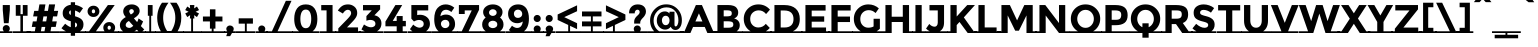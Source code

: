 SplineFontDB: 3.0
FontName: MontserratSubrayada-Bold
FullName: MontserratSubrayada-Bold
FamilyName: Montserrat Subrayada
Weight: Bold
Copyright: Copyright (c) 2011-2012, Julieta Ulanovsky (julieta.ulanovsky@gmail.com), with Reserved Font Names 'Montserrat'
Version: 2.001
ItalicAngle: 0
UnderlinePosition: -50
UnderlineWidth: 50
Ascent: 800
Descent: 200
sfntRevision: 0x00020042
LayerCount: 2
Layer: 0 1 "Back"  1
Layer: 1 1 "Fore"  0
XUID: [1021 53 1894278043 9540677]
FSType: 0
OS2Version: 3
OS2_WeightWidthSlopeOnly: 0
OS2_UseTypoMetrics: 1
CreationTime: 1321826100
ModificationTime: 1349104570
PfmFamily: 17
TTFWeight: 700
TTFWidth: 5
LineGap: 0
VLineGap: 0
Panose: 2 0 5 5 0 0 0 2 0 4
OS2TypoAscent: 968
OS2TypoAOffset: 0
OS2TypoDescent: -251
OS2TypoDOffset: 0
OS2TypoLinegap: 0
OS2WinAscent: 968
OS2WinAOffset: 0
OS2WinDescent: 251
OS2WinDOffset: 0
HheadAscent: 968
HheadAOffset: 0
HheadDescent: -251
HheadDOffset: 0
OS2SubXSize: 650
OS2SubYSize: 600
OS2SubXOff: 0
OS2SubYOff: 75
OS2SupXSize: 650
OS2SupYSize: 600
OS2SupXOff: 0
OS2SupYOff: 350
OS2StrikeYSize: 50
OS2StrikeYPos: 306
OS2Vendor: 'pyrs'
OS2CodePages: 00000001.00000000
OS2UnicodeRanges: 8000002f.4000204a.00000000.00000000
Lookup: 258 0 0 "'kern' Horizontal Kerning in Latin lookup 0"  {"'kern' Horizontal Kerning in Latin lookup 0 subtable"  } ['kern' ('latn' <'dflt' > ) ]
DEI: 91125
ShortTable: maxp 16
  1
  0
  230
  57
  5
  0
  0
  2
  0
  1
  1
  0
  64
  0
  0
  0
EndShort
LangName: 1033 "" "" "" "JulietaUlanovsky: Montserrat: 2010" "" "Version 2.001" "" "Montserrat is a trademark of Julieta Ulanovsky." "Julieta Ulanovsky" "Julieta Ulanovsky" "" "" "" "This Font Software is licensed under the SIL Open Font License, Version 1.1. This license is available with a FAQ at: http://scripts.sil.org/OFL" "http://scripts.sil.org/OFL" 
GaspTable: 1 65535 2 0
Encoding: UnicodeBmp
UnicodeInterp: none
NameList: AGL For New Fonts
DisplaySize: -24
AntiAlias: 1
FitToEm: 1
BeginChars: 65539 230

StartChar: .notdef
Encoding: 65536 -1 0
Width: 264
Flags: W
LayerCount: 2
EndChar

StartChar: .null
Encoding: 65537 -1 1
Width: 0
Flags: W
LayerCount: 2
EndChar

StartChar: nonmarkingreturn
Encoding: 65538 -1 2
Width: 333
Flags: W
LayerCount: 2
EndChar

StartChar: space
Encoding: 32 32 3
Width: 264
GlyphClass: 2
Flags: W
LayerCount: 2
Fore
SplineSet
264 43 m 1,0,-1
 264 0 l 1,1,-1
 0 0 l 1,2,-1
 0 43 l 1,3,-1
 264 43 l 1,0,-1
EndSplineSet
EndChar

StartChar: exclam
Encoding: 33 33 4
Width: 315
GlyphClass: 2
Flags: W
LayerCount: 2
Fore
SplineSet
69 699 m 1,0,-1
 246 699 l 1,1,-1
 246 575 l 1,2,-1
 216 245 l 1,3,-1
 98 245 l 1,4,-1
 69 575 l 1,5,-1
 69 699 l 1,0,-1
315 43 m 1,6,-1
 315 0 l 1,7,-1
 0 0 l 1,8,-1
 0 43 l 1,9,-1
 99 43 l 1,10,11
 69 68 69 68 69 107.5 c 128,-1,12
 69 147 69 147 94.5 172.5 c 128,-1,13
 120 198 120 198 157 198 c 128,-1,14
 194 198 194 198 219.5 172.5 c 128,-1,15
 245 147 245 147 245 108 c 128,-1,16
 245 69 245 69 214 43 c 1,17,-1
 315 43 l 1,6,-1
EndSplineSet
EndChar

StartChar: quotedbl
Encoding: 34 34 5
Width: 433
GlyphClass: 2
Flags: W
LayerCount: 2
Fore
SplineSet
69 431 m 1,0,-1
 69 699 l 1,1,-1
 188 699 l 1,2,-1
 188 471 l 1,3,-1
 245 471 l 1,4,-1
 245 699 l 1,5,-1
 364 699 l 1,6,-1
 364 431 l 1,7,-1
 249 431 l 1,8,-1
 249 43 l 1,9,-1
 434 43 l 1,10,-1
 434 0 l 1,11,-1
 0 0 l 1,12,-1
 0 43 l 1,13,-1
 185 43 l 1,14,-1
 185 431 l 1,15,-1
 69 431 l 1,0,-1
EndSplineSet
EndChar

StartChar: numbersign
Encoding: 35 35 6
Width: 747
GlyphClass: 2
Flags: W
LayerCount: 2
Fore
SplineSet
748 43 m 1,0,-1
 748 0 l 1,1,-1
 -80 0 l 1,2,-1
 -80 43 l 1,3,-1
 121 43 l 1,4,-1
 140 152 l 1,5,-1
 44 152 l 1,6,-1
 71 290 l 1,7,-1
 164 290 l 1,8,-1
 185 415 l 1,9,-1
 78 415 l 1,10,-1
 105 553 l 1,11,-1
 208 553 l 1,12,-1
 235 715 l 1,13,-1
 386 715 l 1,14,-1
 359 553 l 1,15,-1
 449 553 l 1,16,-1
 476 715 l 1,17,-1
 628 715 l 1,18,-1
 599 553 l 1,19,-1
 704 553 l 1,20,-1
 677 415 l 1,21,-1
 576 415 l 1,22,-1
 555 290 l 1,23,-1
 670 290 l 1,24,-1
 643 152 l 1,25,-1
 532 152 l 1,26,-1
 513 43 l 1,27,-1
 748 43 l 1,0,-1
427 415 m 1,28,-1
 336 415 l 1,29,-1
 314 290 l 1,30,-1
 405 290 l 1,31,-1
 427 415 l 1,28,-1
291 152 m 1,32,-1
 272 43 l 1,33,-1
 363 43 l 1,34,-1
 382 152 l 1,35,-1
 291 152 l 1,32,-1
EndSplineSet
EndChar

StartChar: dollar
Encoding: 36 36 7
Width: 635
GlyphClass: 2
Flags: W
LayerCount: 2
Fore
SplineSet
635 43 m 1,0,-1
 635 0 l 1,1,-1
 376 0 l 1,2,-1
 376 -69 l 1,3,-1
 270 -69 l 1,4,-1
 270 0 l 1,5,-1
 0 0 l 1,6,-1
 0 43 l 1,7,-1
 148 43 l 1,8,9
 86 73 86 73 36 119 c 1,10,-1
 129 232 l 1,11,12
 207 164 207 164 270 145 c 1,13,-1
 270 294 l 1,14,15
 165 321 165 321 116 366.5 c 128,-1,16
 67 412 67 412 67 497.5 c 128,-1,17
 67 583 67 583 123 638.5 c 128,-1,18
 179 694 179 694 270 705 c 1,19,-1
 270 769 l 1,20,-1
 376 769 l 1,21,-1
 376 703 l 1,22,23
 476 689 476 689 575 620 c 1,24,-1
 493 502 l 1,25,26
 430 547 430 547 376 562 c 1,27,-1
 376 418 l 1,28,29
 484 390 484 390 535.5 343 c 128,-1,30
 587 296 587 296 587 213 c 0,31,32
 587 100 587 100 498 43 c 1,33,-1
 635 43 l 1,0,-1
427 202 m 0,34,35
 427 223 427 223 416 237 c 128,-1,36
 405 251 405 251 376 263 c 1,37,-1
 376 140 l 1,38,39
 427 156 427 156 427 202 c 0,34,35
270 566 m 1,40,41
 227 551 227 551 227 511 c 128,-1,42
 227 471 227 471 270 450 c 1,43,-1
 270 566 l 1,40,41
EndSplineSet
EndChar

StartChar: percent
Encoding: 37 37 8
Width: 819
GlyphClass: 2
Flags: W
LayerCount: 2
Fore
SplineSet
491 43 m 1,0,1
 458 81 458 81 458 136 c 128,-1,2
 458 191 458 191 500 232 c 128,-1,3
 542 273 542 273 605.5 273 c 128,-1,4
 669 273 669 273 711 232 c 128,-1,5
 753 191 753 191 753 136 c 128,-1,6
 753 81 753 81 721 43 c 1,7,-1
 839 43 l 1,8,-1
 839 0 l 1,9,-1
 0 0 l 1,10,-1
 0 43 l 1,11,-1
 101 43 l 1,12,-1
 572 699 l 1,13,-1
 743 699 l 1,14,-1
 273 43 l 1,15,-1
 491 43 l 1,0,1
317 441.5 m 128,-1,17
 275 401 275 401 211.5 401 c 128,-1,18
 148 401 148 401 106 442 c 128,-1,19
 64 483 64 483 64 541.5 c 128,-1,20
 64 600 64 600 106 641 c 128,-1,21
 148 682 148 682 211.5 682 c 128,-1,22
 275 682 275 682 317 641 c 128,-1,23
 359 600 359 600 359 541 c 128,-1,16
 359 482 359 482 317 441.5 c 128,-1,17
211 492 m 128,-1,25
 229 492 229 492 241 505.5 c 128,-1,26
 253 519 253 519 253 541 c 128,-1,27
 253 563 253 563 241 577.5 c 128,-1,28
 229 592 229 592 211.5 592 c 128,-1,29
 194 592 194 592 182 577.5 c 128,-1,30
 170 563 170 563 170 541 c 128,-1,31
 170 519 170 519 181.5 505.5 c 128,-1,24
 193 492 193 492 211 492 c 128,-1,25
605 83 m 128,-1,33
 623 83 623 83 635 96.5 c 128,-1,34
 647 110 647 110 647 132 c 128,-1,35
 647 154 647 154 635 168.5 c 128,-1,36
 623 183 623 183 605.5 183 c 128,-1,37
 588 183 588 183 576 168.5 c 128,-1,38
 564 154 564 154 564 132 c 128,-1,39
 564 110 564 110 575.5 96.5 c 128,-1,32
 587 83 587 83 605 83 c 128,-1,33
EndSplineSet
EndChar

StartChar: ampersand
Encoding: 38 38 9
Width: 700
GlyphClass: 2
Flags: W
LayerCount: 2
Fore
SplineSet
700 43 m 1,0,-1
 700 0 l 1,1,-1
 0 0 l 1,2,-1
 0 43 l 1,3,-1
 126 43 l 1,4,5
 47 98 47 98 47 196 c 0,6,7
 47 314 47 314 194 398 c 1,8,9
 130 466 130 466 130 540 c 128,-1,10
 130 614 130 614 188 664.5 c 128,-1,11
 246 715 246 715 347 715 c 0,12,13
 422 715 422 715 481.5 671.5 c 128,-1,14
 541 628 541 628 541 550 c 0,15,16
 541 452 541 452 398 368 c 1,17,18
 443 311 443 311 478 273 c 1,19,20
 503 313 503 313 514 364 c 1,21,-1
 627 290 l 1,22,23
 604 227 604 227 571 173 c 1,24,-1
 657 88 l 1,25,-1
 609 43 l 1,26,-1
 700 43 l 1,0,-1
218 147.5 m 128,-1,28
 244 127 244 127 285.5 127 c 128,-1,29
 327 127 327 127 382 180 c 1,30,31
 318 248 318 248 273 301 c 1,32,33
 238 284 238 284 215 257.5 c 128,-1,34
 192 231 192 231 192 199.5 c 128,-1,27
 192 168 192 168 218 147.5 c 128,-1,28
298.5 581.5 m 128,-1,36
 281 566 281 566 281 539.5 c 128,-1,37
 281 513 281 513 321 463 c 1,38,39
 396 503 396 503 396 538 c 0,40,41
 396 567 396 567 378 582 c 128,-1,42
 360 597 360 597 338 597 c 128,-1,35
 316 597 316 597 298.5 581.5 c 128,-1,36
471 83 m 1,43,44
 437 55 437 55 408 43 c 1,45,-1
 510 43 l 1,46,-1
 471 83 l 1,43,44
EndSplineSet
Kerns2: 215 -28 "'kern' Horizontal Kerning in Latin lookup 0 subtable"  125 13 "'kern' Horizontal Kerning in Latin lookup 0 subtable"  60 -23 "'kern' Horizontal Kerning in Latin lookup 0 subtable"  58 -17 "'kern' Horizontal Kerning in Latin lookup 0 subtable"  57 -21 "'kern' Horizontal Kerning in Latin lookup 0 subtable"  55 -21 "'kern' Horizontal Kerning in Latin lookup 0 subtable"  36 8 "'kern' Horizontal Kerning in Latin lookup 0 subtable"  10 -27 "'kern' Horizontal Kerning in Latin lookup 0 subtable" 
EndChar

StartChar: quotesingle
Encoding: 39 39 10
Width: 261
GlyphClass: 2
Flags: W
LayerCount: 2
Fore
SplineSet
71 431 m 1,0,-1
 71 699 l 1,1,-1
 190 699 l 1,2,-1
 190 431 l 1,3,-1
 154 431 l 1,4,-1
 154 43 l 1,5,-1
 261 43 l 1,6,-1
 261 0 l 1,7,-1
 0 0 l 1,8,-1
 0 43 l 1,9,-1
 107 43 l 1,10,-1
 107 431 l 1,11,-1
 71 431 l 1,0,-1
EndSplineSet
Kerns2: 225 -17 "'kern' Horizontal Kerning in Latin lookup 0 subtable"  125 -47 "'kern' Horizontal Kerning in Latin lookup 0 subtable"  45 -16 "'kern' Horizontal Kerning in Latin lookup 0 subtable"  36 -41 "'kern' Horizontal Kerning in Latin lookup 0 subtable"  23 -17 "'kern' Horizontal Kerning in Latin lookup 0 subtable"  18 -67 "'kern' Horizontal Kerning in Latin lookup 0 subtable"  17 -115 "'kern' Horizontal Kerning in Latin lookup 0 subtable"  9 -16 "'kern' Horizontal Kerning in Latin lookup 0 subtable" 
EndChar

StartChar: parenleft
Encoding: 40 40 11
Width: 362
GlyphClass: 2
Flags: W
LayerCount: 2
Fore
SplineSet
422 43 m 1,0,-1
 422 0 l 1,1,-1
 0 0 l 1,2,-1
 0 43 l 1,3,-1
 146 43 l 1,4,5
 55 195 55 195 55 378 c 0,6,7
 55 594 55 594 175 757 c 1,8,-1
 337 757 l 1,9,10
 272 668 272 668 238 579.5 c 128,-1,11
 204 491 204 491 204 378 c 0,12,13
 204 200 204 200 307 43 c 1,14,-1
 422 43 l 1,0,-1
EndSplineSet
Kerns2: 94 -10 "'kern' Horizontal Kerning in Latin lookup 0 subtable"  54 -12 "'kern' Horizontal Kerning in Latin lookup 0 subtable"  50 -22 "'kern' Horizontal Kerning in Latin lookup 0 subtable"  28 -10 "'kern' Horizontal Kerning in Latin lookup 0 subtable"  27 -15 "'kern' Horizontal Kerning in Latin lookup 0 subtable"  25 -19 "'kern' Horizontal Kerning in Latin lookup 0 subtable"  23 -22 "'kern' Horizontal Kerning in Latin lookup 0 subtable"  19 -19 "'kern' Horizontal Kerning in Latin lookup 0 subtable"  11 -10 "'kern' Horizontal Kerning in Latin lookup 0 subtable" 
EndChar

StartChar: parenright
Encoding: 41 41 12
Width: 362
GlyphClass: 2
Flags: W
LayerCount: 2
Fore
SplineSet
-60 0 m 1,0,-1
 -60 43 l 1,1,-1
 55 43 l 1,2,3
 158 203 158 203 158 378 c 0,4,5
 158 491 158 491 124 579.5 c 128,-1,6
 90 668 90 668 25 757 c 1,7,-1
 187 757 l 1,8,9
 307 594 307 594 307 378 c 0,10,11
 307 196 307 196 215 43 c 1,12,-1
 362 43 l 1,13,-1
 362 0 l 1,14,-1
 -60 0 l 1,0,-1
EndSplineSet
Kerns2: 12 -10 "'kern' Horizontal Kerning in Latin lookup 0 subtable" 
EndChar

StartChar: asterisk
Encoding: 42 42 13
Width: 456
GlyphClass: 2
Flags: W
LayerCount: 2
Fore
SplineSet
456 43 m 1,0,-1
 456 0 l 1,1,-1
 0 0 l 1,2,-1
 0 43 l 1,3,-1
 204 43 l 1,4,-1
 204 363 l 1,5,-1
 172 363 l 1,6,-1
 178 447 l 1,7,-1
 107 398 l 1,8,-1
 56 489 l 1,9,-1
 140 531 l 1,10,-1
 55 573 l 1,11,-1
 107 662 l 1,12,-1
 178 615 l 1,13,-1
 172 699 l 1,14,-1
 284 699 l 1,15,-1
 278 615 l 1,16,-1
 349 662 l 1,17,-1
 401 573 l 1,18,-1
 316 531 l 1,19,-1
 400 489 l 1,20,-1
 349 398 l 1,21,-1
 278 447 l 1,22,-1
 284 363 l 1,23,-1
 251 363 l 1,24,-1
 251 43 l 1,25,-1
 456 43 l 1,0,-1
EndSplineSet
Kerns2: 215 6 "'kern' Horizontal Kerning in Latin lookup 0 subtable"  125 -45 "'kern' Horizontal Kerning in Latin lookup 0 subtable"  45 -18 "'kern' Horizontal Kerning in Latin lookup 0 subtable"  36 -40 "'kern' Horizontal Kerning in Latin lookup 0 subtable" 
EndChar

StartChar: plus
Encoding: 43 43 14
Width: 584
GlyphClass: 2
Flags: W
LayerCount: 2
Fore
SplineSet
223 109 m 1,0,-1
 223 289 l 1,1,-1
 48 289 l 1,2,-1
 48 412 l 1,3,-1
 223 412 l 1,4,-1
 223 592 l 1,5,-1
 361 592 l 1,6,-1
 361 412 l 1,7,-1
 536 412 l 1,8,-1
 536 289 l 1,9,-1
 361 289 l 1,10,-1
 361 109 l 1,11,-1
 315 109 l 1,12,-1
 315 43 l 1,13,-1
 584 43 l 1,14,-1
 584 0 l 1,15,-1
 0 0 l 1,16,-1
 0 43 l 1,17,-1
 268 43 l 1,18,-1
 268 109 l 1,19,-1
 223 109 l 1,0,-1
EndSplineSet
EndChar

StartChar: comma
Encoding: 44 44 15
Width: 297
GlyphClass: 2
Flags: W
LayerCount: 2
Fore
SplineSet
0 0 m 1,0,-1
 0 43 l 1,1,-1
 80 43 l 1,2,3
 58 67 58 67 58 102 c 128,-1,4
 58 137 58 137 85 162.5 c 128,-1,5
 112 188 112 188 150 188 c 128,-1,6
 188 188 188 188 215.5 163 c 128,-1,7
 243 138 243 138 243 105 c 128,-1,8
 243 72 243 72 225 43 c 1,9,-1
 297 43 l 1,10,-1
 297 0 l 1,11,-1
 200 0 l 1,12,-1
 154 -79 l 1,13,-1
 55 -79 l 1,14,-1
 82 0 l 1,15,-1
 0 0 l 1,0,-1
EndSplineSet
EndChar

StartChar: hyphen
Encoding: 45 45 16
Width: 490
GlyphClass: 2
Flags: W
LayerCount: 2
Fore
SplineSet
67 234 m 1,0,-1
 67 367 l 1,1,-1
 423 367 l 1,2,-1
 423 234 l 1,3,-1
 269 234 l 1,4,-1
 269 43 l 1,5,-1
 490 43 l 1,6,-1
 490 0 l 1,7,-1
 0 0 l 1,8,-1
 0 43 l 1,9,-1
 222 43 l 1,10,-1
 222 234 l 1,11,-1
 67 234 l 1,0,-1
EndSplineSet
Kerns2: 125 -9 "'kern' Horizontal Kerning in Latin lookup 0 subtable"  61 -15 "'kern' Horizontal Kerning in Latin lookup 0 subtable"  60 -38 "'kern' Horizontal Kerning in Latin lookup 0 subtable"  59 -27 "'kern' Horizontal Kerning in Latin lookup 0 subtable"  58 -18 "'kern' Horizontal Kerning in Latin lookup 0 subtable"  57 -24 "'kern' Horizontal Kerning in Latin lookup 0 subtable"  55 -53 "'kern' Horizontal Kerning in Latin lookup 0 subtable"  45 -24 "'kern' Horizontal Kerning in Latin lookup 0 subtable"  36 -12 "'kern' Horizontal Kerning in Latin lookup 0 subtable"  26 -13 "'kern' Horizontal Kerning in Latin lookup 0 subtable"  22 -16 "'kern' Horizontal Kerning in Latin lookup 0 subtable"  21 -15 "'kern' Horizontal Kerning in Latin lookup 0 subtable"  20 -23 "'kern' Horizontal Kerning in Latin lookup 0 subtable" 
EndChar

StartChar: period
Encoding: 46 46 17
Width: 288
GlyphClass: 2
Flags: W
LayerCount: 2
Fore
SplineSet
0 0 m 1,0,-1
 0 43 l 1,1,-1
 76 43 l 1,2,3
 56 66 56 66 56 101.5 c 128,-1,4
 56 137 56 137 81.5 162.5 c 128,-1,5
 107 188 107 188 144 188 c 128,-1,6
 181 188 181 188 206.5 162.5 c 128,-1,7
 232 137 232 137 232 102 c 128,-1,8
 232 67 232 67 211 43 c 1,9,-1
 288 43 l 1,10,-1
 288 0 l 1,11,-1
 0 0 l 1,0,-1
EndSplineSet
Kerns2: 215 -129 "'kern' Horizontal Kerning in Latin lookup 0 subtable"  214 -129 "'kern' Horizontal Kerning in Latin lookup 0 subtable"  60 -54 "'kern' Horizontal Kerning in Latin lookup 0 subtable"  58 -44 "'kern' Horizontal Kerning in Latin lookup 0 subtable"  57 -55 "'kern' Horizontal Kerning in Latin lookup 0 subtable"  56 -13 "'kern' Horizontal Kerning in Latin lookup 0 subtable"  55 -54 "'kern' Horizontal Kerning in Latin lookup 0 subtable"  50 -15 "'kern' Horizontal Kerning in Latin lookup 0 subtable"  26 -14 "'kern' Horizontal Kerning in Latin lookup 0 subtable"  20 -28 "'kern' Horizontal Kerning in Latin lookup 0 subtable"  10 -115 "'kern' Horizontal Kerning in Latin lookup 0 subtable" 
EndChar

StartChar: slash
Encoding: 47 47 18
Width: 614
GlyphClass: 2
Flags: W
LayerCount: 2
Fore
SplineSet
614 43 m 1,0,-1
 614 0 l 1,1,-1
 -40 0 l 1,2,-1
 -40 43 l 1,3,-1
 98 43 l 1,4,-1
 446 805 l 1,5,-1
 588 805 l 1,6,-1
 239 43 l 1,7,-1
 614 43 l 1,0,-1
EndSplineSet
Kerns2: 183 40 "'kern' Horizontal Kerning in Latin lookup 0 subtable"  133 38 "'kern' Horizontal Kerning in Latin lookup 0 subtable"  125 -63 "'kern' Horizontal Kerning in Latin lookup 0 subtable"  54 -17 "'kern' Horizontal Kerning in Latin lookup 0 subtable"  50 -24 "'kern' Horizontal Kerning in Latin lookup 0 subtable"  45 -13 "'kern' Horizontal Kerning in Latin lookup 0 subtable"  36 -59 "'kern' Horizontal Kerning in Latin lookup 0 subtable"  28 -11 "'kern' Horizontal Kerning in Latin lookup 0 subtable"  27 -18 "'kern' Horizontal Kerning in Latin lookup 0 subtable"  25 -21 "'kern' Horizontal Kerning in Latin lookup 0 subtable"  23 -40 "'kern' Horizontal Kerning in Latin lookup 0 subtable"  19 -20 "'kern' Horizontal Kerning in Latin lookup 0 subtable"  18 -283 "'kern' Horizontal Kerning in Latin lookup 0 subtable" 
EndChar

StartChar: zero
Encoding: 48 48 19
Width: 690
GlyphClass: 2
Flags: W
LayerCount: 2
Fore
SplineSet
690 43 m 1,0,-1
 690 0 l 1,1,-1
 0 0 l 1,2,-1
 0 43 l 1,3,-1
 176 43 l 1,4,5
 56 131 56 131 56 353 c 0,6,7
 56 518 56 518 128 616.5 c 128,-1,8
 200 715 200 715 345 715 c 128,-1,9
 490 715 490 715 562 616.5 c 128,-1,10
 634 518 634 518 634 353 c 0,11,12
 634 131 634 131 514 43 c 1,13,-1
 690 43 l 1,0,-1
209 353 m 128,-1,15
 209 248 209 248 242 184 c 128,-1,16
 275 120 275 120 345 120 c 128,-1,17
 415 120 415 120 448 184 c 128,-1,18
 481 248 481 248 481 353 c 128,-1,19
 481 458 481 458 448 522 c 128,-1,20
 415 586 415 586 345 586 c 128,-1,21
 275 586 275 586 242 522 c 128,-1,14
 209 458 209 458 209 353 c 128,-1,15
EndSplineSet
Kerns2: 64 -16 "'kern' Horizontal Kerning in Latin lookup 0 subtable"  63 -13 "'kern' Horizontal Kerning in Latin lookup 0 subtable"  18 -23 "'kern' Horizontal Kerning in Latin lookup 0 subtable"  12 -19 "'kern' Horizontal Kerning in Latin lookup 0 subtable" 
EndChar

StartChar: one
Encoding: 49 49 20
Width: 403
GlyphClass: 2
Flags: W
LayerCount: 2
Fore
SplineSet
403 43 m 1,0,-1
 403 0 l 1,1,-1
 0 0 l 1,2,-1
 0 43 l 1,3,-1
 164 43 l 1,4,-1
 164 566 l 1,5,-1
 31 566 l 1,6,-1
 31 699 l 1,7,-1
 314 699 l 1,8,-1
 314 43 l 1,9,-1
 403 43 l 1,0,-1
EndSplineSet
EndChar

StartChar: two
Encoding: 50 50 21
Width: 605
GlyphClass: 2
Flags: W
LayerCount: 2
Fore
SplineSet
615 43 m 1,0,-1
 615 0 l 1,1,-1
 -10 0 l 1,2,-1
 -10 43 l 1,3,-1
 58 43 l 1,4,-1
 58 116 l 1,5,-1
 263 326 l 2,6,7
 325 389 325 389 351.5 426.5 c 128,-1,8
 378 464 378 464 378 499 c 128,-1,9
 378 534 378 534 355 557.5 c 128,-1,10
 332 581 332 581 296 581 c 0,11,12
 230 581 230 581 171 487 c 1,13,-1
 46 561 l 1,14,15
 95 637 95 637 153.5 676 c 128,-1,16
 212 715 212 715 302.5 715 c 128,-1,17
 393 715 393 715 461.5 657.5 c 128,-1,18
 530 600 530 600 530 501 c 0,19,20
 530 447 530 447 502.5 397.5 c 128,-1,21
 475 348 475 348 401 271 c 2,22,-1
 275 140 l 1,23,-1
 551 140 l 1,24,-1
 551 43 l 1,25,-1
 615 43 l 1,0,-1
EndSplineSet
Kerns2: 115 -12 "'kern' Horizontal Kerning in Latin lookup 0 subtable"  63 -10 "'kern' Horizontal Kerning in Latin lookup 0 subtable" 
EndChar

StartChar: three
Encoding: 51 51 22
Width: 591
GlyphClass: 2
Flags: W
LayerCount: 2
Fore
SplineSet
591 43 m 1,0,-1
 591 0 l 1,1,-1
 -10 0 l 1,2,-1
 -10 43 l 1,3,-1
 119 43 l 1,4,5
 74 62 74 62 36 89 c 1,6,-1
 100 213 l 1,7,8
 199 143 199 143 277 143 c 0,9,10
 324 143 324 143 354.5 166 c 128,-1,11
 385 189 385 189 385 232.5 c 128,-1,12
 385 276 385 276 350 301.5 c 128,-1,13
 315 327 315 327 253 327 c 0,14,15
 220 327 220 327 160 308 c 1,16,-1
 160 423 l 1,17,-1
 294 566 l 1,18,-1
 75 566 l 1,19,-1
 75 699 l 1,20,-1
 503 699 l 1,21,-1
 503 591 l 1,22,-1
 360 443 l 1,23,24
 444 429 444 429 490 372.5 c 128,-1,25
 536 316 536 316 536 242 c 0,26,27
 536 107 536 107 424 43 c 1,28,-1
 591 43 l 1,0,-1
EndSplineSet
Kerns2: 18 -15 "'kern' Horizontal Kerning in Latin lookup 0 subtable" 
EndChar

StartChar: four
Encoding: 52 52 23
Width: 588
GlyphClass: 2
Flags: W
LayerCount: 2
Fore
SplineSet
588 43 m 1,0,-1
 588 0 l 1,1,-1
 0 0 l 1,2,-1
 0 43 l 1,3,-1
 317 43 l 1,4,-1
 317 167 l 1,5,-1
 36 167 l 1,6,-1
 36 286 l 1,7,-1
 285 699 l 1,8,-1
 455 699 l 1,9,-1
 218 302 l 1,10,-1
 317 302 l 1,11,-1
 317 424 l 1,12,-1
 467 424 l 1,13,-1
 467 302 l 1,14,-1
 546 302 l 1,15,-1
 546 167 l 1,16,-1
 467 167 l 1,17,-1
 467 43 l 1,18,-1
 588 43 l 1,0,-1
EndSplineSet
Kerns2: 111 -19 "'kern' Horizontal Kerning in Latin lookup 0 subtable"  64 -10 "'kern' Horizontal Kerning in Latin lookup 0 subtable"  63 -13 "'kern' Horizontal Kerning in Latin lookup 0 subtable"  60 -10 "'kern' Horizontal Kerning in Latin lookup 0 subtable"  57 -10 "'kern' Horizontal Kerning in Latin lookup 0 subtable"  55 -17 "'kern' Horizontal Kerning in Latin lookup 0 subtable"  20 -10 "'kern' Horizontal Kerning in Latin lookup 0 subtable"  12 -14 "'kern' Horizontal Kerning in Latin lookup 0 subtable"  10 -14 "'kern' Horizontal Kerning in Latin lookup 0 subtable" 
EndChar

StartChar: five
Encoding: 53 53 24
Width: 596
GlyphClass: 2
Flags: W
LayerCount: 2
Fore
SplineSet
596 43 m 1,0,-1
 596 0 l 1,1,-1
 0 0 l 1,2,-1
 0 43 l 1,3,-1
 111 43 l 1,4,5
 74 68 74 68 49 97 c 1,6,-1
 131 211 l 1,7,8
 140 202 140 202 155 189 c 128,-1,9
 170 176 170 176 210 154.5 c 128,-1,10
 250 133 250 133 290 133 c 128,-1,11
 330 133 330 133 361 157 c 128,-1,12
 392 181 392 181 392 228 c 128,-1,13
 392 275 392 275 358.5 300.5 c 128,-1,14
 325 326 325 326 272 326 c 128,-1,15
 219 326 219 326 149 288 c 1,16,-1
 84 358 l 1,17,-1
 84 699 l 1,18,-1
 506 699 l 1,19,-1
 506 564 l 1,20,-1
 230 564 l 1,21,-1
 230 447 l 1,22,23
 261 456 261 456 301 456 c 0,24,25
 402 456 402 456 475 395 c 128,-1,26
 548 334 548 334 548 230 c 0,27,28
 548 172 548 172 522.5 123.5 c 128,-1,29
 497 75 497 75 452 43 c 1,30,-1
 596 43 l 1,0,-1
EndSplineSet
Kerns2: 18 -14 "'kern' Horizontal Kerning in Latin lookup 0 subtable" 
EndChar

StartChar: six
Encoding: 54 54 25
Width: 630
GlyphClass: 2
Flags: W
LayerCount: 2
Fore
SplineSet
630 43 m 1,0,-1
 630 0 l 1,1,-1
 0 0 l 1,2,-1
 0 43 l 1,3,-1
 166 43 l 1,4,5
 56 131 56 131 56 348 c 0,6,7
 56 444 56 444 79.5 516.5 c 128,-1,8
 103 589 103 589 144 631 c 0,9,10
 224 715 224 715 342 715 c 0,11,12
 391 715 391 715 435.5 700.5 c 128,-1,13
 480 686 480 686 504 671 c 128,-1,14
 528 656 528 656 557 633 c 1,15,-1
 483 523 l 1,16,17
 477 529 477 529 465.5 539 c 128,-1,18
 454 549 454 549 420 565 c 128,-1,19
 386 581 386 581 354 581 c 0,20,21
 289 581 289 581 253.5 537.5 c 128,-1,22
 218 494 218 494 210 419 c 1,23,24
 275 461 275 461 348 461 c 0,25,26
 446 461 446 461 511.5 397 c 128,-1,27
 577 333 577 333 577 220.5 c 128,-1,28
 577 108 577 108 491 43 c 1,29,-1
 630 43 l 1,0,-1
255.5 301.5 m 128,-1,31
 224 274 224 274 224 230 c 128,-1,32
 224 186 224 186 254 154.5 c 128,-1,33
 284 123 284 123 329 123 c 128,-1,34
 374 123 374 123 404 151 c 128,-1,35
 434 179 434 179 434 223.5 c 128,-1,36
 434 268 434 268 407 298.5 c 128,-1,37
 380 329 380 329 333.5 329 c 128,-1,30
 287 329 287 329 255.5 301.5 c 128,-1,31
EndSplineSet
Kerns2: 18 -14 "'kern' Horizontal Kerning in Latin lookup 0 subtable"  12 -10 "'kern' Horizontal Kerning in Latin lookup 0 subtable" 
EndChar

StartChar: seven
Encoding: 55 55 26
Width: 579
GlyphClass: 2
Flags: W
LayerCount: 2
Fore
SplineSet
579 43 m 1,0,-1
 579 0 l 1,1,-1
 0 0 l 1,2,-1
 0 43 l 1,3,-1
 119 43 l 1,4,-1
 369 565 l 1,5,-1
 193 565 l 1,6,-1
 193 475 l 1,7,-1
 47 475 l 1,8,-1
 47 699 l 1,9,-1
 552 699 l 1,10,-1
 552 581 l 1,11,-1
 290 43 l 1,12,-1
 579 43 l 1,0,-1
EndSplineSet
Kerns2: 227 -20 "'kern' Horizontal Kerning in Latin lookup 0 subtable"  125 -41 "'kern' Horizontal Kerning in Latin lookup 0 subtable"  115 -22 "'kern' Horizontal Kerning in Latin lookup 0 subtable"  99 -17 "'kern' Horizontal Kerning in Latin lookup 0 subtable"  60 20 "'kern' Horizontal Kerning in Latin lookup 0 subtable"  58 5 "'kern' Horizontal Kerning in Latin lookup 0 subtable"  57 13 "'kern' Horizontal Kerning in Latin lookup 0 subtable"  36 -38 "'kern' Horizontal Kerning in Latin lookup 0 subtable"  23 -17 "'kern' Horizontal Kerning in Latin lookup 0 subtable"  18 -55 "'kern' Horizontal Kerning in Latin lookup 0 subtable"  17 -59 "'kern' Horizontal Kerning in Latin lookup 0 subtable"  16 -22 "'kern' Horizontal Kerning in Latin lookup 0 subtable" 
EndChar

StartChar: eight
Encoding: 56 56 27
Width: 642
GlyphClass: 2
Flags: W
LayerCount: 2
Fore
SplineSet
642 43 m 1,0,-1
 642 0 l 1,1,-1
 0 0 l 1,2,-1
 0 43 l 1,3,-1
 143 43 l 1,4,5
 54 105 54 105 54 212 c 128,-1,6
 54 319 54 319 141 386 c 1,7,8
 78 445 78 445 78 525 c 128,-1,9
 78 605 78 605 147.5 660 c 128,-1,10
 217 715 217 715 321 715 c 128,-1,11
 425 715 425 715 494 660 c 128,-1,12
 563 605 563 605 563 524.5 c 128,-1,13
 563 444 563 444 501 386 c 1,14,15
 588 319 588 319 588 212 c 128,-1,16
 588 105 588 105 499 43 c 1,17,-1
 642 43 l 1,0,-1
321 122 m 128,-1,19
 362 122 362 122 397 145.5 c 128,-1,20
 432 169 432 169 432 214 c 128,-1,21
 432 259 432 259 398 283 c 128,-1,22
 364 307 364 307 321 307 c 128,-1,23
 278 307 278 307 244 283 c 128,-1,24
 210 259 210 259 210 214 c 128,-1,25
 210 169 210 169 245 145.5 c 128,-1,18
 280 122 280 122 321 122 c 128,-1,19
321 427 m 128,-1,27
 359 427 359 427 387.5 451 c 128,-1,28
 416 475 416 475 416 510.5 c 128,-1,29
 416 546 416 546 388 570 c 128,-1,30
 360 594 360 594 321 594 c 128,-1,31
 282 594 282 594 254 570 c 128,-1,32
 226 546 226 546 226 510.5 c 128,-1,33
 226 475 226 475 254.5 451 c 128,-1,26
 283 427 283 427 321 427 c 128,-1,27
EndSplineSet
Kerns2: 64 -10 "'kern' Horizontal Kerning in Latin lookup 0 subtable"  63 -10 "'kern' Horizontal Kerning in Latin lookup 0 subtable"  18 -14 "'kern' Horizontal Kerning in Latin lookup 0 subtable"  12 -15 "'kern' Horizontal Kerning in Latin lookup 0 subtable" 
EndChar

StartChar: nine
Encoding: 57 57 28
Width: 629
GlyphClass: 2
Flags: W
LayerCount: 2
Fore
SplineSet
629 43 m 1,0,-1
 629 0 l 1,1,-1
 0 0 l 1,2,-1
 0 43 l 1,3,-1
 113 43 l 1,4,5
 88 60 88 60 72 73 c 1,6,-1
 150 183 l 1,7,8
 157 177 157 177 168.5 167.5 c 128,-1,9
 180 158 180 158 213 142 c 128,-1,10
 246 126 246 126 275 126 c 0,11,12
 340 126 340 126 375.5 169.5 c 128,-1,13
 411 213 411 213 419 288 c 1,14,15
 355 245 355 245 281 245 c 0,16,17
 183 245 183 245 117.5 309.5 c 128,-1,18
 52 374 52 374 52 480 c 128,-1,19
 52 586 52 586 122.5 650.5 c 128,-1,20
 193 715 193 715 300 715 c 0,21,22
 374 715 374 715 428.5 686.5 c 128,-1,23
 483 658 483 658 514 607 c 0,24,25
 573 508 573 508 573 359 c 0,26,27
 573 135 573 135 449 43 c 1,28,-1
 629 43 l 1,0,-1
374 405 m 128,-1,30
 405 432 405 432 405 476 c 128,-1,31
 405 520 405 520 375 552 c 128,-1,32
 345 584 345 584 300 584 c 128,-1,33
 255 584 255 584 226.5 555.5 c 128,-1,34
 198 527 198 527 198 483 c 128,-1,35
 198 439 198 439 224 408.5 c 128,-1,36
 250 378 250 378 296.5 378 c 128,-1,29
 343 378 343 378 374 405 c 128,-1,30
EndSplineSet
Kerns2: 64 -15 "'kern' Horizontal Kerning in Latin lookup 0 subtable"  63 -12 "'kern' Horizontal Kerning in Latin lookup 0 subtable"  18 -23 "'kern' Horizontal Kerning in Latin lookup 0 subtable"  12 -19 "'kern' Horizontal Kerning in Latin lookup 0 subtable" 
EndChar

StartChar: colon
Encoding: 58 58 29
Width: 310
GlyphClass: 2
Flags: W
LayerCount: 2
Fore
SplineSet
0 0 m 1,0,-1
 0 43 l 1,1,-1
 87 43 l 1,2,3
 67 66 67 66 67 101.5 c 128,-1,4
 67 137 67 137 92.5 162.5 c 128,-1,5
 118 188 118 188 155 188 c 128,-1,6
 192 188 192 188 217.5 162.5 c 128,-1,7
 243 137 243 137 243 102 c 128,-1,8
 243 67 243 67 222 43 c 1,9,-1
 310 43 l 1,10,-1
 310 0 l 1,11,-1
 0 0 l 1,0,-1
67 363 m 128,-1,13
 67 400 67 400 92.5 425.5 c 128,-1,14
 118 451 118 451 155 451 c 128,-1,15
 192 451 192 451 217.5 425.5 c 128,-1,16
 243 400 243 400 243 363 c 128,-1,17
 243 326 243 326 217.5 300.5 c 128,-1,18
 192 275 192 275 155 275 c 128,-1,19
 118 275 118 275 92.5 300.5 c 128,-1,12
 67 326 67 326 67 363 c 128,-1,13
EndSplineSet
Kerns2: 215 -10 "'kern' Horizontal Kerning in Latin lookup 0 subtable"  60 -34 "'kern' Horizontal Kerning in Latin lookup 0 subtable"  58 -18 "'kern' Horizontal Kerning in Latin lookup 0 subtable"  57 -24 "'kern' Horizontal Kerning in Latin lookup 0 subtable"  55 -50 "'kern' Horizontal Kerning in Latin lookup 0 subtable" 
EndChar

StartChar: semicolon
Encoding: 59 59 30
Width: 315
GlyphClass: 2
Flags: W
LayerCount: 2
Fore
SplineSet
0 0 m 1,0,-1
 0 43 l 1,1,-1
 88 43 l 1,2,3
 67 67 67 67 67 101.5 c 128,-1,4
 67 136 67 136 94 161.5 c 128,-1,5
 121 187 121 187 159.5 187 c 128,-1,6
 198 187 198 187 225.5 162 c 128,-1,7
 253 137 253 137 253 99 c 0,8,9
 253 77 253 77 236 43 c 1,10,-1
 315 43 l 1,11,-1
 315 0 l 1,12,-1
 211 0 l 1,13,-1
 162 -81 l 1,14,-1
 64 -81 l 1,15,-1
 92 0 l 1,16,-1
 0 0 l 1,0,-1
67 363 m 128,-1,18
 67 400 67 400 92.5 425.5 c 128,-1,19
 118 451 118 451 155 451 c 128,-1,20
 192 451 192 451 217.5 425.5 c 128,-1,21
 243 400 243 400 243 363 c 128,-1,22
 243 326 243 326 217.5 300.5 c 128,-1,23
 192 275 192 275 155 275 c 128,-1,24
 118 275 118 275 92.5 300.5 c 128,-1,17
 67 326 67 326 67 363 c 128,-1,18
EndSplineSet
EndChar

StartChar: less
Encoding: 60 60 31
Width: 601
GlyphClass: 2
Flags: W
LayerCount: 2
Fore
SplineSet
352 43 m 1,0,-1
 601 43 l 1,1,-1
 601 0 l 1,2,-1
 0 0 l 1,3,-1
 0 43 l 1,4,-1
 305 43 l 1,5,-1
 305 201 l 1,6,-1
 41 326 l 1,7,-1
 41 463 l 1,8,-1
 527 692 l 1,9,-1
 527 545 l 1,10,-1
 206 397 l 1,11,-1
 527 245 l 1,12,-1
 527 97 l 1,13,-1
 352 179 l 1,14,-1
 352 43 l 1,0,-1
EndSplineSet
EndChar

StartChar: equal
Encoding: 61 61 32
Width: 587
GlyphClass: 2
Flags: W
LayerCount: 2
Fore
SplineSet
50 289 m 1,0,-1
 273 289 l 1,1,-1
 273 415 l 1,2,-1
 50 415 l 1,3,-1
 50 538 l 1,4,-1
 537 538 l 1,5,-1
 537 415 l 1,6,-1
 320 415 l 1,7,-1
 320 289 l 1,8,-1
 537 289 l 1,9,-1
 537 166 l 1,10,-1
 320 166 l 1,11,-1
 320 43 l 1,12,-1
 587 43 l 1,13,-1
 587 0 l 1,14,-1
 0 0 l 1,15,-1
 0 43 l 1,16,-1
 273 43 l 1,17,-1
 273 166 l 1,18,-1
 50 166 l 1,19,-1
 50 289 l 1,0,-1
EndSplineSet
EndChar

StartChar: greater
Encoding: 62 62 33
Width: 601
GlyphClass: 2
Flags: W
LayerCount: 2
Fore
SplineSet
601 43 m 1,0,-1
 601 0 l 1,1,-1
 0 0 l 1,2,-1
 0 43 l 1,3,-1
 249 43 l 1,4,-1
 249 179 l 1,5,-1
 74 97 l 1,6,-1
 74 245 l 1,7,-1
 395 397 l 1,8,-1
 74 545 l 1,9,-1
 74 692 l 1,10,-1
 560 463 l 1,11,-1
 560 326 l 1,12,-1
 296 201 l 1,13,-1
 296 43 l 1,14,-1
 601 43 l 1,0,-1
EndSplineSet
EndChar

StartChar: question
Encoding: 63 63 34
Width: 524
GlyphClass: 2
Flags: W
LayerCount: 2
Fore
SplineSet
331 235 m 1,0,-1
 179 235 l 1,1,-1
 179 284 l 2,2,3
 179 352 179 352 236 411 c 0,4,5
 244 419 244 419 264 438 c 128,-1,6
 284 457 284 457 292 466 c 0,7,8
 317 494 317 494 317 522.5 c 128,-1,9
 317 551 317 551 302 567 c 128,-1,10
 287 583 287 583 259.5 583 c 128,-1,11
 232 583 232 583 212.5 558.5 c 128,-1,12
 193 534 193 534 193 503 c 0,13,14
 193 497 193 497 194 491 c 1,15,-1
 52 491 l 1,16,17
 52 497 52 497 52 503 c 0,18,19
 52 597 52 597 111.5 656 c 128,-1,20
 171 715 171 715 267.5 715 c 128,-1,21
 364 715 364 715 419 666.5 c 128,-1,22
 474 618 474 618 474 533 c 0,23,24
 474 491 474 491 451.5 450.5 c 128,-1,25
 429 410 429 410 402 384 c 0,26,27
 331 316 331 316 331 266 c 2,28,-1
 331 235 l 1,0,-1
524 43 m 1,29,-1
 524 0 l 1,30,-1
 0 0 l 1,31,-1
 0 43 l 1,32,-1
 189 43 l 1,33,34
 169 66 169 66 169 101.5 c 128,-1,35
 169 137 169 137 194.5 162.5 c 128,-1,36
 220 188 220 188 257 188 c 128,-1,37
 294 188 294 188 319.5 162.5 c 128,-1,38
 345 137 345 137 345 102 c 128,-1,39
 345 67 345 67 324 43 c 1,40,-1
 524 43 l 1,29,-1
EndSplineSet
EndChar

StartChar: at
Encoding: 64 64 35
Width: 891
GlyphClass: 2
Flags: W
LayerCount: 2
Fore
SplineSet
891 43 m 1,0,-1
 891 0 l 1,1,-1
 0 0 l 1,2,-1
 0 43 l 1,3,-1
 154 43 l 1,4,5
 52 151 52 151 52 315 c 128,-1,6
 52 479 52 479 170.5 597.5 c 128,-1,7
 289 716 289 716 456 716 c 128,-1,8
 623 716 623 716 735 602 c 128,-1,9
 847 488 847 488 847 318 c 0,10,11
 847 208 847 208 801.5 141.5 c 128,-1,12
 756 75 756 75 682 75 c 0,13,14
 644 75 644 75 612.5 98 c 128,-1,15
 581 121 581 121 569 156 c 1,16,17
 514 85 514 85 429.5 85 c 128,-1,18
 345 85 345 85 282.5 149 c 128,-1,19
 220 213 220 213 220 311 c 128,-1,20
 220 409 220 409 276.5 474.5 c 128,-1,21
 333 540 333 540 425 540 c 0,22,23
 456 540 456 540 484 527 c 128,-1,24
 512 514 512 514 524 500 c 1,25,-1
 537 487 l 1,26,-1
 537 532 l 1,27,-1
 662 532 l 1,28,-1
 662 214 l 2,29,30
 662 164 662 164 692 164 c 0,31,32
 719 164 719 164 739.5 207 c 128,-1,33
 760 250 760 250 760 315 c 0,34,35
 760 456 760 456 679 548.5 c 128,-1,36
 598 641 598 641 462 641 c 128,-1,37
 326 641 326 641 233 544 c 128,-1,38
 140 447 140 447 140 310 c 0,39,40
 140 224 140 224 177.5 154 c 128,-1,41
 215 84 215 84 280 43 c 1,42,-1
 891 43 l 1,0,-1
511.5 398 m 128,-1,44
 485 431 485 431 442 431 c 128,-1,45
 399 431 399 431 373.5 398 c 128,-1,46
 348 365 348 365 348 316.5 c 128,-1,47
 348 268 348 268 373.5 232 c 128,-1,48
 399 196 399 196 443 196 c 128,-1,49
 487 196 487 196 512.5 230.5 c 128,-1,50
 538 265 538 265 538 315 c 128,-1,43
 538 365 538 365 511.5 398 c 128,-1,44
EndSplineSet
Kerns2: 60 -22 "'kern' Horizontal Kerning in Latin lookup 0 subtable"  58 -10 "'kern' Horizontal Kerning in Latin lookup 0 subtable"  57 -15 "'kern' Horizontal Kerning in Latin lookup 0 subtable"  55 -20 "'kern' Horizontal Kerning in Latin lookup 0 subtable" 
EndChar

StartChar: A
Encoding: 65 65 36
Width: 745
GlyphClass: 2
Flags: W
LayerCount: 2
Fore
SplineSet
847 43 m 1,0,-1
 847 0 l 1,1,-1
 584 0 l 1,2,-1
 519 151 l 1,3,-1
 226 151 l 1,4,-1
 161 0 l 1,5,-1
 -102 0 l 1,6,-1
 -102 43 l 1,7,-1
 13 43 l 1,8,-1
 297 699 l 1,9,-1
 448 699 l 1,10,-1
 731 43 l 1,11,-1
 847 43 l 1,0,-1
373 491 m 1,12,-1
 285 288 l 1,13,-1
 460 288 l 1,14,-1
 373 491 l 1,12,-1
EndSplineSet
Kerns2: 215 -47 "'kern' Horizontal Kerning in Latin lookup 0 subtable"  214 -47 "'kern' Horizontal Kerning in Latin lookup 0 subtable"  109 -11 "'kern' Horizontal Kerning in Latin lookup 0 subtable"  63 -54 "'kern' Horizontal Kerning in Latin lookup 0 subtable"  60 -49 "'kern' Horizontal Kerning in Latin lookup 0 subtable"  58 -37 "'kern' Horizontal Kerning in Latin lookup 0 subtable"  57 -43 "'kern' Horizontal Kerning in Latin lookup 0 subtable"  56 -19 "'kern' Horizontal Kerning in Latin lookup 0 subtable"  55 -51 "'kern' Horizontal Kerning in Latin lookup 0 subtable"  54 -5 "'kern' Horizontal Kerning in Latin lookup 0 subtable"  50 -21 "'kern' Horizontal Kerning in Latin lookup 0 subtable"  34 -19 "'kern' Horizontal Kerning in Latin lookup 0 subtable"  20 -19 "'kern' Horizontal Kerning in Latin lookup 0 subtable"  16 -12 "'kern' Horizontal Kerning in Latin lookup 0 subtable"  13 -40 "'kern' Horizontal Kerning in Latin lookup 0 subtable"  10 -41 "'kern' Horizontal Kerning in Latin lookup 0 subtable" 
EndChar

StartChar: B
Encoding: 66 66 37
Width: 706
GlyphClass: 2
Flags: W
LayerCount: 2
Fore
SplineSet
706 43 m 1,0,-1
 706 0 l 1,1,-1
 -11 0 l 1,2,-1
 -11 43 l 1,3,-1
 86 43 l 1,4,-1
 86 699 l 1,5,-1
 358 699 l 2,6,7
 429 699 429 699 480.5 682 c 128,-1,8
 532 665 532 665 558 636 c 0,9,10
 605 582 605 582 605 514 c 0,11,12
 605 432 605 432 552 392 c 0,13,14
 534 378 534 378 527 374.5 c 128,-1,15
 520 371 520 371 502 363 c 1,16,17
 567 349 567 349 605.5 304.5 c 128,-1,18
 644 260 644 260 644 194 c 0,19,20
 644 95 644 95 566 43 c 1,21,-1
 706 43 l 1,0,-1
242 132 m 1,22,-1
 349 132 l 2,23,24
 416 132 416 132 449.5 148.5 c 128,-1,25
 483 165 483 165 483 213.5 c 128,-1,26
 483 262 483 262 447.5 277.5 c 128,-1,27
 412 293 412 293 334 293 c 2,28,-1
 242 293 l 1,29,-1
 242 132 l 1,22,-1
242 416 m 1,30,-1
 316 416 l 2,31,32
 381 416 381 416 412.5 430 c 128,-1,33
 444 444 444 444 444 490.5 c 128,-1,34
 444 537 444 537 415 552 c 128,-1,35
 386 567 386 567 317 567 c 2,36,-1
 242 567 l 1,37,-1
 242 416 l 1,30,-1
EndSplineSet
Kerns2: 64 -16 "'kern' Horizontal Kerning in Latin lookup 0 subtable"  63 -14 "'kern' Horizontal Kerning in Latin lookup 0 subtable"  61 -6 "'kern' Horizontal Kerning in Latin lookup 0 subtable"  60 -20 "'kern' Horizontal Kerning in Latin lookup 0 subtable"  59 -12 "'kern' Horizontal Kerning in Latin lookup 0 subtable"  58 -10 "'kern' Horizontal Kerning in Latin lookup 0 subtable"  57 -15 "'kern' Horizontal Kerning in Latin lookup 0 subtable"  55 -18 "'kern' Horizontal Kerning in Latin lookup 0 subtable"  45 -9 "'kern' Horizontal Kerning in Latin lookup 0 subtable"  36 -8 "'kern' Horizontal Kerning in Latin lookup 0 subtable"  18 -12 "'kern' Horizontal Kerning in Latin lookup 0 subtable"  12 -16 "'kern' Horizontal Kerning in Latin lookup 0 subtable" 
EndChar

StartChar: C
Encoding: 67 67 38
Width: 736
GlyphClass: 2
Flags: W
LayerCount: 2
Fore
SplineSet
736 43 m 1,0,-1
 736 0 l 1,1,-1
 0 0 l 1,2,-1
 0 43 l 1,3,-1
 215 43 l 1,4,5
 135 90 135 90 89.5 170.5 c 128,-1,6
 44 251 44 251 44 353 c 0,7,8
 44 507 44 507 150.5 611 c 128,-1,9
 257 715 257 715 411 715 c 0,10,11
 583 715 583 715 699 584 c 1,12,-1
 602 474 l 1,13,14
 528 566 528 566 418 566 c 0,15,16
 330 566 330 566 267.5 508.5 c 128,-1,17
 205 451 205 451 205 353.5 c 128,-1,18
 205 256 205 256 264 197 c 128,-1,19
 323 138 323 138 407 138 c 0,20,21
 522 138 522 138 595 229 c 1,22,-1
 695 126 l 1,23,24
 651 75 651 75 596 43 c 1,25,-1
 736 43 l 1,0,-1
EndSplineSet
Kerns2: 50 -15 "'kern' Horizontal Kerning in Latin lookup 0 subtable"  36 -5 "'kern' Horizontal Kerning in Latin lookup 0 subtable"  16 -8 "'kern' Horizontal Kerning in Latin lookup 0 subtable"  13 14 "'kern' Horizontal Kerning in Latin lookup 0 subtable" 
EndChar

StartChar: D
Encoding: 68 68 39
Width: 782
GlyphClass: 2
Flags: W
LayerCount: 2
Fore
SplineSet
782 43 m 1,0,-1
 782 0 l 1,1,-1
 -11 0 l 1,2,-1
 -11 43 l 1,3,-1
 86 43 l 1,4,-1
 86 699 l 1,5,-1
 333 699 l 2,6,7
 520 699 520 699 620 607.5 c 128,-1,8
 720 516 720 516 720 350 c 0,9,10
 720 126 720 126 546 43 c 1,11,-1
 782 43 l 1,0,-1
505.5 192 m 128,-1,13
 563 246 563 246 563 349 c 128,-1,14
 563 452 563 452 505.5 507.5 c 128,-1,15
 448 563 448 563 329 563 c 2,16,-1
 242 563 l 1,17,-1
 242 138 l 1,18,-1
 341 138 l 2,19,12
 448 138 448 138 505.5 192 c 128,-1,13
EndSplineSet
Kerns2: 125 -20 "'kern' Horizontal Kerning in Latin lookup 0 subtable"  64 -21 "'kern' Horizontal Kerning in Latin lookup 0 subtable"  63 -18 "'kern' Horizontal Kerning in Latin lookup 0 subtable"  61 -13 "'kern' Horizontal Kerning in Latin lookup 0 subtable"  60 -24 "'kern' Horizontal Kerning in Latin lookup 0 subtable"  59 -26 "'kern' Horizontal Kerning in Latin lookup 0 subtable"  58 -11 "'kern' Horizontal Kerning in Latin lookup 0 subtable"  57 -16 "'kern' Horizontal Kerning in Latin lookup 0 subtable"  55 -18 "'kern' Horizontal Kerning in Latin lookup 0 subtable"  54 -5 "'kern' Horizontal Kerning in Latin lookup 0 subtable"  45 -20 "'kern' Horizontal Kerning in Latin lookup 0 subtable"  36 -20 "'kern' Horizontal Kerning in Latin lookup 0 subtable"  18 -26 "'kern' Horizontal Kerning in Latin lookup 0 subtable"  17 -11 "'kern' Horizontal Kerning in Latin lookup 0 subtable"  12 -22 "'kern' Horizontal Kerning in Latin lookup 0 subtable" 
EndChar

StartChar: E
Encoding: 69 69 40
Width: 654
GlyphClass: 2
Flags: W
LayerCount: 2
Fore
SplineSet
86 43 m 1,0,-1
 86 699 l 1,1,-1
 590 699 l 1,2,-1
 590 560 l 1,3,-1
 242 560 l 1,4,-1
 242 416 l 1,5,-1
 555 416 l 1,6,-1
 555 283 l 1,7,-1
 242 283 l 1,8,-1
 242 138 l 1,9,-1
 601 138 l 1,10,-1
 601 43 l 1,11,-1
 698 43 l 1,12,-1
 698 0 l 1,13,-1
 -11 0 l 1,14,-1
 -11 43 l 1,15,-1
 86 43 l 1,0,-1
EndSplineSet
Kerns2: 50 -11 "'kern' Horizontal Kerning in Latin lookup 0 subtable" 
EndChar

StartChar: F
Encoding: 70 70 41
Width: 612
GlyphClass: 2
Flags: W
LayerCount: 2
Fore
SplineSet
612 43 m 1,0,-1
 612 0 l 1,1,-1
 0 0 l 1,2,-1
 0 43 l 1,3,-1
 86 43 l 1,4,-1
 86 699 l 1,5,-1
 566 699 l 1,6,-1
 566 562 l 1,7,-1
 242 562 l 1,8,-1
 242 411 l 1,9,-1
 550 411 l 1,10,-1
 550 274 l 1,11,-1
 242 274 l 1,12,-1
 242 43 l 1,13,-1
 612 43 l 1,0,-1
EndSplineSet
Kerns2: 125 -46 "'kern' Horizontal Kerning in Latin lookup 0 subtable"  54 -5 "'kern' Horizontal Kerning in Latin lookup 0 subtable"  45 -19 "'kern' Horizontal Kerning in Latin lookup 0 subtable"  36 -38 "'kern' Horizontal Kerning in Latin lookup 0 subtable"  18 -39 "'kern' Horizontal Kerning in Latin lookup 0 subtable"  17 -40 "'kern' Horizontal Kerning in Latin lookup 0 subtable" 
EndChar

StartChar: G
Encoding: 71 71 42
Width: 750
GlyphClass: 2
Flags: W
LayerCount: 2
Fore
SplineSet
750 43 m 1,0,-1
 750 0 l 1,1,-1
 0 0 l 1,2,-1
 0 43 l 1,3,-1
 217 43 l 1,4,5
 137 90 137 90 91.5 170.5 c 128,-1,6
 46 251 46 251 46 353 c 0,7,8
 46 507 46 507 152.5 611 c 128,-1,9
 259 715 259 715 409.5 715 c 128,-1,10
 560 715 560 715 671 616 c 1,11,-1
 590 499 l 1,12,13
 543 540 543 540 503.5 555.5 c 128,-1,14
 464 571 464 571 418 571 c 0,15,16
 329 571 329 571 268 510.5 c 128,-1,17
 207 450 207 450 207 351 c 128,-1,18
 207 252 207 252 265.5 192.5 c 128,-1,19
 324 133 324 133 405 133 c 128,-1,20
 486 133 486 133 540 164 c 1,21,-1
 540 356 l 1,22,-1
 697 356 l 1,23,-1
 697 108 l 1,24,25
 663 70 663 70 616 43 c 1,26,-1
 750 43 l 1,0,-1
EndSplineSet
Kerns2: 60 -12 "'kern' Horizontal Kerning in Latin lookup 0 subtable"  59 -6 "'kern' Horizontal Kerning in Latin lookup 0 subtable"  58 -6 "'kern' Horizontal Kerning in Latin lookup 0 subtable"  57 -10 "'kern' Horizontal Kerning in Latin lookup 0 subtable"  55 -11 "'kern' Horizontal Kerning in Latin lookup 0 subtable"  36 -6 "'kern' Horizontal Kerning in Latin lookup 0 subtable"  12 -11 "'kern' Horizontal Kerning in Latin lookup 0 subtable" 
EndChar

StartChar: H
Encoding: 72 72 43
Width: 762
GlyphClass: 2
Flags: W
LayerCount: 2
Fore
SplineSet
762 43 m 1,0,-1
 762 0 l 1,1,-1
 520 0 l 1,2,-1
 520 275 l 1,3,-1
 242 275 l 1,4,-1
 242 0 l 1,5,-1
 0 0 l 1,6,-1
 0 43 l 1,7,-1
 86 43 l 1,8,-1
 86 699 l 1,9,-1
 242 699 l 1,10,-1
 242 407 l 1,11,-1
 520 407 l 1,12,-1
 520 699 l 1,13,-1
 676 699 l 1,14,-1
 676 43 l 1,15,-1
 762 43 l 1,0,-1
EndSplineSet
EndChar

StartChar: I
Encoding: 73 73 44
Width: 328
GlyphClass: 2
Flags: W
LayerCount: 2
Fore
SplineSet
328 43 m 1,0,-1
 328 0 l 1,1,-1
 0 0 l 1,2,-1
 0 43 l 1,3,-1
 86 43 l 1,4,-1
 86 699 l 1,5,-1
 242 699 l 1,6,-1
 242 43 l 1,7,-1
 328 43 l 1,0,-1
EndSplineSet
EndChar

StartChar: J
Encoding: 74 74 45
Width: 556
GlyphClass: 2
Flags: W
LayerCount: 2
Fore
SplineSet
556 43 m 1,0,-1
 556 0 l 1,1,-1
 0 0 l 1,2,-1
 0 43 l 1,3,-1
 119 43 l 1,4,5
 70 65 70 65 26 111 c 1,6,-1
 107 226 l 1,7,8
 170 158 170 158 239 158 c 0,9,10
 272 158 272 158 295.5 184 c 128,-1,11
 319 210 319 210 319 260 c 2,12,-1
 319 565 l 1,13,-1
 112 565 l 1,14,-1
 112 699 l 1,15,-1
 476 699 l 1,16,-1
 476 263 l 2,17,18
 476 104 476 104 368 43 c 1,19,-1
 556 43 l 1,0,-1
EndSplineSet
Kerns2: 125 -11 "'kern' Horizontal Kerning in Latin lookup 0 subtable"  45 -8 "'kern' Horizontal Kerning in Latin lookup 0 subtable"  36 -10 "'kern' Horizontal Kerning in Latin lookup 0 subtable"  18 -20 "'kern' Horizontal Kerning in Latin lookup 0 subtable" 
EndChar

StartChar: K
Encoding: 75 75 46
Width: 710
GlyphClass: 2
Flags: W
LayerCount: 2
Fore
SplineSet
421 390 m 1,0,-1
 668 43 l 1,1,-1
 751 43 l 1,2,-1
 751 0 l 1,3,-1
 517 0 l 1,4,-1
 312 276 l 1,5,-1
 242 198 l 1,6,-1
 242 0 l 1,7,-1
 0 0 l 1,8,-1
 0 43 l 1,9,-1
 86 43 l 1,10,-1
 86 699 l 1,11,-1
 242 699 l 1,12,-1
 242 412 l 1,13,-1
 506 699 l 1,14,-1
 699 699 l 1,15,-1
 421 390 l 1,0,-1
EndSplineSet
Kerns2: 225 -14 "'kern' Horizontal Kerning in Latin lookup 0 subtable"  109 -10 "'kern' Horizontal Kerning in Latin lookup 0 subtable"  54 -19 "'kern' Horizontal Kerning in Latin lookup 0 subtable"  50 -36 "'kern' Horizontal Kerning in Latin lookup 0 subtable"  16 -27 "'kern' Horizontal Kerning in Latin lookup 0 subtable" 
EndChar

StartChar: L
Encoding: 76 76 47
Width: 568
GlyphClass: 2
Flags: W
LayerCount: 2
Fore
SplineSet
637 43 m 1,0,-1
 637 0 l 1,1,-1
 -11 0 l 1,2,-1
 -11 43 l 1,3,-1
 86 43 l 1,4,-1
 86 699 l 1,5,-1
 242 699 l 1,6,-1
 242 139 l 1,7,-1
 540 139 l 1,8,-1
 540 43 l 1,9,-1
 637 43 l 1,0,-1
EndSplineSet
Kerns2: 215 -82 "'kern' Horizontal Kerning in Latin lookup 0 subtable"  214 -82 "'kern' Horizontal Kerning in Latin lookup 0 subtable"  115 -60 "'kern' Horizontal Kerning in Latin lookup 0 subtable"  63 -64 "'kern' Horizontal Kerning in Latin lookup 0 subtable"  60 -61 "'kern' Horizontal Kerning in Latin lookup 0 subtable"  58 -50 "'kern' Horizontal Kerning in Latin lookup 0 subtable"  57 -59 "'kern' Horizontal Kerning in Latin lookup 0 subtable"  56 -15 "'kern' Horizontal Kerning in Latin lookup 0 subtable"  55 -62 "'kern' Horizontal Kerning in Latin lookup 0 subtable"  50 -19 "'kern' Horizontal Kerning in Latin lookup 0 subtable"  34 -22 "'kern' Horizontal Kerning in Latin lookup 0 subtable"  20 -20 "'kern' Horizontal Kerning in Latin lookup 0 subtable"  16 -49 "'kern' Horizontal Kerning in Latin lookup 0 subtable"  13 -83 "'kern' Horizontal Kerning in Latin lookup 0 subtable"  10 -81 "'kern' Horizontal Kerning in Latin lookup 0 subtable" 
EndChar

StartChar: M
Encoding: 77 77 48
Width: 954
GlyphClass: 2
Flags: W
LayerCount: 2
Fore
SplineSet
712 440 m 1,0,-1
 523 58 l 1,1,-1
 430 58 l 1,2,-1
 242 440 l 1,3,-1
 242 0 l 1,4,-1
 -11 0 l 1,5,-1
 -11 43 l 1,6,-1
 86 43 l 1,7,-1
 86 699 l 1,8,-1
 297 699 l 1,9,-1
 477 315 l 1,10,-1
 658 699 l 1,11,-1
 868 699 l 1,12,-1
 868 43 l 1,13,-1
 965 43 l 1,14,-1
 965 0 l 1,15,-1
 712 0 l 1,16,-1
 712 440 l 1,0,-1
EndSplineSet
EndChar

StartChar: N
Encoding: 78 78 49
Width: 817
GlyphClass: 2
Flags: W
LayerCount: 2
Fore
SplineSet
86 43 m 1,0,-1
 86 699 l 1,1,-1
 232 699 l 1,2,-1
 575 249 l 1,3,-1
 575 699 l 1,4,-1
 731 699 l 1,5,-1
 731 43 l 1,6,-1
 828 43 l 1,7,-1
 828 0 l 1,8,-1
 575 0 l 1,9,-1
 242 438 l 1,10,-1
 242 0 l 1,11,-1
 -11 0 l 1,12,-1
 -11 43 l 1,13,-1
 86 43 l 1,0,-1
EndSplineSet
EndChar

StartChar: O
Encoding: 79 79 50
Width: 826
GlyphClass: 2
Flags: W
LayerCount: 2
Fore
SplineSet
826 43 m 1,0,-1
 826 0 l 1,1,-1
 0 0 l 1,2,-1
 0 43 l 1,3,-1
 223 43 l 1,4,5
 141 90 141 90 93.5 172 c 128,-1,6
 46 254 46 254 46 354 c 0,7,8
 46 508 46 508 152 611.5 c 128,-1,9
 258 715 258 715 413 715 c 128,-1,10
 568 715 568 715 674 611.5 c 128,-1,11
 780 508 780 508 780 354 c 0,12,13
 780 254 780 254 732 172 c 128,-1,14
 684 90 684 90 603 43 c 1,15,-1
 826 43 l 1,0,-1
561 513 m 128,-1,17
 501 579 501 579 413.5 579 c 128,-1,18
 326 579 326 579 266 513 c 128,-1,19
 206 447 206 447 206 353.5 c 128,-1,20
 206 260 206 260 266 194.5 c 128,-1,21
 326 129 326 129 413.5 129 c 128,-1,22
 501 129 501 129 561 194.5 c 128,-1,23
 621 260 621 260 621 353.5 c 128,-1,16
 621 447 621 447 561 513 c 128,-1,17
EndSplineSet
Kerns2: 125 -23 "'kern' Horizontal Kerning in Latin lookup 0 subtable"  64 -21 "'kern' Horizontal Kerning in Latin lookup 0 subtable"  63 -18 "'kern' Horizontal Kerning in Latin lookup 0 subtable"  61 -14 "'kern' Horizontal Kerning in Latin lookup 0 subtable"  60 -25 "'kern' Horizontal Kerning in Latin lookup 0 subtable"  59 -27 "'kern' Horizontal Kerning in Latin lookup 0 subtable"  58 -11 "'kern' Horizontal Kerning in Latin lookup 0 subtable"  57 -16 "'kern' Horizontal Kerning in Latin lookup 0 subtable"  55 -19 "'kern' Horizontal Kerning in Latin lookup 0 subtable"  54 -6 "'kern' Horizontal Kerning in Latin lookup 0 subtable"  45 -22 "'kern' Horizontal Kerning in Latin lookup 0 subtable"  36 -21 "'kern' Horizontal Kerning in Latin lookup 0 subtable"  18 -27 "'kern' Horizontal Kerning in Latin lookup 0 subtable"  17 -15 "'kern' Horizontal Kerning in Latin lookup 0 subtable"  12 -22 "'kern' Horizontal Kerning in Latin lookup 0 subtable" 
EndChar

StartChar: P
Encoding: 80 80 51
Width: 677
GlyphClass: 2
Flags: W
LayerCount: 2
Fore
SplineSet
677 43 m 1,0,-1
 677 0 l 1,1,-1
 -11 0 l 1,2,-1
 -11 43 l 1,3,-1
 86 43 l 1,4,-1
 86 699 l 1,5,-1
 333 699 l 2,6,7
 494 699 494 699 567.5 636.5 c 128,-1,8
 641 574 641 574 641 444.5 c 128,-1,9
 641 315 641 315 565.5 255 c 128,-1,10
 490 195 490 195 335 195 c 2,11,-1
 242 195 l 1,12,-1
 242 43 l 1,13,-1
 677 43 l 1,0,-1
453 361.5 m 128,-1,15
 481 393 481 393 481 453.5 c 128,-1,16
 481 514 481 514 444.5 539.5 c 128,-1,17
 408 565 408 565 331 565 c 2,18,-1
 242 565 l 1,19,-1
 242 330 l 1,20,-1
 347 330 l 2,21,14
 425 330 425 330 453 361.5 c 128,-1,15
EndSplineSet
Kerns2: 125 -51 "'kern' Horizontal Kerning in Latin lookup 0 subtable"  64 -12 "'kern' Horizontal Kerning in Latin lookup 0 subtable"  61 -8 "'kern' Horizontal Kerning in Latin lookup 0 subtable"  60 -5 "'kern' Horizontal Kerning in Latin lookup 0 subtable"  59 -21 "'kern' Horizontal Kerning in Latin lookup 0 subtable"  45 -29 "'kern' Horizontal Kerning in Latin lookup 0 subtable"  36 -41 "'kern' Horizontal Kerning in Latin lookup 0 subtable"  18 -44 "'kern' Horizontal Kerning in Latin lookup 0 subtable"  17 -52 "'kern' Horizontal Kerning in Latin lookup 0 subtable"  12 -18 "'kern' Horizontal Kerning in Latin lookup 0 subtable" 
EndChar

StartChar: Q
Encoding: 81 81 52
Width: 827
GlyphClass: 2
Flags: W
LayerCount: 2
Fore
SplineSet
780 354 m 0,0,1
 780 254 780 254 732.5 172 c 128,-1,2
 685 90 685 90 603 43 c 1,3,-1
 827 43 l 1,4,-1
 827 0 l 1,5,-1
 491 0 l 1,6,-1
 491 -117 l 1,7,-1
 335 -117 l 1,8,-1
 335 0 l 1,9,-1
 0 0 l 1,10,-1
 0 43 l 1,11,-1
 223 43 l 1,12,13
 141 90 141 90 93.5 172 c 128,-1,14
 46 254 46 254 46 354 c 0,15,16
 46 508 46 508 152 611.5 c 128,-1,17
 258 715 258 715 413 715 c 128,-1,18
 568 715 568 715 674 611.5 c 128,-1,19
 780 508 780 508 780 354 c 0,0,1
335 242 m 1,20,-1
 491 242 l 1,21,-1
 491 145 l 1,22,23
 549 170 549 170 585 226.5 c 128,-1,24
 621 283 621 283 621 353 c 0,25,26
 621 447 621 447 561 513 c 128,-1,27
 501 579 501 579 413.5 579 c 128,-1,28
 326 579 326 579 266 513 c 128,-1,29
 206 447 206 447 206 353 c 0,30,31
 206 283 206 283 241.5 226.5 c 128,-1,32
 277 170 277 170 335 145 c 1,33,-1
 335 242 l 1,20,-1
EndSplineSet
Kerns2: 219 -3 "'kern' Horizontal Kerning in Latin lookup 0 subtable"  216 -3 "'kern' Horizontal Kerning in Latin lookup 0 subtable"  125 -14 "'kern' Horizontal Kerning in Latin lookup 0 subtable"  64 3 "'kern' Horizontal Kerning in Latin lookup 0 subtable"  18 -15 "'kern' Horizontal Kerning in Latin lookup 0 subtable" 
EndChar

StartChar: R
Encoding: 82 82 53
Width: 727
GlyphClass: 2
Flags: W
LayerCount: 2
Fore
SplineSet
86 43 m 1,0,-1
 86 699 l 1,1,-1
 351 699 l 2,2,3
 514 699 514 699 583.5 644 c 128,-1,4
 653 589 653 589 653 467 c 0,5,6
 653 299 653 299 520 250 c 1,7,-1
 666 43 l 1,8,-1
 760 43 l 1,9,-1
 760 0 l 1,10,-1
 505 0 l 1,11,-1
 350 223 l 1,12,-1
 242 223 l 1,13,-1
 242 0 l 1,14,-1
 -11 0 l 1,15,-1
 -11 43 l 1,16,-1
 86 43 l 1,0,-1
465 384 m 128,-1,18
 494 410 494 410 494 466.5 c 128,-1,19
 494 523 494 523 464 544 c 128,-1,20
 434 565 434 565 359 565 c 2,21,-1
 242 565 l 1,22,-1
 242 358 l 1,23,-1
 356 358 l 2,24,17
 436 358 436 358 465 384 c 128,-1,18
EndSplineSet
Kerns2: 225 -14 "'kern' Horizontal Kerning in Latin lookup 0 subtable"  63 -16 "'kern' Horizontal Kerning in Latin lookup 0 subtable"  60 -18 "'kern' Horizontal Kerning in Latin lookup 0 subtable"  58 -9 "'kern' Horizontal Kerning in Latin lookup 0 subtable"  57 -13 "'kern' Horizontal Kerning in Latin lookup 0 subtable"  55 -14 "'kern' Horizontal Kerning in Latin lookup 0 subtable"  50 -7 "'kern' Horizontal Kerning in Latin lookup 0 subtable"  45 -8 "'kern' Horizontal Kerning in Latin lookup 0 subtable" 
EndChar

StartChar: S
Encoding: 83 83 54
Width: 638
GlyphClass: 2
Flags: W
LayerCount: 2
Fore
SplineSet
638 43 m 1,0,-1
 638 0 l 1,1,-1
 0 0 l 1,2,-1
 0 43 l 1,3,-1
 136 43 l 1,4,5
 81 71 81 71 36 115 c 1,6,-1
 129 229 l 1,7,8
 242 130 242 130 338 130 c 0,9,10
 381 130 381 130 405.5 148.5 c 128,-1,11
 430 167 430 167 430 198.5 c 128,-1,12
 430 230 430 230 404 248.5 c 128,-1,13
 378 267 378 267 301 286 c 0,14,15
 179 315 179 315 122.5 361.5 c 128,-1,16
 66 408 66 408 66 507.5 c 128,-1,17
 66 607 66 607 137.5 661 c 128,-1,18
 209 715 209 715 316 715 c 0,19,20
 386 715 386 715 456 691 c 128,-1,21
 526 667 526 667 578 623 c 1,22,-1
 499 509 l 1,23,24
 408 578 408 578 311 578 c 0,25,26
 272 578 272 578 249.5 559.5 c 128,-1,27
 227 541 227 541 227 510.5 c 128,-1,28
 227 480 227 480 254.5 462 c 128,-1,29
 282 444 282 444 381.5 419.5 c 128,-1,30
 481 395 481 395 536 346 c 128,-1,31
 591 297 591 297 591 210 c 0,32,33
 591 102 591 102 510 43 c 1,34,-1
 638 43 l 1,0,-1
EndSplineSet
Kerns2: 60 -5 "'kern' Horizontal Kerning in Latin lookup 0 subtable"  59 -5 "'kern' Horizontal Kerning in Latin lookup 0 subtable"  57 -5 "'kern' Horizontal Kerning in Latin lookup 0 subtable"  55 -6 "'kern' Horizontal Kerning in Latin lookup 0 subtable"  36 -8 "'kern' Horizontal Kerning in Latin lookup 0 subtable"  18 -12 "'kern' Horizontal Kerning in Latin lookup 0 subtable" 
EndChar

StartChar: T
Encoding: 84 84 55
Width: 608
GlyphClass: 2
Flags: W
LayerCount: 2
Fore
SplineSet
608 43 m 1,0,-1
 608 0 l 1,1,-1
 0 0 l 1,2,-1
 0 43 l 1,3,-1
 226 43 l 1,4,-1
 226 564 l 1,5,-1
 28 564 l 1,6,-1
 28 699 l 1,7,-1
 580 699 l 1,8,-1
 580 564 l 1,9,-1
 382 564 l 1,10,-1
 382 43 l 1,11,-1
 608 43 l 1,0,-1
EndSplineSet
Kerns2: 226 -48 "'kern' Horizontal Kerning in Latin lookup 0 subtable"  225 -56 "'kern' Horizontal Kerning in Latin lookup 0 subtable"  150 -13 "'kern' Horizontal Kerning in Latin lookup 0 subtable"  125 -55 "'kern' Horizontal Kerning in Latin lookup 0 subtable"  54 -6 "'kern' Horizontal Kerning in Latin lookup 0 subtable"  50 -19 "'kern' Horizontal Kerning in Latin lookup 0 subtable"  45 -15 "'kern' Horizontal Kerning in Latin lookup 0 subtable"  36 -51 "'kern' Horizontal Kerning in Latin lookup 0 subtable"  35 -22 "'kern' Horizontal Kerning in Latin lookup 0 subtable"  29 -50 "'kern' Horizontal Kerning in Latin lookup 0 subtable"  23 -28 "'kern' Horizontal Kerning in Latin lookup 0 subtable"  18 -50 "'kern' Horizontal Kerning in Latin lookup 0 subtable"  17 -54 "'kern' Horizontal Kerning in Latin lookup 0 subtable"  16 -53 "'kern' Horizontal Kerning in Latin lookup 0 subtable"  9 -12 "'kern' Horizontal Kerning in Latin lookup 0 subtable" 
EndChar

StartChar: U
Encoding: 85 85 56
Width: 751
GlyphClass: 2
Flags: W
LayerCount: 2
Fore
SplineSet
751 43 m 1,0,-1
 751 0 l 1,1,-1
 0 0 l 1,2,-1
 0 43 l 1,3,-1
 199 43 l 1,4,5
 76 125 76 125 76 308 c 2,6,-1
 76 699 l 1,7,-1
 232 699 l 1,8,-1
 232 313 l 2,9,10
 232 229 232 229 271 180.5 c 128,-1,11
 310 132 310 132 376 132 c 128,-1,12
 442 132 442 132 480.5 180.5 c 128,-1,13
 519 229 519 229 519 313 c 2,14,-1
 519 699 l 1,15,-1
 675 699 l 1,16,-1
 675 308 l 2,17,18
 675 125 675 125 553 43 c 1,19,-1
 751 43 l 1,0,-1
EndSplineSet
Kerns2: 125 -21 "'kern' Horizontal Kerning in Latin lookup 0 subtable"  45 -13 "'kern' Horizontal Kerning in Latin lookup 0 subtable"  36 -18 "'kern' Horizontal Kerning in Latin lookup 0 subtable"  18 -25 "'kern' Horizontal Kerning in Latin lookup 0 subtable"  17 -13 "'kern' Horizontal Kerning in Latin lookup 0 subtable" 
EndChar

StartChar: V
Encoding: 86 86 57
Width: 688
GlyphClass: 2
Flags: W
LayerCount: 2
Fore
SplineSet
688 43 m 1,0,-1
 688 0 l 1,1,-1
 0 0 l 1,2,-1
 0 43 l 1,3,-1
 260 43 l 1,4,-1
 -3 699 l 1,5,-1
 166 699 l 1,6,-1
 344 254 l 1,7,-1
 522 699 l 1,8,-1
 691 699 l 1,9,-1
 427 43 l 1,10,-1
 688 43 l 1,0,-1
EndSplineSet
Kerns2: 226 -15 "'kern' Horizontal Kerning in Latin lookup 0 subtable"  225 -34 "'kern' Horizontal Kerning in Latin lookup 0 subtable"  150 -13 "'kern' Horizontal Kerning in Latin lookup 0 subtable"  125 -47 "'kern' Horizontal Kerning in Latin lookup 0 subtable"  54 -9 "'kern' Horizontal Kerning in Latin lookup 0 subtable"  50 -16 "'kern' Horizontal Kerning in Latin lookup 0 subtable"  45 -15 "'kern' Horizontal Kerning in Latin lookup 0 subtable"  36 -43 "'kern' Horizontal Kerning in Latin lookup 0 subtable"  35 -15 "'kern' Horizontal Kerning in Latin lookup 0 subtable"  29 -24 "'kern' Horizontal Kerning in Latin lookup 0 subtable"  23 -19 "'kern' Horizontal Kerning in Latin lookup 0 subtable"  20 8 "'kern' Horizontal Kerning in Latin lookup 0 subtable"  18 -54 "'kern' Horizontal Kerning in Latin lookup 0 subtable"  17 -55 "'kern' Horizontal Kerning in Latin lookup 0 subtable"  16 -24 "'kern' Horizontal Kerning in Latin lookup 0 subtable"  9 -13 "'kern' Horizontal Kerning in Latin lookup 0 subtable" 
EndChar

StartChar: W
Encoding: 87 87 58
Width: 1019
GlyphClass: 2
Flags: W
LayerCount: 2
Fore
SplineSet
1019 43 m 1,0,-1
 1019 0 l 1,1,-1
 662 0 l 1,2,-1
 509 486 l 1,3,-1
 357 0 l 1,4,-1
 0 0 l 1,5,-1
 0 43 l 1,6,-1
 226 43 l 1,7,-1
 -3 699 l 1,8,-1
 166 699 l 1,9,-1
 304 297 l 1,10,-1
 428 699 l 1,11,-1
 591 699 l 1,12,-1
 714 297 l 1,13,-1
 853 699 l 1,14,-1
 1022 699 l 1,15,-1
 793 43 l 1,16,-1
 1019 43 l 1,0,-1
EndSplineSet
Kerns2: 225 -27 "'kern' Horizontal Kerning in Latin lookup 0 subtable"  150 -12 "'kern' Horizontal Kerning in Latin lookup 0 subtable"  125 -42 "'kern' Horizontal Kerning in Latin lookup 0 subtable"  54 -5 "'kern' Horizontal Kerning in Latin lookup 0 subtable"  50 -11 "'kern' Horizontal Kerning in Latin lookup 0 subtable"  45 -13 "'kern' Horizontal Kerning in Latin lookup 0 subtable"  36 -37 "'kern' Horizontal Kerning in Latin lookup 0 subtable"  35 -10 "'kern' Horizontal Kerning in Latin lookup 0 subtable"  29 -18 "'kern' Horizontal Kerning in Latin lookup 0 subtable"  23 -12 "'kern' Horizontal Kerning in Latin lookup 0 subtable"  18 -46 "'kern' Horizontal Kerning in Latin lookup 0 subtable"  17 -44 "'kern' Horizontal Kerning in Latin lookup 0 subtable"  16 -18 "'kern' Horizontal Kerning in Latin lookup 0 subtable" 
EndChar

StartChar: X
Encoding: 88 88 59
Width: 695
GlyphClass: 2
Flags: W
LayerCount: 2
Fore
SplineSet
754 43 m 1,0,-1
 754 0 l 1,1,-1
 495 0 l 1,2,-1
 346 230 l 1,3,-1
 198 0 l 1,4,-1
 -58 0 l 1,5,-1
 -58 43 l 1,6,-1
 38 43 l 1,7,-1
 245 358 l 1,8,-1
 26 699 l 1,9,-1
 213 699 l 1,10,-1
 346 492 l 1,11,-1
 479 699 l 1,12,-1
 667 699 l 1,13,-1
 449 362 l 1,14,-1
 657 43 l 1,15,-1
 754 43 l 1,0,-1
EndSplineSet
Kerns2: 225 -17 "'kern' Horizontal Kerning in Latin lookup 0 subtable"  109 -11 "'kern' Horizontal Kerning in Latin lookup 0 subtable"  54 -6 "'kern' Horizontal Kerning in Latin lookup 0 subtable"  50 -29 "'kern' Horizontal Kerning in Latin lookup 0 subtable"  16 -27 "'kern' Horizontal Kerning in Latin lookup 0 subtable" 
EndChar

StartChar: Y
Encoding: 89 89 60
Width: 618
GlyphClass: 2
Flags: W
LayerCount: 2
Fore
SplineSet
618 43 m 1,0,-1
 618 0 l 1,1,-1
 0 0 l 1,2,-1
 0 43 l 1,3,-1
 231 43 l 1,4,-1
 231 276 l 1,5,-1
 -11 699 l 1,6,-1
 158 699 l 1,7,-1
 309 439 l 1,8,-1
 460 699 l 1,9,-1
 629 699 l 1,10,-1
 387 276 l 1,11,-1
 387 43 l 1,12,-1
 618 43 l 1,0,-1
EndSplineSet
Kerns2: 226 -25 "'kern' Horizontal Kerning in Latin lookup 0 subtable"  225 -46 "'kern' Horizontal Kerning in Latin lookup 0 subtable"  150 -15 "'kern' Horizontal Kerning in Latin lookup 0 subtable"  125 -53 "'kern' Horizontal Kerning in Latin lookup 0 subtable"  109 -12 "'kern' Horizontal Kerning in Latin lookup 0 subtable"  64 6 "'kern' Horizontal Kerning in Latin lookup 0 subtable"  54 -11 "'kern' Horizontal Kerning in Latin lookup 0 subtable"  50 -25 "'kern' Horizontal Kerning in Latin lookup 0 subtable"  45 -10 "'kern' Horizontal Kerning in Latin lookup 0 subtable"  36 -49 "'kern' Horizontal Kerning in Latin lookup 0 subtable"  35 -24 "'kern' Horizontal Kerning in Latin lookup 0 subtable"  29 -34 "'kern' Horizontal Kerning in Latin lookup 0 subtable"  23 -28 "'kern' Horizontal Kerning in Latin lookup 0 subtable"  20 16 "'kern' Horizontal Kerning in Latin lookup 0 subtable"  18 -50 "'kern' Horizontal Kerning in Latin lookup 0 subtable"  17 -54 "'kern' Horizontal Kerning in Latin lookup 0 subtable"  16 -38 "'kern' Horizontal Kerning in Latin lookup 0 subtable"  9 -15 "'kern' Horizontal Kerning in Latin lookup 0 subtable" 
EndChar

StartChar: Z
Encoding: 90 90 61
Width: 681
GlyphClass: 2
Flags: W
LayerCount: 2
Fore
SplineSet
728 43 m 1,0,-1
 728 0 l 1,1,-1
 -51 0 l 1,2,-1
 -51 43 l 1,3,-1
 46 43 l 1,4,-1
 46 107 l 1,5,-1
 412 564 l 1,6,-1
 58 564 l 1,7,-1
 58 699 l 1,8,-1
 625 699 l 1,9,-1
 625 591 l 1,10,-1
 260 136 l 1,11,-1
 631 136 l 1,12,-1
 631 43 l 1,13,-1
 728 43 l 1,0,-1
EndSplineSet
Kerns2: 50 -14 "'kern' Horizontal Kerning in Latin lookup 0 subtable"  16 -12 "'kern' Horizontal Kerning in Latin lookup 0 subtable" 
EndChar

StartChar: bracketleft
Encoding: 91 91 62
Width: 374
GlyphClass: 2
Flags: W
LayerCount: 2
Fore
SplineSet
-9 0 m 1,0,-1
 -9 43 l 1,1,-1
 77 43 l 1,2,-1
 77 757 l 1,3,-1
 334 757 l 1,4,-1
 334 644 l 1,5,-1
 205 644 l 1,6,-1
 205 130 l 1,7,-1
 334 130 l 1,8,-1
 334 43 l 1,9,-1
 411 43 l 1,10,-1
 411 0 l 1,11,-1
 -9 0 l 1,0,-1
EndSplineSet
Kerns2: 60 6 "'kern' Horizontal Kerning in Latin lookup 0 subtable"  54 -10 "'kern' Horizontal Kerning in Latin lookup 0 subtable"  50 -21 "'kern' Horizontal Kerning in Latin lookup 0 subtable"  27 -10 "'kern' Horizontal Kerning in Latin lookup 0 subtable"  25 -16 "'kern' Horizontal Kerning in Latin lookup 0 subtable"  23 -24 "'kern' Horizontal Kerning in Latin lookup 0 subtable"  19 -16 "'kern' Horizontal Kerning in Latin lookup 0 subtable" 
EndChar

StartChar: backslash
Encoding: 92 92 63
Width: 572
GlyphClass: 2
Flags: W
LayerCount: 2
Fore
SplineSet
632 43 m 1,0,-1
 632 0 l 1,1,-1
 0 0 l 1,2,-1
 0 43 l 1,3,-1
 371 43 l 1,4,-1
 28 757 l 1,5,-1
 179 757 l 1,6,-1
 522 43 l 1,7,-1
 632 43 l 1,0,-1
EndSplineSet
Kerns2: 215 -57 "'kern' Horizontal Kerning in Latin lookup 0 subtable"  125 24 "'kern' Horizontal Kerning in Latin lookup 0 subtable"  60 -38 "'kern' Horizontal Kerning in Latin lookup 0 subtable"  58 -31 "'kern' Horizontal Kerning in Latin lookup 0 subtable"  57 -39 "'kern' Horizontal Kerning in Latin lookup 0 subtable"  56 -12 "'kern' Horizontal Kerning in Latin lookup 0 subtable"  55 -38 "'kern' Horizontal Kerning in Latin lookup 0 subtable"  50 -11 "'kern' Horizontal Kerning in Latin lookup 0 subtable"  36 13 "'kern' Horizontal Kerning in Latin lookup 0 subtable"  20 -19 "'kern' Horizontal Kerning in Latin lookup 0 subtable"  10 -49 "'kern' Horizontal Kerning in Latin lookup 0 subtable" 
EndChar

StartChar: bracketright
Encoding: 93 93 64
Width: 374
GlyphClass: 2
Flags: W
LayerCount: 2
Fore
SplineSet
383 43 m 1,0,-1
 383 0 l 1,1,-1
 -37 0 l 1,2,-1
 -37 43 l 1,3,-1
 40 43 l 1,4,-1
 40 130 l 1,5,-1
 169 130 l 1,6,-1
 169 644 l 1,7,-1
 40 644 l 1,8,-1
 40 757 l 1,9,-1
 297 757 l 1,10,-1
 297 43 l 1,11,-1
 383 43 l 1,0,-1
EndSplineSet
EndChar

StartChar: asciicircum
Encoding: 94 94 65
Width: 483
GlyphClass: 2
Flags: W
LayerCount: 2
Fore
SplineSet
165 771 m 1,0,-1
 22 771 l 1,1,-1
 159 948 l 1,2,-1
 324 948 l 1,3,-1
 461 771 l 1,4,-1
 318 771 l 1,5,-1
 241 856 l 1,6,-1
 165 771 l 1,0,-1
EndSplineSet
EndChar

StartChar: underscore
Encoding: 95 95 66
Width: 720
GlyphClass: 2
Flags: W
LayerCount: 2
Fore
SplineSet
0 0 m 1,0,-1
 0 43 l 1,1,-1
 720 43 l 1,2,-1
 720 0 l 1,3,-1
 384 0 l 1,4,-1
 384 -45 l 1,5,-1
 653 -45 l 1,6,-1
 653 -132 l 1,7,-1
 67 -132 l 1,8,-1
 67 -45 l 1,9,-1
 337 -45 l 1,10,-1
 337 0 l 1,11,-1
 0 0 l 1,0,-1
EndSplineSet
EndChar

StartChar: grave
Encoding: 96 96 67
Width: 382
GlyphClass: 2
Flags: W
LayerCount: 2
Fore
SplineSet
332 769 m 1,0,-1
 189 769 l 1,1,-1
 50 881 l 1,2,-1
 204 947 l 1,3,-1
 332 769 l 1,0,-1
EndSplineSet
EndChar

StartChar: a
Encoding: 97 97 68
Width: 745
GlyphClass: 2
Flags: W
LayerCount: 2
Fore
SplineSet
847 43 m 1,0,-1
 847 0 l 1,1,-1
 584 0 l 1,2,-1
 519 151 l 1,3,-1
 226 151 l 1,4,-1
 161 0 l 1,5,-1
 -102 0 l 1,6,-1
 -102 43 l 1,7,-1
 13 43 l 1,8,-1
 297 699 l 1,9,-1
 448 699 l 1,10,-1
 731 43 l 1,11,-1
 847 43 l 1,0,-1
373 491 m 1,12,-1
 285 288 l 1,13,-1
 460 288 l 1,14,-1
 373 491 l 1,12,-1
EndSplineSet
EndChar

StartChar: b
Encoding: 98 98 69
Width: 706
GlyphClass: 2
Flags: W
LayerCount: 2
Fore
SplineSet
706 43 m 1,0,-1
 706 0 l 1,1,-1
 -11 0 l 1,2,-1
 -11 43 l 1,3,-1
 86 43 l 1,4,-1
 86 699 l 1,5,-1
 358 699 l 2,6,7
 429 699 429 699 480.5 682 c 128,-1,8
 532 665 532 665 558 636 c 0,9,10
 605 582 605 582 605 514 c 0,11,12
 605 432 605 432 552 392 c 0,13,14
 534 378 534 378 527 374.5 c 128,-1,15
 520 371 520 371 502 363 c 1,16,17
 567 349 567 349 605.5 304.5 c 128,-1,18
 644 260 644 260 644 194 c 0,19,20
 644 95 644 95 566 43 c 1,21,-1
 706 43 l 1,0,-1
242 132 m 1,22,-1
 349 132 l 2,23,24
 416 132 416 132 449.5 148.5 c 128,-1,25
 483 165 483 165 483 213.5 c 128,-1,26
 483 262 483 262 447.5 277.5 c 128,-1,27
 412 293 412 293 334 293 c 2,28,-1
 242 293 l 1,29,-1
 242 132 l 1,22,-1
242 416 m 1,30,-1
 316 416 l 2,31,32
 381 416 381 416 412.5 430 c 128,-1,33
 444 444 444 444 444 490.5 c 128,-1,34
 444 537 444 537 415 552 c 128,-1,35
 386 567 386 567 317 567 c 2,36,-1
 242 567 l 1,37,-1
 242 416 l 1,30,-1
EndSplineSet
EndChar

StartChar: c
Encoding: 99 99 70
Width: 736
GlyphClass: 2
Flags: W
LayerCount: 2
Fore
SplineSet
736 43 m 1,0,-1
 736 0 l 1,1,-1
 0 0 l 1,2,-1
 0 43 l 1,3,-1
 215 43 l 1,4,5
 135 90 135 90 89.5 170.5 c 128,-1,6
 44 251 44 251 44 353 c 0,7,8
 44 507 44 507 150.5 611 c 128,-1,9
 257 715 257 715 411 715 c 0,10,11
 583 715 583 715 699 584 c 1,12,-1
 602 474 l 1,13,14
 528 566 528 566 418 566 c 0,15,16
 330 566 330 566 267.5 508.5 c 128,-1,17
 205 451 205 451 205 353.5 c 128,-1,18
 205 256 205 256 264 197 c 128,-1,19
 323 138 323 138 407 138 c 0,20,21
 522 138 522 138 595 229 c 1,22,-1
 695 126 l 1,23,24
 651 75 651 75 596 43 c 1,25,-1
 736 43 l 1,0,-1
EndSplineSet
EndChar

StartChar: d
Encoding: 100 100 71
Width: 782
GlyphClass: 2
Flags: W
LayerCount: 2
Fore
SplineSet
782 43 m 1,0,-1
 782 0 l 1,1,-1
 -11 0 l 1,2,-1
 -11 43 l 1,3,-1
 86 43 l 1,4,-1
 86 699 l 1,5,-1
 333 699 l 2,6,7
 520 699 520 699 620 607.5 c 128,-1,8
 720 516 720 516 720 350 c 0,9,10
 720 126 720 126 546 43 c 1,11,-1
 782 43 l 1,0,-1
505.5 192 m 128,-1,13
 563 246 563 246 563 349 c 128,-1,14
 563 452 563 452 505.5 507.5 c 128,-1,15
 448 563 448 563 329 563 c 2,16,-1
 242 563 l 1,17,-1
 242 138 l 1,18,-1
 341 138 l 2,19,12
 448 138 448 138 505.5 192 c 128,-1,13
EndSplineSet
EndChar

StartChar: e
Encoding: 101 101 72
Width: 654
GlyphClass: 2
Flags: W
LayerCount: 2
Fore
SplineSet
86 43 m 1,0,-1
 86 699 l 1,1,-1
 590 699 l 1,2,-1
 590 560 l 1,3,-1
 242 560 l 1,4,-1
 242 416 l 1,5,-1
 555 416 l 1,6,-1
 555 283 l 1,7,-1
 242 283 l 1,8,-1
 242 138 l 1,9,-1
 601 138 l 1,10,-1
 601 43 l 1,11,-1
 698 43 l 1,12,-1
 698 0 l 1,13,-1
 -11 0 l 1,14,-1
 -11 43 l 1,15,-1
 86 43 l 1,0,-1
EndSplineSet
EndChar

StartChar: f
Encoding: 102 102 73
Width: 612
GlyphClass: 2
Flags: W
LayerCount: 2
Fore
SplineSet
612 43 m 1,0,-1
 612 0 l 1,1,-1
 0 0 l 1,2,-1
 0 43 l 1,3,-1
 86 43 l 1,4,-1
 86 699 l 1,5,-1
 566 699 l 1,6,-1
 566 562 l 1,7,-1
 242 562 l 1,8,-1
 242 411 l 1,9,-1
 550 411 l 1,10,-1
 550 274 l 1,11,-1
 242 274 l 1,12,-1
 242 43 l 1,13,-1
 612 43 l 1,0,-1
EndSplineSet
EndChar

StartChar: g
Encoding: 103 103 74
Width: 750
GlyphClass: 2
Flags: W
LayerCount: 2
Fore
SplineSet
750 43 m 1,0,-1
 750 0 l 1,1,-1
 0 0 l 1,2,-1
 0 43 l 1,3,-1
 217 43 l 1,4,5
 137 90 137 90 91.5 170.5 c 128,-1,6
 46 251 46 251 46 353 c 0,7,8
 46 507 46 507 152.5 611 c 128,-1,9
 259 715 259 715 409.5 715 c 128,-1,10
 560 715 560 715 671 616 c 1,11,-1
 590 499 l 1,12,13
 543 540 543 540 503.5 555.5 c 128,-1,14
 464 571 464 571 418 571 c 0,15,16
 329 571 329 571 268 510.5 c 128,-1,17
 207 450 207 450 207 351 c 128,-1,18
 207 252 207 252 265.5 192.5 c 128,-1,19
 324 133 324 133 405 133 c 128,-1,20
 486 133 486 133 540 164 c 1,21,-1
 540 356 l 1,22,-1
 697 356 l 1,23,-1
 697 108 l 1,24,25
 663 70 663 70 616 43 c 1,26,-1
 750 43 l 1,0,-1
EndSplineSet
EndChar

StartChar: h
Encoding: 104 104 75
Width: 762
GlyphClass: 2
Flags: W
LayerCount: 2
Fore
SplineSet
762 43 m 1,0,-1
 762 0 l 1,1,-1
 520 0 l 1,2,-1
 520 275 l 1,3,-1
 242 275 l 1,4,-1
 242 0 l 1,5,-1
 0 0 l 1,6,-1
 0 43 l 1,7,-1
 86 43 l 1,8,-1
 86 699 l 1,9,-1
 242 699 l 1,10,-1
 242 407 l 1,11,-1
 520 407 l 1,12,-1
 520 699 l 1,13,-1
 676 699 l 1,14,-1
 676 43 l 1,15,-1
 762 43 l 1,0,-1
EndSplineSet
EndChar

StartChar: i
Encoding: 105 105 76
Width: 328
GlyphClass: 2
Flags: W
LayerCount: 2
Fore
SplineSet
328 43 m 1,0,-1
 328 0 l 1,1,-1
 0 0 l 1,2,-1
 0 43 l 1,3,-1
 86 43 l 1,4,-1
 86 699 l 1,5,-1
 242 699 l 1,6,-1
 242 43 l 1,7,-1
 328 43 l 1,0,-1
EndSplineSet
EndChar

StartChar: j
Encoding: 106 106 77
Width: 556
GlyphClass: 2
Flags: W
LayerCount: 2
Fore
SplineSet
556 43 m 1,0,-1
 556 0 l 1,1,-1
 0 0 l 1,2,-1
 0 43 l 1,3,-1
 119 43 l 1,4,5
 70 65 70 65 26 111 c 1,6,-1
 107 226 l 1,7,8
 170 158 170 158 239 158 c 0,9,10
 272 158 272 158 295.5 184 c 128,-1,11
 319 210 319 210 319 260 c 2,12,-1
 319 565 l 1,13,-1
 112 565 l 1,14,-1
 112 699 l 1,15,-1
 476 699 l 1,16,-1
 476 263 l 2,17,18
 476 104 476 104 368 43 c 1,19,-1
 556 43 l 1,0,-1
EndSplineSet
EndChar

StartChar: k
Encoding: 107 107 78
Width: 710
GlyphClass: 2
Flags: W
LayerCount: 2
Fore
SplineSet
421 390 m 1,0,-1
 668 43 l 1,1,-1
 751 43 l 1,2,-1
 751 0 l 1,3,-1
 517 0 l 1,4,-1
 312 276 l 1,5,-1
 242 198 l 1,6,-1
 242 0 l 1,7,-1
 0 0 l 1,8,-1
 0 43 l 1,9,-1
 86 43 l 1,10,-1
 86 699 l 1,11,-1
 242 699 l 1,12,-1
 242 412 l 1,13,-1
 506 699 l 1,14,-1
 699 699 l 1,15,-1
 421 390 l 1,0,-1
EndSplineSet
EndChar

StartChar: l
Encoding: 108 108 79
Width: 568
GlyphClass: 2
Flags: W
LayerCount: 2
Fore
SplineSet
637 43 m 1,0,-1
 637 0 l 1,1,-1
 -11 0 l 1,2,-1
 -11 43 l 1,3,-1
 86 43 l 1,4,-1
 86 699 l 1,5,-1
 242 699 l 1,6,-1
 242 139 l 1,7,-1
 540 139 l 1,8,-1
 540 43 l 1,9,-1
 637 43 l 1,0,-1
EndSplineSet
EndChar

StartChar: m
Encoding: 109 109 80
Width: 954
GlyphClass: 2
Flags: W
LayerCount: 2
Fore
SplineSet
712 440 m 1,0,-1
 523 58 l 1,1,-1
 430 58 l 1,2,-1
 242 440 l 1,3,-1
 242 0 l 1,4,-1
 -11 0 l 1,5,-1
 -11 43 l 1,6,-1
 86 43 l 1,7,-1
 86 699 l 1,8,-1
 297 699 l 1,9,-1
 477 315 l 1,10,-1
 658 699 l 1,11,-1
 868 699 l 1,12,-1
 868 43 l 1,13,-1
 965 43 l 1,14,-1
 965 0 l 1,15,-1
 712 0 l 1,16,-1
 712 440 l 1,0,-1
EndSplineSet
EndChar

StartChar: n
Encoding: 110 110 81
Width: 817
GlyphClass: 2
Flags: W
LayerCount: 2
Fore
SplineSet
86 43 m 1,0,-1
 86 699 l 1,1,-1
 232 699 l 1,2,-1
 575 249 l 1,3,-1
 575 699 l 1,4,-1
 731 699 l 1,5,-1
 731 43 l 1,6,-1
 828 43 l 1,7,-1
 828 0 l 1,8,-1
 575 0 l 1,9,-1
 242 438 l 1,10,-1
 242 0 l 1,11,-1
 -11 0 l 1,12,-1
 -11 43 l 1,13,-1
 86 43 l 1,0,-1
EndSplineSet
EndChar

StartChar: o
Encoding: 111 111 82
Width: 826
GlyphClass: 2
Flags: W
LayerCount: 2
Fore
SplineSet
826 43 m 1,0,-1
 826 0 l 1,1,-1
 0 0 l 1,2,-1
 0 43 l 1,3,-1
 223 43 l 1,4,5
 141 90 141 90 93.5 172 c 128,-1,6
 46 254 46 254 46 354 c 0,7,8
 46 508 46 508 152 611.5 c 128,-1,9
 258 715 258 715 413 715 c 128,-1,10
 568 715 568 715 674 611.5 c 128,-1,11
 780 508 780 508 780 354 c 0,12,13
 780 254 780 254 732 172 c 128,-1,14
 684 90 684 90 603 43 c 1,15,-1
 826 43 l 1,0,-1
561 513 m 128,-1,17
 501 579 501 579 413.5 579 c 128,-1,18
 326 579 326 579 266 513 c 128,-1,19
 206 447 206 447 206 353.5 c 128,-1,20
 206 260 206 260 266 194.5 c 128,-1,21
 326 129 326 129 413.5 129 c 128,-1,22
 501 129 501 129 561 194.5 c 128,-1,23
 621 260 621 260 621 353.5 c 128,-1,16
 621 447 621 447 561 513 c 128,-1,17
EndSplineSet
EndChar

StartChar: p
Encoding: 112 112 83
Width: 677
GlyphClass: 2
Flags: W
LayerCount: 2
Fore
SplineSet
677 43 m 1,0,-1
 677 0 l 1,1,-1
 -11 0 l 1,2,-1
 -11 43 l 1,3,-1
 86 43 l 1,4,-1
 86 699 l 1,5,-1
 333 699 l 2,6,7
 494 699 494 699 567.5 636.5 c 128,-1,8
 641 574 641 574 641 444.5 c 128,-1,9
 641 315 641 315 565.5 255 c 128,-1,10
 490 195 490 195 335 195 c 2,11,-1
 242 195 l 1,12,-1
 242 43 l 1,13,-1
 677 43 l 1,0,-1
453 361.5 m 128,-1,15
 481 393 481 393 481 453.5 c 128,-1,16
 481 514 481 514 444.5 539.5 c 128,-1,17
 408 565 408 565 331 565 c 2,18,-1
 242 565 l 1,19,-1
 242 330 l 1,20,-1
 347 330 l 2,21,14
 425 330 425 330 453 361.5 c 128,-1,15
EndSplineSet
EndChar

StartChar: q
Encoding: 113 113 84
Width: 827
GlyphClass: 2
Flags: W
LayerCount: 2
Fore
SplineSet
780 354 m 0,0,1
 780 254 780 254 732.5 172 c 128,-1,2
 685 90 685 90 603 43 c 1,3,-1
 827 43 l 1,4,-1
 827 0 l 1,5,-1
 491 0 l 1,6,-1
 491 -117 l 1,7,-1
 335 -117 l 1,8,-1
 335 0 l 1,9,-1
 0 0 l 1,10,-1
 0 43 l 1,11,-1
 223 43 l 1,12,13
 141 90 141 90 93.5 172 c 128,-1,14
 46 254 46 254 46 354 c 0,15,16
 46 508 46 508 152 611.5 c 128,-1,17
 258 715 258 715 413 715 c 128,-1,18
 568 715 568 715 674 611.5 c 128,-1,19
 780 508 780 508 780 354 c 0,0,1
335 242 m 1,20,-1
 491 242 l 1,21,-1
 491 145 l 1,22,23
 549 170 549 170 585 226.5 c 128,-1,24
 621 283 621 283 621 353 c 0,25,26
 621 447 621 447 561 513 c 128,-1,27
 501 579 501 579 413.5 579 c 128,-1,28
 326 579 326 579 266 513 c 128,-1,29
 206 447 206 447 206 353 c 0,30,31
 206 283 206 283 241.5 226.5 c 128,-1,32
 277 170 277 170 335 145 c 1,33,-1
 335 242 l 1,20,-1
EndSplineSet
EndChar

StartChar: r
Encoding: 114 114 85
Width: 727
GlyphClass: 2
Flags: W
LayerCount: 2
Fore
SplineSet
86 43 m 1,0,-1
 86 699 l 1,1,-1
 351 699 l 2,2,3
 514 699 514 699 583.5 644 c 128,-1,4
 653 589 653 589 653 467 c 0,5,6
 653 299 653 299 520 250 c 1,7,-1
 666 43 l 1,8,-1
 760 43 l 1,9,-1
 760 0 l 1,10,-1
 505 0 l 1,11,-1
 350 223 l 1,12,-1
 242 223 l 1,13,-1
 242 0 l 1,14,-1
 -11 0 l 1,15,-1
 -11 43 l 1,16,-1
 86 43 l 1,0,-1
465 384 m 128,-1,18
 494 410 494 410 494 466.5 c 128,-1,19
 494 523 494 523 464 544 c 128,-1,20
 434 565 434 565 359 565 c 2,21,-1
 242 565 l 1,22,-1
 242 358 l 1,23,-1
 356 358 l 2,24,17
 436 358 436 358 465 384 c 128,-1,18
EndSplineSet
EndChar

StartChar: s
Encoding: 115 115 86
Width: 638
GlyphClass: 2
Flags: W
LayerCount: 2
Fore
SplineSet
638 43 m 1,0,-1
 638 0 l 1,1,-1
 0 0 l 1,2,-1
 0 43 l 1,3,-1
 136 43 l 1,4,5
 81 71 81 71 36 115 c 1,6,-1
 129 229 l 1,7,8
 242 130 242 130 338 130 c 0,9,10
 381 130 381 130 405.5 148.5 c 128,-1,11
 430 167 430 167 430 198.5 c 128,-1,12
 430 230 430 230 404 248.5 c 128,-1,13
 378 267 378 267 301 286 c 0,14,15
 179 315 179 315 122.5 361.5 c 128,-1,16
 66 408 66 408 66 507.5 c 128,-1,17
 66 607 66 607 137.5 661 c 128,-1,18
 209 715 209 715 316 715 c 0,19,20
 386 715 386 715 456 691 c 128,-1,21
 526 667 526 667 578 623 c 1,22,-1
 499 509 l 1,23,24
 408 578 408 578 311 578 c 0,25,26
 272 578 272 578 249.5 559.5 c 128,-1,27
 227 541 227 541 227 510.5 c 128,-1,28
 227 480 227 480 254.5 462 c 128,-1,29
 282 444 282 444 381.5 419.5 c 128,-1,30
 481 395 481 395 536 346 c 128,-1,31
 591 297 591 297 591 210 c 0,32,33
 591 102 591 102 510 43 c 1,34,-1
 638 43 l 1,0,-1
EndSplineSet
EndChar

StartChar: t
Encoding: 116 116 87
Width: 608
GlyphClass: 2
Flags: W
LayerCount: 2
Fore
SplineSet
608 43 m 1,0,-1
 608 0 l 1,1,-1
 0 0 l 1,2,-1
 0 43 l 1,3,-1
 226 43 l 1,4,-1
 226 564 l 1,5,-1
 28 564 l 1,6,-1
 28 699 l 1,7,-1
 580 699 l 1,8,-1
 580 564 l 1,9,-1
 382 564 l 1,10,-1
 382 43 l 1,11,-1
 608 43 l 1,0,-1
EndSplineSet
EndChar

StartChar: u
Encoding: 117 117 88
Width: 751
GlyphClass: 2
Flags: W
LayerCount: 2
Fore
SplineSet
751 43 m 1,0,-1
 751 0 l 1,1,-1
 0 0 l 1,2,-1
 0 43 l 1,3,-1
 199 43 l 1,4,5
 76 125 76 125 76 308 c 2,6,-1
 76 699 l 1,7,-1
 232 699 l 1,8,-1
 232 313 l 2,9,10
 232 229 232 229 271 180.5 c 128,-1,11
 310 132 310 132 376 132 c 128,-1,12
 442 132 442 132 480.5 180.5 c 128,-1,13
 519 229 519 229 519 313 c 2,14,-1
 519 699 l 1,15,-1
 675 699 l 1,16,-1
 675 308 l 2,17,18
 675 125 675 125 553 43 c 1,19,-1
 751 43 l 1,0,-1
EndSplineSet
EndChar

StartChar: v
Encoding: 118 118 89
Width: 688
GlyphClass: 2
Flags: W
LayerCount: 2
Fore
SplineSet
688 43 m 1,0,-1
 688 0 l 1,1,-1
 0 0 l 1,2,-1
 0 43 l 1,3,-1
 260 43 l 1,4,-1
 -3 699 l 1,5,-1
 166 699 l 1,6,-1
 344 254 l 1,7,-1
 522 699 l 1,8,-1
 691 699 l 1,9,-1
 427 43 l 1,10,-1
 688 43 l 1,0,-1
EndSplineSet
EndChar

StartChar: w
Encoding: 119 119 90
Width: 1019
GlyphClass: 2
Flags: W
LayerCount: 2
Fore
SplineSet
1019 43 m 1,0,-1
 1019 0 l 1,1,-1
 662 0 l 1,2,-1
 509 486 l 1,3,-1
 357 0 l 1,4,-1
 0 0 l 1,5,-1
 0 43 l 1,6,-1
 226 43 l 1,7,-1
 -3 699 l 1,8,-1
 166 699 l 1,9,-1
 304 297 l 1,10,-1
 428 699 l 1,11,-1
 591 699 l 1,12,-1
 714 297 l 1,13,-1
 853 699 l 1,14,-1
 1022 699 l 1,15,-1
 793 43 l 1,16,-1
 1019 43 l 1,0,-1
EndSplineSet
EndChar

StartChar: x
Encoding: 120 120 91
Width: 695
GlyphClass: 2
Flags: W
LayerCount: 2
Fore
SplineSet
754 43 m 1,0,-1
 754 0 l 1,1,-1
 495 0 l 1,2,-1
 346 230 l 1,3,-1
 198 0 l 1,4,-1
 -58 0 l 1,5,-1
 -58 43 l 1,6,-1
 38 43 l 1,7,-1
 245 358 l 1,8,-1
 26 699 l 1,9,-1
 213 699 l 1,10,-1
 346 492 l 1,11,-1
 479 699 l 1,12,-1
 667 699 l 1,13,-1
 449 362 l 1,14,-1
 657 43 l 1,15,-1
 754 43 l 1,0,-1
EndSplineSet
EndChar

StartChar: y
Encoding: 121 121 92
Width: 618
GlyphClass: 2
Flags: W
LayerCount: 2
Fore
SplineSet
618 43 m 1,0,-1
 618 0 l 1,1,-1
 0 0 l 1,2,-1
 0 43 l 1,3,-1
 231 43 l 1,4,-1
 231 276 l 1,5,-1
 -11 699 l 1,6,-1
 158 699 l 1,7,-1
 309 439 l 1,8,-1
 460 699 l 1,9,-1
 629 699 l 1,10,-1
 387 276 l 1,11,-1
 387 43 l 1,12,-1
 618 43 l 1,0,-1
EndSplineSet
EndChar

StartChar: z
Encoding: 122 122 93
Width: 681
GlyphClass: 2
Flags: W
LayerCount: 2
Fore
SplineSet
728 43 m 1,0,-1
 728 0 l 1,1,-1
 -51 0 l 1,2,-1
 -51 43 l 1,3,-1
 46 43 l 1,4,-1
 46 107 l 1,5,-1
 412 564 l 1,6,-1
 58 564 l 1,7,-1
 58 699 l 1,8,-1
 625 699 l 1,9,-1
 625 591 l 1,10,-1
 260 136 l 1,11,-1
 631 136 l 1,12,-1
 631 43 l 1,13,-1
 728 43 l 1,0,-1
EndSplineSet
EndChar

StartChar: braceleft
Encoding: 123 123 94
Width: 360
GlyphClass: 2
Flags: W
LayerCount: 2
Fore
SplineSet
360 43 m 1,0,-1
 360 0 l 1,1,-1
 0 0 l 1,2,-1
 0 43 l 1,3,-1
 148 43 l 1,4,5
 106 82 106 82 106 149 c 2,6,-1
 106 275 l 2,7,8
 106 329 106 329 57 329 c 2,9,-1
 37 329 l 1,10,-1
 37 431 l 1,11,-1
 57 431 l 2,12,13
 106 431 106 431 106 485 c 2,14,-1
 106 611 l 2,15,16
 106 684 106 684 151.5 720.5 c 128,-1,17
 197 757 197 757 271 757 c 2,18,-1
 311 757 l 1,19,-1
 311 644 l 1,20,21
 306 645 306 645 296 645 c 0,22,23
 246 645 246 645 246 585 c 2,24,-1
 246 499 l 2,25,26
 246 430 246 430 205 396 c 0,27,28
 188 382 188 382 179 380 c 1,29,30
 203 372 203 372 224 344 c 0,31,32
 246 315 246 315 246 261 c 2,33,-1
 246 175 l 2,34,35
 246 115 246 115 296 115 c 0,36,37
 306 115 306 115 311 116 c 1,38,-1
 311 43 l 1,39,-1
 360 43 l 1,0,-1
EndSplineSet
Kerns2: 50 -10 "'kern' Horizontal Kerning in Latin lookup 0 subtable" 
EndChar

StartChar: bar
Encoding: 124 124 95
Width: 276
GlyphClass: 2
Flags: W
LayerCount: 2
Fore
SplineSet
0 0 m 1,0,-1
 0 43 l 1,1,-1
 76 43 l 1,2,-1
 76 777 l 1,3,-1
 200 777 l 1,4,-1
 200 43 l 1,5,-1
 276 43 l 1,6,-1
 276 0 l 1,7,-1
 0 0 l 1,0,-1
EndSplineSet
EndChar

StartChar: braceright
Encoding: 125 125 96
Width: 360
GlyphClass: 2
Flags: W
LayerCount: 2
Fore
SplineSet
0 0 m 1,0,-1
 0 43 l 1,1,-1
 49 43 l 1,2,-1
 49 116 l 1,3,4
 54 115 54 115 64 115 c 0,5,6
 114 115 114 115 114 175 c 2,7,-1
 114 261 l 2,8,9
 114 329 114 329 154 364 c 0,10,11
 170 378 170 378 180 380 c 1,12,13
 156 388 156 388 136 416 c 0,14,15
 114 448 114 448 114 499 c 2,16,-1
 114 585 l 2,17,18
 114 645 114 645 64 645 c 0,19,20
 54 645 54 645 49 644 c 1,21,-1
 49 757 l 1,22,-1
 89 757 l 2,23,24
 163 757 163 757 208.5 720.5 c 128,-1,25
 254 684 254 684 254 611 c 2,26,-1
 254 485 l 2,27,28
 254 431 254 431 303 431 c 2,29,-1
 323 431 l 1,30,-1
 323 329 l 1,31,-1
 303 329 l 2,32,33
 254 329 254 329 254 275 c 2,34,-1
 254 149 l 2,35,36
 254 82 254 82 212 43 c 1,37,-1
 360 43 l 1,38,-1
 360 0 l 1,39,-1
 0 0 l 1,0,-1
EndSplineSet
Kerns2: 12 -10 "'kern' Horizontal Kerning in Latin lookup 0 subtable" 
EndChar

StartChar: asciitilde
Encoding: 126 126 97
Width: 535
GlyphClass: 2
Flags: W
LayerCount: 2
Fore
SplineSet
0 0 m 1,0,-1
 0 43 l 1,1,-1
 236 43 l 1,2,-1
 236 339 l 1,3,4
 200 354 200 354 184.5 354 c 128,-1,5
 169 354 169 354 156 335 c 128,-1,6
 143 316 143 316 144 281 c 1,7,-1
 25 317 l 1,8,9
 32 397 32 397 72 437.5 c 128,-1,10
 112 478 112 478 175 478 c 0,11,12
 211 478 211 478 273 446 c 128,-1,13
 335 414 335 414 357 414 c 0,14,15
 389 414 389 414 389 457 c 0,16,17
 389 471 389 471 387 479 c 1,18,-1
 507 447 l 1,19,20
 501 364 501 364 463 326.5 c 128,-1,21
 425 289 425 289 368 289 c 0,22,23
 338 289 338 289 300 307 c 1,24,-1
 300 43 l 1,25,-1
 535 43 l 1,26,-1
 535 0 l 1,27,-1
 0 0 l 1,0,-1
EndSplineSet
EndChar

StartChar: exclamdown
Encoding: 161 161 98
Width: 318
GlyphClass: 2
Flags: W
LayerCount: 2
Fore
SplineSet
318 43 m 1,0,-1
 318 0 l 1,1,-1
 0 0 l 1,2,-1
 0 43 l 1,3,-1
 70 43 l 1,4,-1
 70 132 l 1,5,-1
 100 492 l 1,6,-1
 218 492 l 1,7,-1
 247 132 l 1,8,-1
 247 43 l 1,9,-1
 318 43 l 1,0,-1
247 627 m 128,-1,11
 247 590 247 590 221.5 564.5 c 128,-1,12
 196 539 196 539 159 539 c 128,-1,13
 122 539 122 539 96.5 564.5 c 128,-1,14
 71 590 71 590 71 627 c 128,-1,15
 71 664 71 664 96.5 689.5 c 128,-1,16
 122 715 122 715 159 715 c 128,-1,17
 196 715 196 715 221.5 689.5 c 128,-1,10
 247 664 247 664 247 627 c 128,-1,11
EndSplineSet
EndChar

StartChar: cent
Encoding: 162 162 99
Width: 598
GlyphClass: 2
Flags: W
LayerCount: 2
Fore
SplineSet
280 -117 m 1,0,-1
 280 0 l 1,1,-1
 -11 0 l 1,2,-1
 -11 43 l 1,3,-1
 160 43 l 1,4,5
 46 122 46 122 46 268 c 0,6,7
 46 378 46 378 113 452 c 128,-1,8
 180 526 180 526 280 542 c 1,9,-1
 280 657 l 1,10,-1
 376 657 l 1,11,-1
 376 543 l 1,12,13
 478 528 478 528 553 452 c 1,14,-1
 475 350 l 1,15,16
 434 397 434 397 376 410 c 1,17,-1
 376 131 l 1,18,19
 402 139 402 139 425.5 156 c 128,-1,20
 449 173 449 173 460 186 c 1,21,-1
 470 200 l 1,22,-1
 559 100 l 1,23,24
 522 63 522 63 490 43 c 1,25,-1
 598 43 l 1,26,-1
 598 0 l 1,27,-1
 376 0 l 1,28,-1
 376 -117 l 1,29,-1
 280 -117 l 1,0,-1
217 354.5 m 128,-1,31
 193 320 193 320 193 269.5 c 128,-1,32
 193 219 193 219 217 184 c 128,-1,33
 241 149 241 149 280 135 c 1,34,-1
 280 404 l 1,35,30
 241 389 241 389 217 354.5 c 128,-1,31
EndSplineSet
EndChar

StartChar: sterling
Encoding: 163 163 100
Width: 628
GlyphClass: 2
Flags: W
LayerCount: 2
Fore
SplineSet
668 43 m 1,0,-1
 668 0 l 1,1,-1
 -43 0 l 1,2,-1
 -43 43 l 1,3,-1
 62 43 l 1,4,-1
 62 133 l 1,5,-1
 138 133 l 1,6,-1
 138 273 l 1,7,-1
 58 273 l 1,8,-1
 58 399 l 1,9,-1
 138 399 l 1,10,-1
 138 502 l 2,11,12
 138 626 138 626 201.5 682.5 c 128,-1,13
 265 739 265 739 368 739 c 0,14,15
 506 739 506 739 578 613 c 1,16,-1
 467 523 l 1,17,18
 451 560 451 560 426 581 c 128,-1,19
 401 602 401 602 371 602 c 128,-1,20
 341 602 341 602 318 579.5 c 128,-1,21
 295 557 295 557 295 508 c 2,22,-1
 295 399 l 1,23,-1
 451 399 l 1,24,-1
 451 273 l 1,25,-1
 295 273 l 1,26,-1
 295 133 l 1,27,-1
 573 133 l 1,28,-1
 573 43 l 1,29,-1
 668 43 l 1,0,-1
EndSplineSet
EndChar

StartChar: currency
Encoding: 164 164 101
Width: 761
GlyphClass: 2
Flags: W
LayerCount: 2
Fore
SplineSet
142 193 m 1,0,1
 96 260 96 260 96 346.5 c 128,-1,2
 96 433 96 433 140 500 c 1,3,-1
 56 585 l 1,4,-1
 150 680 l 1,5,-1
 239 591 l 1,6,7
 304 626 304 626 381 626 c 128,-1,8
 458 626 458 626 522 590 c 1,9,-1
 611 680 l 1,10,-1
 705 585 l 1,11,-1
 621 499 l 1,12,13
 665 431 665 431 665 346.5 c 128,-1,14
 665 262 665 262 618 193 c 1,15,-1
 705 105 l 1,16,-1
 644 43 l 1,17,-1
 807 43 l 1,18,-1
 807 0 l 1,19,-1
 -43 0 l 1,20,-1
 -43 43 l 1,21,-1
 116 43 l 1,22,-1
 56 105 l 1,23,-1
 142 193 l 1,0,1
380 204 m 128,-1,25
 436 204 436 204 472 244.5 c 128,-1,26
 508 285 508 285 508 348 c 128,-1,27
 508 411 508 411 472 451 c 128,-1,28
 436 491 436 491 380 491 c 128,-1,29
 324 491 324 491 288 451 c 128,-1,30
 252 411 252 411 252 348 c 128,-1,31
 252 285 252 285 288 244.5 c 128,-1,24
 324 204 324 204 380 204 c 128,-1,25
519 104 m 1,32,33
 453 70 453 70 378.5 70 c 128,-1,34
 304 70 304 70 242 104 c 1,35,-1
 181 43 l 1,36,-1
 579 43 l 1,37,-1
 519 104 l 1,32,33
EndSplineSet
EndChar

StartChar: yen
Encoding: 165 165 102
Width: 741
GlyphClass: 2
Flags: W
LayerCount: 2
Fore
SplineSet
741 43 m 1,0,-1
 741 0 l 1,1,-1
 0 0 l 1,2,-1
 0 43 l 1,3,-1
 286 43 l 1,4,-1
 286 128 l 1,5,-1
 108 128 l 1,6,-1
 108 224 l 1,7,-1
 286 224 l 1,8,-1
 286 279 l 1,9,-1
 108 279 l 1,10,-1
 108 375 l 1,11,-1
 222 375 l 1,12,-1
 34 698 l 1,13,-1
 204 698 l 1,14,-1
 369 413 l 1,15,-1
 540 698 l 1,16,-1
 709 698 l 1,17,-1
 515 375 l 1,18,-1
 625 375 l 1,19,-1
 625 279 l 1,20,-1
 449 279 l 1,21,-1
 449 224 l 1,22,-1
 625 224 l 1,23,-1
 625 128 l 1,24,-1
 449 128 l 1,25,-1
 449 43 l 1,26,-1
 741 43 l 1,0,-1
EndSplineSet
EndChar

StartChar: brokenbar
Encoding: 166 166 103
Width: 294
GlyphClass: 2
Flags: W
LayerCount: 2
Fore
SplineSet
294 43 m 1,0,-1
 294 0 l 1,1,-1
 0 0 l 1,2,-1
 0 43 l 1,3,-1
 80 43 l 1,4,-1
 80 339 l 1,5,-1
 214 339 l 1,6,-1
 214 43 l 1,7,-1
 294 43 l 1,0,-1
80 427 m 1,8,-1
 80 754 l 1,9,-1
 214 754 l 1,10,-1
 214 427 l 1,11,-1
 80 427 l 1,8,-1
EndSplineSet
EndChar

StartChar: section
Encoding: 167 167 104
Width: 622
GlyphClass: 2
Flags: W
LayerCount: 2
Fore
SplineSet
642 43 m 1,0,-1
 642 0 l 1,1,-1
 539 0 l 1,2,3
 530 -67 530 -67 470.5 -111.5 c 128,-1,4
 411 -156 411 -156 316 -156 c 0,5,6
 173 -156 173 -156 53 -47 c 1,7,-1
 92 0 l 1,8,-1
 0 0 l 1,9,-1
 0 43 l 1,10,-1
 384 43 l 1,11,12
 362 65 362 65 261.5 94.5 c 128,-1,13
 161 124 161 124 105.5 166.5 c 128,-1,14
 50 209 50 209 50 290 c 0,15,16
 50 332 50 332 74.5 369.5 c 128,-1,17
 99 407 99 407 145 427 c 1,18,19
 91 465 91 465 91 530 c 0,20,21
 91 612 91 612 152 663.5 c 128,-1,22
 213 715 213 715 308 715 c 0,23,24
 374 715 374 715 426 696.5 c 128,-1,25
 478 678 478 678 535 636 c 1,26,-1
 460 529 l 1,27,28
 376 593 376 593 306 593 c 0,29,30
 274 593 274 593 255.5 578 c 128,-1,31
 237 563 237 563 237 537.5 c 128,-1,32
 237 512 237 512 260.5 496.5 c 128,-1,33
 284 481 284 481 354 463 c 1,34,35
 474 434 474 434 526 393.5 c 128,-1,36
 578 353 578 353 578 277 c 0,37,38
 578 176 578 176 476 134 c 1,39,40
 526 99 526 99 537 43 c 1,41,-1
 642 43 l 1,0,-1
183 294 m 0,42,43
 183 256 183 256 231.5 231.5 c 128,-1,44
 280 207 280 207 355 207 c 0,45,46
 393 207 393 207 419 223.5 c 128,-1,47
 445 240 445 240 445 267 c 0,48,49
 445 308 445 308 385.5 328 c 128,-1,50
 326 348 326 348 278 348 c 0,51,52
 183 348 183 348 183 294 c 0,42,43
210 0 m 1,53,54
 268 -34 268 -34 325 -34 c 128,-1,55
 382 -34 382 -34 394 0 c 1,56,-1
 210 0 l 1,53,54
EndSplineSet
EndChar

StartChar: dieresis
Encoding: 168 168 105
Width: 531
GlyphClass: 2
Flags: W
LayerCount: 2
Fore
SplineSet
95 691 m 128,-1,1
 95 722 95 722 116.5 743.5 c 128,-1,2
 138 765 138 765 169 765 c 128,-1,3
 200 765 200 765 221.5 743.5 c 128,-1,4
 243 722 243 722 243 691 c 128,-1,5
 243 660 243 660 221.5 638.5 c 128,-1,6
 200 617 200 617 169 617 c 128,-1,7
 138 617 138 617 116.5 638.5 c 128,-1,0
 95 660 95 660 95 691 c 128,-1,1
288 691 m 128,-1,9
 288 722 288 722 309.5 743.5 c 128,-1,10
 331 765 331 765 362 765 c 128,-1,11
 393 765 393 765 414.5 743.5 c 128,-1,12
 436 722 436 722 436 691 c 128,-1,13
 436 660 436 660 414.5 638.5 c 128,-1,14
 393 617 393 617 362 617 c 128,-1,15
 331 617 331 617 309.5 638.5 c 128,-1,8
 288 660 288 660 288 691 c 128,-1,9
EndSplineSet
EndChar

StartChar: copyright
Encoding: 169 169 106
Width: 824
GlyphClass: 2
Flags: W
LayerCount: 2
Fore
SplineSet
0 0 m 1,0,-1
 0 43 l 1,1,-1
 219 43 l 1,2,3
 141 92 141 92 96 172.5 c 128,-1,4
 51 253 51 253 51 348 c 0,5,6
 51 497 51 497 156.5 604 c 128,-1,7
 262 711 262 711 412 711 c 128,-1,8
 562 711 562 711 667.5 605 c 128,-1,9
 773 499 773 499 773 350 c 0,10,11
 773 255 773 255 727 173.5 c 128,-1,12
 681 92 681 92 603 43 c 1,13,-1
 824 43 l 1,14,-1
 824 0 l 1,15,-1
 0 0 l 1,0,-1
699 350 m 128,-1,17
 699 468 699 468 615 552 c 128,-1,18
 531 636 531 636 412.5 636 c 128,-1,19
 294 636 294 636 209.5 551 c 128,-1,20
 125 466 125 466 125 348 c 128,-1,21
 125 230 125 230 208 146 c 128,-1,22
 291 62 291 62 411 62 c 128,-1,23
 531 62 531 62 615 147 c 128,-1,16
 699 232 699 232 699 350 c 128,-1,17
416 146 m 0,24,25
 332 146 332 146 271 203 c 128,-1,26
 210 260 210 260 210 352 c 128,-1,27
 210 444 210 444 273 501.5 c 128,-1,28
 336 559 336 559 428 559 c 128,-1,29
 520 559 520 559 588 488 c 1,30,-1
 528 413 l 1,31,32
 488 461 488 461 427 461 c 0,33,34
 384 461 384 461 353.5 432.5 c 128,-1,35
 323 404 323 404 323 353.5 c 128,-1,36
 323 303 323 303 354.5 273.5 c 128,-1,37
 386 244 386 244 430 244 c 0,38,39
 495 244 495 244 530 302 c 1,40,-1
 592 227 l 1,41,42
 515 146 515 146 416 146 c 0,24,25
EndSplineSet
EndChar

StartChar: guillemotleft
Encoding: 171 171 107
Width: 604
GlyphClass: 2
Flags: W
LayerCount: 2
Fore
SplineSet
-30 0 m 1,0,-1
 -30 43 l 1,1,-1
 136 43 l 1,2,-1
 18 219 l 1,3,-1
 140 407 l 1,4,-1
 291 407 l 1,5,-1
 173 219 l 1,6,-1
 287 43 l 1,7,-1
 361 43 l 1,8,-1
 243 219 l 1,9,-1
 365 407 l 1,10,-1
 516 407 l 1,11,-1
 398 219 l 1,12,-1
 512 43 l 1,13,-1
 604 43 l 1,14,-1
 604 0 l 1,15,-1
 -30 0 l 1,0,-1
EndSplineSet
EndChar

StartChar: logicalnot
Encoding: 172 172 108
Width: 817
GlyphClass: 2
Flags: W
LayerCount: 2
Fore
SplineSet
63 445 m 1,0,-1
 732 445 l 1,1,-1
 732 88 l 1,2,-1
 620 88 l 1,3,-1
 620 327 l 1,4,-1
 63 327 l 1,5,-1
 63 445 l 1,0,-1
EndSplineSet
EndChar

StartChar: registered
Encoding: 174 174 109
Width: 824
GlyphClass: 2
Flags: W
LayerCount: 2
Fore
SplineSet
0 0 m 1,0,-1
 0 43 l 1,1,-1
 219 43 l 1,2,3
 141 92 141 92 96 172.5 c 128,-1,4
 51 253 51 253 51 348 c 0,5,6
 51 497 51 497 156.5 604 c 128,-1,7
 262 711 262 711 412 711 c 128,-1,8
 562 711 562 711 667.5 605 c 128,-1,9
 773 499 773 499 773 350 c 0,10,11
 773 255 773 255 727 173.5 c 128,-1,12
 681 92 681 92 603 43 c 1,13,-1
 824 43 l 1,14,-1
 824 0 l 1,15,-1
 0 0 l 1,0,-1
619 151 m 1,16,17
 699 234 699 234 699 351 c 128,-1,18
 699 468 699 468 615 552 c 128,-1,19
 531 636 531 636 412.5 636 c 128,-1,20
 294 636 294 636 209.5 551 c 128,-1,21
 125 466 125 466 125 348 c 128,-1,22
 125 230 125 230 208 146 c 128,-1,23
 291 62 291 62 412 62 c 128,-1,24
 533 62 533 62 617 149 c 1,25,-1
 501 149 l 1,26,-1
 414 274 l 1,27,-1
 370 274 l 1,28,-1
 370 149 l 1,29,-1
 260 149 l 1,30,-1
 260 555 l 1,31,-1
 421 555 l 2,32,33
 517 555 517 555 558 522 c 128,-1,34
 599 489 599 489 599 416 c 0,35,36
 599 327 599 327 518 292 c 1,37,-1
 619 151 l 1,16,17
476 376.5 m 128,-1,39
 490 389 490 389 490 416.5 c 128,-1,40
 490 444 490 444 475.5 454.5 c 128,-1,41
 461 465 461 465 425 465 c 2,42,-1
 370 465 l 1,43,-1
 370 364 l 1,44,-1
 423 364 l 2,45,38
 462 364 462 364 476 376.5 c 128,-1,39
EndSplineSet
Kerns2: 125 -11 "'kern' Horizontal Kerning in Latin lookup 0 subtable"  60 -12 "'kern' Horizontal Kerning in Latin lookup 0 subtable"  59 -12 "'kern' Horizontal Kerning in Latin lookup 0 subtable"  36 -11 "'kern' Horizontal Kerning in Latin lookup 0 subtable" 
EndChar

StartChar: macron
Encoding: 175 175 110
Width: 442
GlyphClass: 2
Flags: W
LayerCount: 2
Fore
SplineSet
388 687 m 1,0,-1
 388 571 l 1,1,-1
 55 571 l 1,2,-1
 55 687 l 1,3,-1
 388 687 l 1,0,-1
EndSplineSet
EndChar

StartChar: degree
Encoding: 176 176 111
Width: 428
GlyphClass: 2
Flags: W
LayerCount: 2
Fore
SplineSet
214 714 m 128,-1,1
 283 714 283 714 332 666 c 128,-1,2
 381 618 381 618 381 550.5 c 128,-1,3
 381 483 381 483 332 435.5 c 128,-1,4
 283 388 283 388 214 388 c 128,-1,5
 145 388 145 388 96 435.5 c 128,-1,6
 47 483 47 483 47 550.5 c 128,-1,7
 47 618 47 618 96 666 c 128,-1,0
 145 714 145 714 214 714 c 128,-1,1
163 493.5 m 128,-1,9
 184 470 184 470 214 470 c 128,-1,10
 244 470 244 470 264.5 493 c 128,-1,11
 285 516 285 516 285 550 c 128,-1,12
 285 584 285 584 264.5 607 c 128,-1,13
 244 630 244 630 214 630 c 128,-1,14
 184 630 184 630 163 607 c 128,-1,15
 142 584 142 584 142 550.5 c 128,-1,8
 142 517 142 517 163 493.5 c 128,-1,9
430 43 m 1,16,-1
 430 0 l 1,17,-1
 0 0 l 1,18,-1
 0 43 l 1,19,-1
 430 43 l 1,16,-1
EndSplineSet
Kerns2: 23 -21 "'kern' Horizontal Kerning in Latin lookup 0 subtable" 
EndChar

StartChar: plusminus
Encoding: 177 177 112
Width: 581
GlyphClass: 2
Flags: W
LayerCount: 2
Fore
SplineSet
48 202 m 1,0,-1
 259 202 l 1,1,-1
 259 252 l 1,2,-1
 221 252 l 1,3,-1
 221 391 l 1,4,-1
 48 391 l 1,5,-1
 48 508 l 1,6,-1
 221 508 l 1,7,-1
 221 652 l 1,8,-1
 359 652 l 1,9,-1
 359 508 l 1,10,-1
 533 508 l 1,11,-1
 533 391 l 1,12,-1
 359 391 l 1,13,-1
 359 252 l 1,14,-1
 323 252 l 1,15,-1
 323 202 l 1,16,-1
 533 202 l 1,17,-1
 533 89 l 1,18,-1
 323 89 l 1,19,-1
 323 43 l 1,20,-1
 581 43 l 1,21,-1
 581 0 l 1,22,-1
 0 0 l 1,23,-1
 0 43 l 1,24,-1
 259 43 l 1,25,-1
 259 89 l 1,26,-1
 48 89 l 1,27,-1
 48 202 l 1,0,-1
EndSplineSet
EndChar

StartChar: acute
Encoding: 180 180 113
Width: 382
GlyphClass: 2
Flags: W
LayerCount: 2
Fore
SplineSet
193 771 m 1,0,-1
 50 771 l 1,1,-1
 177 948 l 1,2,-1
 332 883 l 1,3,-1
 193 771 l 1,0,-1
EndSplineSet
EndChar

StartChar: paragraph
Encoding: 182 182 114
Width: 712
GlyphClass: 2
Flags: W
LayerCount: 2
Fore
SplineSet
712 43 m 1,0,-1
 712 0 l 1,1,-1
 0 0 l 1,2,-1
 0 43 l 1,3,-1
 260 43 l 1,4,-1
 260 348 l 1,5,-1
 240 348 l 2,6,7
 110 348 110 348 60 444 c 0,8,9
 34 493 34 493 34 548 c 0,10,11
 34 636 34 636 94.5 696 c 128,-1,12
 155 756 155 756 279 756 c 2,13,-1
 621 756 l 1,14,-1
 621 43 l 1,15,-1
 712 43 l 1,0,-1
390 632 m 1,16,-1
 390 43 l 1,17,-1
 488 43 l 1,18,-1
 488 632 l 1,19,-1
 390 632 l 1,16,-1
EndSplineSet
EndChar

StartChar: periodcentered
Encoding: 183 183 115
Width: 298
GlyphClass: 2
Flags: W
LayerCount: 2
Fore
SplineSet
61 318 m 128,-1,1
 61 355 61 355 86.5 380.5 c 128,-1,2
 112 406 112 406 149 406 c 128,-1,3
 186 406 186 406 211.5 380.5 c 128,-1,4
 237 355 237 355 237 318 c 128,-1,5
 237 281 237 281 211.5 255.5 c 128,-1,6
 186 230 186 230 149 230 c 128,-1,7
 112 230 112 230 86.5 255.5 c 128,-1,0
 61 281 61 281 61 318 c 128,-1,1
EndSplineSet
Kerns2: 26 -15 "'kern' Horizontal Kerning in Latin lookup 0 subtable"  22 -22 "'kern' Horizontal Kerning in Latin lookup 0 subtable"  21 -21 "'kern' Horizontal Kerning in Latin lookup 0 subtable"  20 -24 "'kern' Horizontal Kerning in Latin lookup 0 subtable" 
EndChar

StartChar: cedilla
Encoding: 184 184 116
Width: 281
GlyphClass: 2
Flags: W
LayerCount: 2
Fore
SplineSet
244 -127 m 0,0,1
 244 -170 244 -170 208.5 -202 c 128,-1,2
 173 -234 173 -234 119 -234 c 128,-1,3
 65 -234 65 -234 14 -202 c 1,4,-1
 52 -116 l 1,5,6
 74 -135 74 -135 91 -135 c 128,-1,7
 108 -135 108 -135 117.5 -126 c 128,-1,8
 127 -117 127 -117 127 -103.5 c 128,-1,9
 127 -90 127 -90 115 -79.5 c 128,-1,10
 103 -69 103 -69 86.5 -69 c 128,-1,11
 70 -69 70 -69 51 -78 c 1,12,-1
 92 0 l 1,13,-1
 207 0 l 1,14,-1
 179 -51 l 1,15,16
 244 -73 244 -73 244 -127 c 0,0,1
EndSplineSet
EndChar

StartChar: guillemotright
Encoding: 187 187 117
Width: 604
GlyphClass: 2
Flags: W
LayerCount: 2
Fore
SplineSet
604 43 m 1,0,-1
 604 0 l 1,1,-1
 -30 0 l 1,2,-1
 -30 43 l 1,3,-1
 61 43 l 1,4,-1
 176 219 l 1,5,-1
 58 407 l 1,6,-1
 209 407 l 1,7,-1
 331 219 l 1,8,-1
 212 43 l 1,9,-1
 286 43 l 1,10,-1
 401 219 l 1,11,-1
 283 407 l 1,12,-1
 434 407 l 1,13,-1
 556 219 l 1,14,-1
 437 43 l 1,15,-1
 604 43 l 1,0,-1
EndSplineSet
EndChar

StartChar: questiondown
Encoding: 191 191 118
Width: 526
GlyphClass: 2
Flags: W
LayerCount: 2
Fore
SplineSet
0 0 m 1,0,-1
 0 43 l 1,1,-1
 130 43 l 1,2,3
 52 90 52 90 52 194 c 0,4,5
 52 236 52 236 74.5 276.5 c 128,-1,6
 97 317 97 317 124 342 c 0,7,8
 195 411 195 411 195 461 c 2,9,-1
 195 492 l 1,10,-1
 347 492 l 1,11,-1
 347 443 l 2,12,13
 347 375 347 375 290 316 c 0,14,15
 282 308 282 308 262 289 c 128,-1,16
 242 270 242 270 234 261 c 0,17,18
 209 233 209 233 209 204.5 c 128,-1,19
 209 176 209 176 224 160 c 128,-1,20
 239 144 239 144 266.5 144 c 128,-1,21
 294 144 294 144 313.5 168.5 c 128,-1,22
 333 193 333 193 333 224 c 0,23,24
 333 230 333 230 332 236 c 1,25,-1
 474 236 l 1,26,27
 474 231 474 231 474 226 c 0,28,29
 474 100 474 100 377 43 c 1,30,-1
 526 43 l 1,31,-1
 526 0 l 1,32,-1
 0 0 l 1,0,-1
357 627 m 128,-1,34
 357 590 357 590 331.5 564.5 c 128,-1,35
 306 539 306 539 269 539 c 128,-1,36
 232 539 232 539 206.5 564.5 c 128,-1,37
 181 590 181 590 181 627 c 128,-1,38
 181 664 181 664 206.5 689.5 c 128,-1,39
 232 715 232 715 269 715 c 128,-1,40
 306 715 306 715 331.5 689.5 c 128,-1,33
 357 664 357 664 357 627 c 128,-1,34
EndSplineSet
Kerns2: 60 -17 "'kern' Horizontal Kerning in Latin lookup 0 subtable"  58 -12 "'kern' Horizontal Kerning in Latin lookup 0 subtable"  57 -16 "'kern' Horizontal Kerning in Latin lookup 0 subtable"  55 -19 "'kern' Horizontal Kerning in Latin lookup 0 subtable" 
EndChar

StartChar: Agrave
Encoding: 192 192 119
Width: 745
GlyphClass: 2
Flags: W
LayerCount: 2
Fore
SplineSet
847 43 m 1,0,-1
 847 0 l 1,1,-1
 584 0 l 1,2,-1
 519 151 l 1,3,-1
 226 151 l 1,4,-1
 161 0 l 1,5,-1
 -102 0 l 1,6,-1
 -102 43 l 1,7,-1
 13 43 l 1,8,-1
 297 699 l 1,9,-1
 448 699 l 1,10,-1
 731 43 l 1,11,-1
 847 43 l 1,0,-1
448 769 m 1,12,-1
 305 769 l 1,13,-1
 166 881 l 1,14,-1
 320 947 l 1,15,-1
 448 769 l 1,12,-1
373 491 m 1,16,-1
 285 288 l 1,17,-1
 460 288 l 1,18,-1
 373 491 l 1,16,-1
EndSplineSet
EndChar

StartChar: Aacute
Encoding: 193 193 120
Width: 745
GlyphClass: 2
Flags: W
LayerCount: 2
Fore
SplineSet
847 43 m 1,0,-1
 847 0 l 1,1,-1
 584 0 l 1,2,-1
 519 151 l 1,3,-1
 226 151 l 1,4,-1
 161 0 l 1,5,-1
 -102 0 l 1,6,-1
 -102 43 l 1,7,-1
 13 43 l 1,8,-1
 297 699 l 1,9,-1
 448 699 l 1,10,-1
 731 43 l 1,11,-1
 847 43 l 1,0,-1
439 771 m 1,12,-1
 296 771 l 1,13,-1
 423 948 l 1,14,-1
 578 883 l 1,15,-1
 439 771 l 1,12,-1
373 491 m 1,16,-1
 285 288 l 1,17,-1
 460 288 l 1,18,-1
 373 491 l 1,16,-1
EndSplineSet
EndChar

StartChar: Acircumflex
Encoding: 194 194 121
Width: 745
GlyphClass: 2
Flags: W
LayerCount: 2
Fore
SplineSet
847 43 m 1,0,-1
 847 0 l 1,1,-1
 584 0 l 1,2,-1
 519 151 l 1,3,-1
 226 151 l 1,4,-1
 161 0 l 1,5,-1
 -102 0 l 1,6,-1
 -102 43 l 1,7,-1
 13 43 l 1,8,-1
 297 699 l 1,9,-1
 448 699 l 1,10,-1
 731 43 l 1,11,-1
 847 43 l 1,0,-1
283 769 m 1,12,-1
 160 769 l 1,13,-1
 273 927 l 1,14,-1
 460 927 l 1,15,-1
 573 769 l 1,16,-1
 450 769 l 1,17,-1
 366 850 l 1,18,-1
 283 769 l 1,12,-1
373 491 m 1,19,-1
 285 288 l 1,20,-1
 460 288 l 1,21,-1
 373 491 l 1,19,-1
EndSplineSet
EndChar

StartChar: Atilde
Encoding: 195 195 122
Width: 745
GlyphClass: 2
Flags: W
LayerCount: 2
Fore
SplineSet
847 43 m 1,0,-1
 847 0 l 1,1,-1
 584 0 l 1,2,-1
 519 151 l 1,3,-1
 226 151 l 1,4,-1
 161 0 l 1,5,-1
 -102 0 l 1,6,-1
 -102 43 l 1,7,-1
 13 43 l 1,8,-1
 297 699 l 1,9,-1
 448 699 l 1,10,-1
 731 43 l 1,11,-1
 847 43 l 1,0,-1
309 821 m 0,12,13
 278 821 278 821 279 769 c 1,14,-1
 173 769 l 1,15,16
 173 844 173 844 205.5 887 c 128,-1,17
 238 930 238 930 289 930 c 0,18,19
 321 930 321 930 366.5 902.5 c 128,-1,20
 412 875 412 875 422 875 c 0,21,22
 453 875 453 875 452 927 c 1,23,-1
 558 927 l 1,24,25
 558 852 558 852 525.5 809 c 128,-1,26
 493 766 493 766 442 766 c 0,27,28
 411 766 411 766 364 793.5 c 128,-1,29
 317 821 317 821 309 821 c 0,12,13
373 491 m 1,30,-1
 285 288 l 1,31,-1
 460 288 l 1,32,-1
 373 491 l 1,30,-1
EndSplineSet
EndChar

StartChar: Adieresis
Encoding: 196 196 123
Width: 745
GlyphClass: 2
Flags: W
LayerCount: 2
Fore
SplineSet
847 43 m 1,0,-1
 847 0 l 1,1,-1
 584 0 l 1,2,-1
 519 151 l 1,3,-1
 226 151 l 1,4,-1
 161 0 l 1,5,-1
 -102 0 l 1,6,-1
 -102 43 l 1,7,-1
 13 43 l 1,8,-1
 297 699 l 1,9,-1
 448 699 l 1,10,-1
 731 43 l 1,11,-1
 847 43 l 1,0,-1
373 491 m 1,12,-1
 285 288 l 1,13,-1
 460 288 l 1,14,-1
 373 491 l 1,12,-1
205 847 m 128,-1,16
 205 878 205 878 226.5 899.5 c 128,-1,17
 248 921 248 921 279 921 c 128,-1,18
 310 921 310 921 331.5 899.5 c 128,-1,19
 353 878 353 878 353 847 c 128,-1,20
 353 816 353 816 331.5 794.5 c 128,-1,21
 310 773 310 773 279 773 c 128,-1,22
 248 773 248 773 226.5 794.5 c 128,-1,15
 205 816 205 816 205 847 c 128,-1,16
398 847 m 128,-1,24
 398 878 398 878 419.5 899.5 c 128,-1,25
 441 921 441 921 472 921 c 128,-1,26
 503 921 503 921 524.5 899.5 c 128,-1,27
 546 878 546 878 546 847 c 128,-1,28
 546 816 546 816 524.5 794.5 c 128,-1,29
 503 773 503 773 472 773 c 128,-1,30
 441 773 441 773 419.5 794.5 c 128,-1,23
 398 816 398 816 398 847 c 128,-1,24
EndSplineSet
EndChar

StartChar: Aring
Encoding: 197 197 124
Width: 745
GlyphClass: 2
Flags: W
LayerCount: 2
Fore
SplineSet
-102 0 m 1,0,-1
 -102 43 l 1,1,-1
 13 43 l 1,2,-1
 296 698 l 1,3,4
 266 730 266 730 266 773.5 c 128,-1,5
 266 817 266 817 297.5 848.5 c 128,-1,6
 329 880 329 880 373 880 c 128,-1,7
 417 880 417 880 448.5 848.5 c 128,-1,8
 480 817 480 817 480 773 c 128,-1,9
 480 729 480 729 448 697 c 1,10,-1
 731 43 l 1,11,-1
 847 43 l 1,12,-1
 847 0 l 1,13,-1
 584 0 l 1,14,-1
 519 151 l 1,15,-1
 226 151 l 1,16,-1
 161 0 l 1,17,-1
 -102 0 l 1,0,-1
373 491 m 1,18,-1
 285 288 l 1,19,-1
 460 288 l 1,20,-1
 373 491 l 1,18,-1
338 773 m 128,-1,22
 338 759 338 759 348.5 748.5 c 128,-1,23
 359 738 359 738 373 738 c 128,-1,24
 387 738 387 738 397.5 748.5 c 128,-1,25
 408 759 408 759 408 773 c 128,-1,26
 408 787 408 787 397.5 797.5 c 128,-1,27
 387 808 387 808 373 808 c 128,-1,28
 359 808 359 808 348.5 797.5 c 128,-1,21
 338 787 338 787 338 773 c 128,-1,22
EndSplineSet
EndChar

StartChar: AE
Encoding: 198 198 125
Width: 1023
GlyphClass: 2
Flags: W
LayerCount: 2
Fore
SplineSet
1068 43 m 1,0,-1
 1068 0 l 1,1,-1
 445 0 l 1,2,-1
 445 151 l 1,3,-1
 247 151 l 1,4,-1
 168 0 l 1,5,-1
 -102 0 l 1,6,-1
 -102 43 l 1,7,-1
 6 43 l 1,8,-1
 343 699 l 1,9,-1
 960 699 l 1,10,-1
 960 562 l 1,11,-1
 611 562 l 1,12,-1
 611 411 l 1,13,-1
 924 411 l 1,14,-1
 924 280 l 1,15,-1
 611 280 l 1,16,-1
 611 137 l 1,17,-1
 971 137 l 1,18,-1
 971 43 l 1,19,-1
 1068 43 l 1,0,-1
445 292 m 1,20,-1
 445 538 l 1,21,-1
 318 292 l 1,22,-1
 445 292 l 1,20,-1
EndSplineSet
EndChar

StartChar: Ccedilla
Encoding: 199 199 126
Width: 732
GlyphClass: 2
Flags: W
LayerCount: 2
Fore
SplineSet
736 43 m 1,0,-1
 736 0 l 1,1,-1
 0 0 l 1,2,-1
 0 43 l 1,3,-1
 215 43 l 1,4,5
 135 90 135 90 89.5 170.5 c 128,-1,6
 44 251 44 251 44 353 c 0,7,8
 44 507 44 507 150.5 611 c 128,-1,9
 257 715 257 715 411 715 c 0,10,11
 583 715 583 715 699 584 c 1,12,-1
 602 474 l 1,13,14
 528 566 528 566 418 566 c 0,15,16
 330 566 330 566 267.5 508.5 c 128,-1,17
 205 451 205 451 205 353.5 c 128,-1,18
 205 256 205 256 264 197 c 128,-1,19
 323 138 323 138 407 138 c 0,20,21
 522 138 522 138 595 229 c 1,22,-1
 695 126 l 1,23,24
 651 75 651 75 596 43 c 1,25,-1
 736 43 l 1,0,-1
492 -129 m 0,26,27
 492 -172 492 -172 456.5 -204 c 128,-1,28
 421 -236 421 -236 367 -236 c 128,-1,29
 313 -236 313 -236 262 -204 c 1,30,-1
 300 -118 l 1,31,32
 322 -137 322 -137 339 -137 c 128,-1,33
 356 -137 356 -137 365.5 -128 c 128,-1,34
 375 -119 375 -119 375 -105.5 c 128,-1,35
 375 -92 375 -92 363 -81.5 c 128,-1,36
 351 -71 351 -71 334.5 -71 c 128,-1,37
 318 -71 318 -71 299 -80 c 1,38,-1
 340 -2 l 1,39,-1
 455 -2 l 1,40,-1
 427 -53 l 1,41,42
 492 -75 492 -75 492 -129 c 0,26,27
EndSplineSet
EndChar

StartChar: Egrave
Encoding: 200 200 127
Width: 654
GlyphClass: 2
Flags: W
LayerCount: 2
Fore
SplineSet
86 43 m 1,0,-1
 86 699 l 1,1,-1
 590 699 l 1,2,-1
 590 560 l 1,3,-1
 242 560 l 1,4,-1
 242 416 l 1,5,-1
 555 416 l 1,6,-1
 555 283 l 1,7,-1
 242 283 l 1,8,-1
 242 138 l 1,9,-1
 601 138 l 1,10,-1
 601 43 l 1,11,-1
 698 43 l 1,12,-1
 698 0 l 1,13,-1
 -11 0 l 1,14,-1
 -11 43 l 1,15,-1
 86 43 l 1,0,-1
404 769 m 1,16,-1
 261 769 l 1,17,-1
 122 881 l 1,18,-1
 276 947 l 1,19,-1
 404 769 l 1,16,-1
EndSplineSet
EndChar

StartChar: Eacute
Encoding: 201 201 128
Width: 654
GlyphClass: 2
Flags: W
LayerCount: 2
Fore
SplineSet
86 43 m 1,0,-1
 86 699 l 1,1,-1
 590 699 l 1,2,-1
 590 560 l 1,3,-1
 242 560 l 1,4,-1
 242 416 l 1,5,-1
 555 416 l 1,6,-1
 555 283 l 1,7,-1
 242 283 l 1,8,-1
 242 138 l 1,9,-1
 601 138 l 1,10,-1
 601 43 l 1,11,-1
 698 43 l 1,12,-1
 698 0 l 1,13,-1
 -11 0 l 1,14,-1
 -11 43 l 1,15,-1
 86 43 l 1,0,-1
395 771 m 1,16,-1
 252 771 l 1,17,-1
 379 948 l 1,18,-1
 534 883 l 1,19,-1
 395 771 l 1,16,-1
EndSplineSet
EndChar

StartChar: Ecircumflex
Encoding: 202 202 129
Width: 654
GlyphClass: 2
Flags: W
LayerCount: 2
Fore
SplineSet
86 43 m 1,0,-1
 86 699 l 1,1,-1
 590 699 l 1,2,-1
 590 560 l 1,3,-1
 242 560 l 1,4,-1
 242 416 l 1,5,-1
 555 416 l 1,6,-1
 555 283 l 1,7,-1
 242 283 l 1,8,-1
 242 138 l 1,9,-1
 601 138 l 1,10,-1
 601 43 l 1,11,-1
 698 43 l 1,12,-1
 698 0 l 1,13,-1
 -11 0 l 1,14,-1
 -11 43 l 1,15,-1
 86 43 l 1,0,-1
239 769 m 1,16,-1
 116 769 l 1,17,-1
 229 927 l 1,18,-1
 416 927 l 1,19,-1
 529 769 l 1,20,-1
 406 769 l 1,21,-1
 322 850 l 1,22,-1
 239 769 l 1,16,-1
EndSplineSet
EndChar

StartChar: Edieresis
Encoding: 203 203 130
Width: 654
GlyphClass: 2
Flags: W
LayerCount: 2
Fore
SplineSet
86 43 m 1,0,-1
 86 699 l 1,1,-1
 590 699 l 1,2,-1
 590 560 l 1,3,-1
 242 560 l 1,4,-1
 242 416 l 1,5,-1
 555 416 l 1,6,-1
 555 283 l 1,7,-1
 242 283 l 1,8,-1
 242 138 l 1,9,-1
 601 138 l 1,10,-1
 601 43 l 1,11,-1
 698 43 l 1,12,-1
 698 0 l 1,13,-1
 -11 0 l 1,14,-1
 -11 43 l 1,15,-1
 86 43 l 1,0,-1
363 847 m 128,-1,17
 363 878 363 878 384.5 899.5 c 128,-1,18
 406 921 406 921 437 921 c 128,-1,19
 468 921 468 921 489.5 899.5 c 128,-1,20
 511 878 511 878 511 847 c 128,-1,21
 511 816 511 816 489.5 794.5 c 128,-1,22
 468 773 468 773 437 773 c 128,-1,23
 406 773 406 773 384.5 794.5 c 128,-1,16
 363 816 363 816 363 847 c 128,-1,17
170 847 m 128,-1,25
 170 878 170 878 191.5 899.5 c 128,-1,26
 213 921 213 921 244 921 c 128,-1,27
 275 921 275 921 296.5 899.5 c 128,-1,28
 318 878 318 878 318 847 c 128,-1,29
 318 816 318 816 296.5 794.5 c 128,-1,30
 275 773 275 773 244 773 c 128,-1,31
 213 773 213 773 191.5 794.5 c 128,-1,24
 170 816 170 816 170 847 c 128,-1,25
EndSplineSet
EndChar

StartChar: Igrave
Encoding: 204 204 131
Width: 328
GlyphClass: 2
Flags: W
LayerCount: 2
Fore
SplineSet
328 43 m 1,0,-1
 328 0 l 1,1,-1
 0 0 l 1,2,-1
 0 43 l 1,3,-1
 86 43 l 1,4,-1
 86 699 l 1,5,-1
 242 699 l 1,6,-1
 242 43 l 1,7,-1
 328 43 l 1,0,-1
245 769 m 1,8,-1
 102 769 l 1,9,-1
 -37 881 l 1,10,-1
 117 947 l 1,11,-1
 245 769 l 1,8,-1
EndSplineSet
EndChar

StartChar: Iacute
Encoding: 205 205 132
Width: 328
GlyphClass: 2
Flags: W
LayerCount: 2
Fore
SplineSet
328 43 m 1,0,-1
 328 0 l 1,1,-1
 0 0 l 1,2,-1
 0 43 l 1,3,-1
 86 43 l 1,4,-1
 86 699 l 1,5,-1
 242 699 l 1,6,-1
 242 43 l 1,7,-1
 328 43 l 1,0,-1
236 771 m 1,8,-1
 93 771 l 1,9,-1
 220 948 l 1,10,-1
 375 883 l 1,11,-1
 236 771 l 1,8,-1
EndSplineSet
EndChar

StartChar: Icircumflex
Encoding: 206 206 133
Width: 328
GlyphClass: 2
Flags: W
LayerCount: 2
Fore
SplineSet
328 43 m 1,0,-1
 328 0 l 1,1,-1
 0 0 l 1,2,-1
 0 43 l 1,3,-1
 86 43 l 1,4,-1
 86 699 l 1,5,-1
 242 699 l 1,6,-1
 242 43 l 1,7,-1
 328 43 l 1,0,-1
81 770 m 1,8,-1
 -42 770 l 1,9,-1
 71 928 l 1,10,-1
 258 928 l 1,11,-1
 371 770 l 1,12,-1
 248 770 l 1,13,-1
 164 851 l 1,14,-1
 81 770 l 1,8,-1
EndSplineSet
EndChar

StartChar: Idieresis
Encoding: 207 207 134
Width: 328
GlyphClass: 2
Flags: W
LayerCount: 2
Fore
SplineSet
328 43 m 1,0,-1
 328 0 l 1,1,-1
 0 0 l 1,2,-1
 0 43 l 1,3,-1
 86 43 l 1,4,-1
 86 699 l 1,5,-1
 242 699 l 1,6,-1
 242 43 l 1,7,-1
 328 43 l 1,0,-1
186 847 m 128,-1,9
 186 878 186 878 207.5 899.5 c 128,-1,10
 229 921 229 921 260 921 c 128,-1,11
 291 921 291 921 312.5 899.5 c 128,-1,12
 334 878 334 878 334 847 c 128,-1,13
 334 816 334 816 312.5 794.5 c 128,-1,14
 291 773 291 773 260 773 c 128,-1,15
 229 773 229 773 207.5 794.5 c 128,-1,8
 186 816 186 816 186 847 c 128,-1,9
-7 847 m 128,-1,17
 -7 878 -7 878 14.5 899.5 c 128,-1,18
 36 921 36 921 67 921 c 128,-1,19
 98 921 98 921 119.5 899.5 c 128,-1,20
 141 878 141 878 141 847 c 128,-1,21
 141 816 141 816 119.5 794.5 c 128,-1,22
 98 773 98 773 67 773 c 128,-1,23
 36 773 36 773 14.5 794.5 c 128,-1,16
 -7 816 -7 816 -7 847 c 128,-1,17
EndSplineSet
EndChar

StartChar: Eth
Encoding: 208 208 135
Width: 784
GlyphClass: 2
Flags: W
LayerCount: 2
Fore
SplineSet
26 280 m 1,0,-1
 26 413 l 1,1,-1
 100 413 l 1,2,-1
 100 699 l 1,3,-1
 347 699 l 2,4,5
 534 699 534 699 634 607.5 c 128,-1,6
 734 516 734 516 734 350 c 0,7,8
 734 126 734 126 560 43 c 1,9,-1
 796 43 l 1,10,-1
 796 0 l 1,11,-1
 3 0 l 1,12,-1
 3 43 l 1,13,-1
 100 43 l 1,14,-1
 100 280 l 1,15,-1
 26 280 l 1,0,-1
519.5 192 m 128,-1,17
 577 246 577 246 577 349 c 128,-1,18
 577 452 577 452 519.5 507.5 c 128,-1,19
 462 563 462 563 343 563 c 2,20,-1
 256 563 l 1,21,-1
 256 413 l 1,22,-1
 490 413 l 1,23,-1
 490 280 l 1,24,-1
 256 280 l 1,25,-1
 256 138 l 1,26,-1
 355 138 l 2,27,16
 462 138 462 138 519.5 192 c 128,-1,17
EndSplineSet
EndChar

StartChar: Ntilde
Encoding: 209 209 136
Width: 817
GlyphClass: 2
Flags: W
LayerCount: 2
Fore
SplineSet
86 43 m 1,0,-1
 86 699 l 1,1,-1
 232 699 l 1,2,-1
 575 249 l 1,3,-1
 575 699 l 1,4,-1
 731 699 l 1,5,-1
 731 43 l 1,6,-1
 828 43 l 1,7,-1
 828 0 l 1,8,-1
 575 0 l 1,9,-1
 242 438 l 1,10,-1
 242 0 l 1,11,-1
 -11 0 l 1,12,-1
 -11 43 l 1,13,-1
 86 43 l 1,0,-1
350 820 m 0,14,15
 319 820 319 820 320 768 c 1,16,-1
 214 768 l 1,17,18
 214 843 214 843 246.5 886 c 128,-1,19
 279 929 279 929 330 929 c 0,20,21
 362 929 362 929 407.5 901.5 c 128,-1,22
 453 874 453 874 463 874 c 0,23,24
 494 874 494 874 493 926 c 1,25,-1
 599 926 l 1,26,27
 599 851 599 851 566.5 808 c 128,-1,28
 534 765 534 765 483 765 c 0,29,30
 452 765 452 765 405 792.5 c 128,-1,31
 358 820 358 820 350 820 c 0,14,15
EndSplineSet
EndChar

StartChar: Ograve
Encoding: 210 210 137
Width: 826
GlyphClass: 2
Flags: W
LayerCount: 2
Fore
SplineSet
826 43 m 1,0,-1
 826 0 l 1,1,-1
 0 0 l 1,2,-1
 0 43 l 1,3,-1
 223 43 l 1,4,5
 141 90 141 90 93.5 172 c 128,-1,6
 46 254 46 254 46 354 c 0,7,8
 46 508 46 508 152 611.5 c 128,-1,9
 258 715 258 715 413 715 c 128,-1,10
 568 715 568 715 674 611.5 c 128,-1,11
 780 508 780 508 780 354 c 0,12,13
 780 254 780 254 732 172 c 128,-1,14
 684 90 684 90 603 43 c 1,15,-1
 826 43 l 1,0,-1
561 513 m 128,-1,17
 501 579 501 579 413.5 579 c 128,-1,18
 326 579 326 579 266 513 c 128,-1,19
 206 447 206 447 206 353.5 c 128,-1,20
 206 260 206 260 266 194.5 c 128,-1,21
 326 129 326 129 413.5 129 c 128,-1,22
 501 129 501 129 561 194.5 c 128,-1,23
 621 260 621 260 621 353.5 c 128,-1,16
 621 447 621 447 561 513 c 128,-1,17
494 769 m 1,24,-1
 351 769 l 1,25,-1
 212 881 l 1,26,-1
 366 947 l 1,27,-1
 494 769 l 1,24,-1
EndSplineSet
EndChar

StartChar: Oacute
Encoding: 211 211 138
Width: 826
GlyphClass: 2
Flags: W
LayerCount: 2
Fore
SplineSet
826 43 m 1,0,-1
 826 0 l 1,1,-1
 0 0 l 1,2,-1
 0 43 l 1,3,-1
 223 43 l 1,4,5
 141 90 141 90 93.5 172 c 128,-1,6
 46 254 46 254 46 354 c 0,7,8
 46 508 46 508 152 611.5 c 128,-1,9
 258 715 258 715 413 715 c 128,-1,10
 568 715 568 715 674 611.5 c 128,-1,11
 780 508 780 508 780 354 c 0,12,13
 780 254 780 254 732 172 c 128,-1,14
 684 90 684 90 603 43 c 1,15,-1
 826 43 l 1,0,-1
561 513 m 128,-1,17
 501 579 501 579 413.5 579 c 128,-1,18
 326 579 326 579 266 513 c 128,-1,19
 206 447 206 447 206 353.5 c 128,-1,20
 206 260 206 260 266 194.5 c 128,-1,21
 326 129 326 129 413.5 129 c 128,-1,22
 501 129 501 129 561 194.5 c 128,-1,23
 621 260 621 260 621 353.5 c 128,-1,16
 621 447 621 447 561 513 c 128,-1,17
485 771 m 1,24,-1
 342 771 l 1,25,-1
 469 948 l 1,26,-1
 624 883 l 1,27,-1
 485 771 l 1,24,-1
EndSplineSet
EndChar

StartChar: Ocircumflex
Encoding: 212 212 139
Width: 826
GlyphClass: 2
Flags: W
LayerCount: 2
Fore
SplineSet
826 43 m 1,0,-1
 826 0 l 1,1,-1
 0 0 l 1,2,-1
 0 43 l 1,3,-1
 223 43 l 1,4,5
 141 90 141 90 93.5 172 c 128,-1,6
 46 254 46 254 46 354 c 0,7,8
 46 508 46 508 152 611.5 c 128,-1,9
 258 715 258 715 413 715 c 128,-1,10
 568 715 568 715 674 611.5 c 128,-1,11
 780 508 780 508 780 354 c 0,12,13
 780 254 780 254 732 172 c 128,-1,14
 684 90 684 90 603 43 c 1,15,-1
 826 43 l 1,0,-1
561 513 m 128,-1,17
 501 579 501 579 413.5 579 c 128,-1,18
 326 579 326 579 266 513 c 128,-1,19
 206 447 206 447 206 353.5 c 128,-1,20
 206 260 206 260 266 194.5 c 128,-1,21
 326 129 326 129 413.5 129 c 128,-1,22
 501 129 501 129 561 194.5 c 128,-1,23
 621 260 621 260 621 353.5 c 128,-1,16
 621 447 621 447 561 513 c 128,-1,17
329 769 m 1,24,-1
 206 769 l 1,25,-1
 319 927 l 1,26,-1
 506 927 l 1,27,-1
 619 769 l 1,28,-1
 496 769 l 1,29,-1
 412 850 l 1,30,-1
 329 769 l 1,24,-1
EndSplineSet
EndChar

StartChar: Otilde
Encoding: 213 213 140
Width: 826
GlyphClass: 2
Flags: W
LayerCount: 2
Fore
SplineSet
826 43 m 1,0,-1
 826 0 l 1,1,-1
 0 0 l 1,2,-1
 0 43 l 1,3,-1
 223 43 l 1,4,5
 141 90 141 90 93.5 172 c 128,-1,6
 46 254 46 254 46 354 c 0,7,8
 46 508 46 508 152 611.5 c 128,-1,9
 258 715 258 715 413 715 c 128,-1,10
 568 715 568 715 674 611.5 c 128,-1,11
 780 508 780 508 780 354 c 0,12,13
 780 254 780 254 732 172 c 128,-1,14
 684 90 684 90 603 43 c 1,15,-1
 826 43 l 1,0,-1
561 513 m 128,-1,17
 501 579 501 579 413.5 579 c 128,-1,18
 326 579 326 579 266 513 c 128,-1,19
 206 447 206 447 206 353.5 c 128,-1,20
 206 260 206 260 266 194.5 c 128,-1,21
 326 129 326 129 413.5 129 c 128,-1,22
 501 129 501 129 561 194.5 c 128,-1,23
 621 260 621 260 621 353.5 c 128,-1,16
 621 447 621 447 561 513 c 128,-1,17
355 820 m 0,24,25
 324 820 324 820 325 768 c 1,26,-1
 219 768 l 1,27,28
 219 843 219 843 251.5 886 c 128,-1,29
 284 929 284 929 335 929 c 0,30,31
 367 929 367 929 412.5 901.5 c 128,-1,32
 458 874 458 874 468 874 c 0,33,34
 499 874 499 874 498 926 c 1,35,-1
 604 926 l 1,36,37
 604 851 604 851 571.5 808 c 128,-1,38
 539 765 539 765 488 765 c 0,39,40
 457 765 457 765 410 792.5 c 128,-1,41
 363 820 363 820 355 820 c 0,24,25
EndSplineSet
EndChar

StartChar: Odieresis
Encoding: 214 214 141
Width: 826
GlyphClass: 2
Flags: W
LayerCount: 2
Fore
SplineSet
826 43 m 1,0,-1
 826 0 l 1,1,-1
 0 0 l 1,2,-1
 0 43 l 1,3,-1
 223 43 l 1,4,5
 141 90 141 90 93.5 172 c 128,-1,6
 46 254 46 254 46 354 c 0,7,8
 46 508 46 508 152 611.5 c 128,-1,9
 258 715 258 715 413 715 c 128,-1,10
 568 715 568 715 674 611.5 c 128,-1,11
 780 508 780 508 780 354 c 0,12,13
 780 254 780 254 732 172 c 128,-1,14
 684 90 684 90 603 43 c 1,15,-1
 826 43 l 1,0,-1
561 513 m 128,-1,17
 501 579 501 579 413.5 579 c 128,-1,18
 326 579 326 579 266 513 c 128,-1,19
 206 447 206 447 206 353.5 c 128,-1,20
 206 260 206 260 266 194.5 c 128,-1,21
 326 129 326 129 413.5 129 c 128,-1,22
 501 129 501 129 561 194.5 c 128,-1,23
 621 260 621 260 621 353.5 c 128,-1,16
 621 447 621 447 561 513 c 128,-1,17
241 847 m 128,-1,25
 241 878 241 878 262.5 899.5 c 128,-1,26
 284 921 284 921 315 921 c 128,-1,27
 346 921 346 921 367.5 899.5 c 128,-1,28
 389 878 389 878 389 847 c 128,-1,29
 389 816 389 816 367.5 794.5 c 128,-1,30
 346 773 346 773 315 773 c 128,-1,31
 284 773 284 773 262.5 794.5 c 128,-1,24
 241 816 241 816 241 847 c 128,-1,25
434 847 m 128,-1,33
 434 878 434 878 455.5 899.5 c 128,-1,34
 477 921 477 921 508 921 c 128,-1,35
 539 921 539 921 560.5 899.5 c 128,-1,36
 582 878 582 878 582 847 c 128,-1,37
 582 816 582 816 560.5 794.5 c 128,-1,38
 539 773 539 773 508 773 c 128,-1,39
 477 773 477 773 455.5 794.5 c 128,-1,32
 434 816 434 816 434 847 c 128,-1,33
EndSplineSet
EndChar

StartChar: multiply
Encoding: 215 215 142
Width: 589
GlyphClass: 2
Flags: W
LayerCount: 2
Fore
SplineSet
589 43 m 1,0,-1
 589 0 l 1,1,-1
 0 0 l 1,2,-1
 0 43 l 1,3,-1
 271 43 l 1,4,-1
 271 250 l 1,5,-1
 136 112 l 1,6,-1
 48 201 l 1,7,-1
 208 364 l 1,8,-1
 49 525 l 1,9,-1
 137 614 l 1,10,-1
 295 451 l 1,11,-1
 454 614 l 1,12,-1
 540 525 l 1,13,-1
 383 364 l 1,14,-1
 541 201 l 1,15,-1
 455 112 l 1,16,-1
 318 251 l 1,17,-1
 318 43 l 1,18,-1
 589 43 l 1,0,-1
EndSplineSet
EndChar

StartChar: Oslash
Encoding: 216 216 143
Width: 826
GlyphClass: 2
Flags: W
LayerCount: 2
Fore
SplineSet
826 43 m 1,0,-1
 826 0 l 1,1,-1
 333 0 l 1,2,-1
 282 -112 l 1,3,-1
 141 -112 l 1,4,-1
 192 0 l 1,5,-1
 0 0 l 1,6,-1
 0 43 l 1,7,-1
 211 43 l 1,8,-1
 214 48 l 1,9,10
 136 96 136 96 91 176.5 c 128,-1,11
 46 257 46 257 46 354 c 0,12,13
 46 508 46 508 152 611.5 c 128,-1,14
 258 715 258 715 413 715 c 0,15,16
 461 715 461 715 513 702 c 1,17,-1
 560 805 l 1,18,-1
 702 805 l 1,19,-1
 630 648 l 1,20,21
 700 599 700 599 740 522 c 128,-1,22
 780 445 780 445 780 349.5 c 128,-1,23
 780 254 780 254 732 172.5 c 128,-1,24
 684 91 684 91 603 43 c 1,25,-1
 826 43 l 1,0,-1
413 579 m 0,26,27
 326 579 326 579 266 513 c 128,-1,28
 206 447 206 447 206 348 c 128,-1,29
 206 249 206 249 276 184 c 1,30,-1
 455 574 l 1,31,32
 432 579 432 579 413 579 c 0,26,27
561 194.5 m 128,-1,34
 621 260 621 260 621 351 c 128,-1,35
 621 442 621 442 565 508 c 1,36,-1
 393 130 l 1,37,38
 399 129 399 129 413 129 c 0,39,33
 501 129 501 129 561 194.5 c 128,-1,34
EndSplineSet
EndChar

StartChar: Ugrave
Encoding: 217 217 144
Width: 751
GlyphClass: 2
Flags: W
LayerCount: 2
Fore
SplineSet
751 43 m 1,0,-1
 751 0 l 1,1,-1
 0 0 l 1,2,-1
 0 43 l 1,3,-1
 199 43 l 1,4,5
 76 125 76 125 76 308 c 2,6,-1
 76 699 l 1,7,-1
 232 699 l 1,8,-1
 232 313 l 2,9,10
 232 229 232 229 271 180.5 c 128,-1,11
 310 132 310 132 376 132 c 128,-1,12
 442 132 442 132 480.5 180.5 c 128,-1,13
 519 229 519 229 519 313 c 2,14,-1
 519 699 l 1,15,-1
 675 699 l 1,16,-1
 675 308 l 2,17,18
 675 125 675 125 553 43 c 1,19,-1
 751 43 l 1,0,-1
455 769 m 1,20,-1
 312 769 l 1,21,-1
 173 881 l 1,22,-1
 327 947 l 1,23,-1
 455 769 l 1,20,-1
EndSplineSet
EndChar

StartChar: Uacute
Encoding: 218 218 145
Width: 751
GlyphClass: 2
Flags: W
LayerCount: 2
Fore
SplineSet
751 43 m 1,0,-1
 751 0 l 1,1,-1
 0 0 l 1,2,-1
 0 43 l 1,3,-1
 199 43 l 1,4,5
 76 125 76 125 76 308 c 2,6,-1
 76 699 l 1,7,-1
 232 699 l 1,8,-1
 232 313 l 2,9,10
 232 229 232 229 271 180.5 c 128,-1,11
 310 132 310 132 376 132 c 128,-1,12
 442 132 442 132 480.5 180.5 c 128,-1,13
 519 229 519 229 519 313 c 2,14,-1
 519 699 l 1,15,-1
 675 699 l 1,16,-1
 675 308 l 2,17,18
 675 125 675 125 553 43 c 1,19,-1
 751 43 l 1,0,-1
447 771 m 1,20,-1
 304 771 l 1,21,-1
 431 948 l 1,22,-1
 586 883 l 1,23,-1
 447 771 l 1,20,-1
EndSplineSet
EndChar

StartChar: Ucircumflex
Encoding: 219 219 146
Width: 751
GlyphClass: 2
Flags: W
LayerCount: 2
Fore
SplineSet
751 43 m 1,0,-1
 751 0 l 1,1,-1
 0 0 l 1,2,-1
 0 43 l 1,3,-1
 199 43 l 1,4,5
 76 125 76 125 76 308 c 2,6,-1
 76 699 l 1,7,-1
 232 699 l 1,8,-1
 232 313 l 2,9,10
 232 229 232 229 271 180.5 c 128,-1,11
 310 132 310 132 376 132 c 128,-1,12
 442 132 442 132 480.5 180.5 c 128,-1,13
 519 229 519 229 519 313 c 2,14,-1
 519 699 l 1,15,-1
 675 699 l 1,16,-1
 675 308 l 2,17,18
 675 125 675 125 553 43 c 1,19,-1
 751 43 l 1,0,-1
291 769 m 1,20,-1
 168 769 l 1,21,-1
 281 927 l 1,22,-1
 468 927 l 1,23,-1
 581 769 l 1,24,-1
 458 769 l 1,25,-1
 374 850 l 1,26,-1
 291 769 l 1,20,-1
EndSplineSet
EndChar

StartChar: Udieresis
Encoding: 220 220 147
Width: 751
GlyphClass: 2
Flags: W
LayerCount: 2
Fore
SplineSet
751 43 m 1,0,-1
 751 0 l 1,1,-1
 0 0 l 1,2,-1
 0 43 l 1,3,-1
 199 43 l 1,4,5
 76 125 76 125 76 308 c 2,6,-1
 76 699 l 1,7,-1
 232 699 l 1,8,-1
 232 313 l 2,9,10
 232 229 232 229 271 180.5 c 128,-1,11
 310 132 310 132 376 132 c 128,-1,12
 442 132 442 132 480.5 180.5 c 128,-1,13
 519 229 519 229 519 313 c 2,14,-1
 519 699 l 1,15,-1
 675 699 l 1,16,-1
 675 308 l 2,17,18
 675 125 675 125 553 43 c 1,19,-1
 751 43 l 1,0,-1
397 847 m 128,-1,21
 397 878 397 878 418.5 899.5 c 128,-1,22
 440 921 440 921 471 921 c 128,-1,23
 502 921 502 921 523.5 899.5 c 128,-1,24
 545 878 545 878 545 847 c 128,-1,25
 545 816 545 816 523.5 794.5 c 128,-1,26
 502 773 502 773 471 773 c 128,-1,27
 440 773 440 773 418.5 794.5 c 128,-1,20
 397 816 397 816 397 847 c 128,-1,21
204 847 m 128,-1,29
 204 878 204 878 225.5 899.5 c 128,-1,30
 247 921 247 921 278 921 c 128,-1,31
 309 921 309 921 330.5 899.5 c 128,-1,32
 352 878 352 878 352 847 c 128,-1,33
 352 816 352 816 330.5 794.5 c 128,-1,34
 309 773 309 773 278 773 c 128,-1,35
 247 773 247 773 225.5 794.5 c 128,-1,28
 204 816 204 816 204 847 c 128,-1,29
EndSplineSet
EndChar

StartChar: Yacute
Encoding: 221 221 148
Width: 618
GlyphClass: 2
Flags: W
LayerCount: 2
Fore
SplineSet
618 43 m 1,0,-1
 618 0 l 1,1,-1
 0 0 l 1,2,-1
 0 43 l 1,3,-1
 231 43 l 1,4,-1
 231 276 l 1,5,-1
 -11 699 l 1,6,-1
 158 699 l 1,7,-1
 309 439 l 1,8,-1
 460 699 l 1,9,-1
 629 699 l 1,10,-1
 387 276 l 1,11,-1
 387 43 l 1,12,-1
 618 43 l 1,0,-1
361 771 m 1,13,-1
 218 771 l 1,14,-1
 345 948 l 1,15,-1
 500 883 l 1,16,-1
 361 771 l 1,13,-1
EndSplineSet
EndChar

StartChar: Thorn
Encoding: 222 222 149
Width: 685
GlyphClass: 2
Flags: W
LayerCount: 2
Fore
SplineSet
785 43 m 1,0,-1
 785 0 l 1,1,-1
 -100 0 l 1,2,-1
 -100 43 l 1,3,-1
 86 43 l 1,4,-1
 86 699 l 1,5,-1
 242 699 l 1,6,-1
 242 615 l 1,7,-1
 323 615 l 2,8,9
 641 615 641 615 641 368 c 0,10,11
 641 232 641 232 561.5 171.5 c 128,-1,12
 482 111 482 111 325 111 c 2,13,-1
 242 111 l 1,14,-1
 242 43 l 1,15,-1
 785 43 l 1,0,-1
449 278.5 m 128,-1,17
 481 311 481 311 481 370.5 c 128,-1,18
 481 430 481 430 441 455 c 128,-1,19
 401 480 401 480 321 480 c 2,20,-1
 242 480 l 1,21,-1
 242 246 l 1,22,-1
 337 246 l 2,23,16
 417 246 417 246 449 278.5 c 128,-1,17
EndSplineSet
Kerns2: 125 -25 "'kern' Horizontal Kerning in Latin lookup 0 subtable"  64 -23 "'kern' Horizontal Kerning in Latin lookup 0 subtable"  63 -19 "'kern' Horizontal Kerning in Latin lookup 0 subtable"  61 -16 "'kern' Horizontal Kerning in Latin lookup 0 subtable"  60 -28 "'kern' Horizontal Kerning in Latin lookup 0 subtable"  59 -35 "'kern' Horizontal Kerning in Latin lookup 0 subtable"  58 -12 "'kern' Horizontal Kerning in Latin lookup 0 subtable"  57 -17 "'kern' Horizontal Kerning in Latin lookup 0 subtable"  55 -18 "'kern' Horizontal Kerning in Latin lookup 0 subtable"  54 -5 "'kern' Horizontal Kerning in Latin lookup 0 subtable"  45 -26 "'kern' Horizontal Kerning in Latin lookup 0 subtable"  36 -24 "'kern' Horizontal Kerning in Latin lookup 0 subtable"  18 -29 "'kern' Horizontal Kerning in Latin lookup 0 subtable"  17 -26 "'kern' Horizontal Kerning in Latin lookup 0 subtable"  12 -24 "'kern' Horizontal Kerning in Latin lookup 0 subtable" 
EndChar

StartChar: germandbls
Encoding: 223 223 150
Width: 647
GlyphClass: 2
Flags: W
LayerCount: 2
Fore
SplineSet
-38 0 m 1,0,-1
 -38 43 l 1,1,-1
 70 43 l 1,2,-1
 70 450 l 2,3,4
 70 548 70 548 90 604 c 0,5,6
 98 629 98 629 117 660 c 128,-1,7
 136 691 136 691 162 710 c 1,8,9
 222 757 222 757 321 757 c 0,10,11
 378 757 378 757 422.5 742.5 c 128,-1,12
 467 728 467 728 493 706.5 c 128,-1,13
 519 685 519 685 536 656 c 0,14,15
 564 605 564 605 564 547 c 0,16,17
 564 454 564 454 487 391 c 1,18,19
 546 372 546 372 575.5 322.5 c 128,-1,20
 605 273 605 273 605 212 c 0,21,22
 605 99 605 99 517 43 c 1,23,-1
 647 43 l 1,24,-1
 647 0 l 1,25,-1
 -38 0 l 1,0,-1
378.5 465.5 m 128,-1,27
 411 496 411 496 411 533.5 c 128,-1,28
 411 571 411 571 392 597.5 c 128,-1,29
 373 624 373 624 332 624 c 0,30,31
 274 624 274 624 250 583 c 128,-1,32
 226 542 226 542 226 463 c 2,33,-1
 226 43 l 1,34,-1
 282 43 l 1,35,-1
 282 126 l 1,36,-1
 326 126 l 2,37,38
 449 126 449 126 449 212 c 0,39,40
 449 307 449 307 334 307 c 0,41,42
 313 307 313 307 279 304 c 1,43,-1
 279 425 l 1,44,26
 346 435 346 435 378.5 465.5 c 128,-1,27
EndSplineSet
Kerns2: 125 -6 "'kern' Horizontal Kerning in Latin lookup 0 subtable"  63 -10 "'kern' Horizontal Kerning in Latin lookup 0 subtable"  61 -9 "'kern' Horizontal Kerning in Latin lookup 0 subtable"  60 -18 "'kern' Horizontal Kerning in Latin lookup 0 subtable"  59 -18 "'kern' Horizontal Kerning in Latin lookup 0 subtable"  58 -15 "'kern' Horizontal Kerning in Latin lookup 0 subtable"  57 -17 "'kern' Horizontal Kerning in Latin lookup 0 subtable"  56 -10 "'kern' Horizontal Kerning in Latin lookup 0 subtable"  55 -16 "'kern' Horizontal Kerning in Latin lookup 0 subtable"  54 -7 "'kern' Horizontal Kerning in Latin lookup 0 subtable"  50 -6 "'kern' Horizontal Kerning in Latin lookup 0 subtable"  45 -8 "'kern' Horizontal Kerning in Latin lookup 0 subtable"  44 -9 "'kern' Horizontal Kerning in Latin lookup 0 subtable"  36 -8 "'kern' Horizontal Kerning in Latin lookup 0 subtable"  18 -14 "'kern' Horizontal Kerning in Latin lookup 0 subtable"  12 -15 "'kern' Horizontal Kerning in Latin lookup 0 subtable" 
EndChar

StartChar: agrave
Encoding: 224 224 151
Width: 745
GlyphClass: 2
Flags: W
LayerCount: 2
Fore
SplineSet
847 43 m 1,0,-1
 847 0 l 1,1,-1
 584 0 l 1,2,-1
 519 151 l 1,3,-1
 226 151 l 1,4,-1
 161 0 l 1,5,-1
 -102 0 l 1,6,-1
 -102 43 l 1,7,-1
 13 43 l 1,8,-1
 297 699 l 1,9,-1
 448 699 l 1,10,-1
 731 43 l 1,11,-1
 847 43 l 1,0,-1
448 769 m 1,12,-1
 305 769 l 1,13,-1
 166 881 l 1,14,-1
 320 947 l 1,15,-1
 448 769 l 1,12,-1
373 491 m 1,16,-1
 285 288 l 1,17,-1
 460 288 l 1,18,-1
 373 491 l 1,16,-1
EndSplineSet
EndChar

StartChar: aacute
Encoding: 225 225 152
Width: 745
GlyphClass: 2
Flags: W
LayerCount: 2
Fore
SplineSet
847 43 m 1,0,-1
 847 0 l 1,1,-1
 584 0 l 1,2,-1
 519 151 l 1,3,-1
 226 151 l 1,4,-1
 161 0 l 1,5,-1
 -102 0 l 1,6,-1
 -102 43 l 1,7,-1
 13 43 l 1,8,-1
 297 699 l 1,9,-1
 448 699 l 1,10,-1
 731 43 l 1,11,-1
 847 43 l 1,0,-1
439 771 m 1,12,-1
 296 771 l 1,13,-1
 423 948 l 1,14,-1
 578 883 l 1,15,-1
 439 771 l 1,12,-1
373 491 m 1,16,-1
 285 288 l 1,17,-1
 460 288 l 1,18,-1
 373 491 l 1,16,-1
EndSplineSet
EndChar

StartChar: acircumflex
Encoding: 226 226 153
Width: 745
GlyphClass: 2
Flags: W
LayerCount: 2
Fore
SplineSet
847 43 m 1,0,-1
 847 0 l 1,1,-1
 584 0 l 1,2,-1
 519 151 l 1,3,-1
 226 151 l 1,4,-1
 161 0 l 1,5,-1
 -102 0 l 1,6,-1
 -102 43 l 1,7,-1
 13 43 l 1,8,-1
 297 699 l 1,9,-1
 448 699 l 1,10,-1
 731 43 l 1,11,-1
 847 43 l 1,0,-1
283 769 m 1,12,-1
 160 769 l 1,13,-1
 273 927 l 1,14,-1
 460 927 l 1,15,-1
 573 769 l 1,16,-1
 450 769 l 1,17,-1
 366 850 l 1,18,-1
 283 769 l 1,12,-1
373 491 m 1,19,-1
 285 288 l 1,20,-1
 460 288 l 1,21,-1
 373 491 l 1,19,-1
EndSplineSet
EndChar

StartChar: atilde
Encoding: 227 227 154
Width: 745
GlyphClass: 2
Flags: W
LayerCount: 2
Fore
SplineSet
847 43 m 1,0,-1
 847 0 l 1,1,-1
 584 0 l 1,2,-1
 519 151 l 1,3,-1
 226 151 l 1,4,-1
 161 0 l 1,5,-1
 -102 0 l 1,6,-1
 -102 43 l 1,7,-1
 13 43 l 1,8,-1
 297 699 l 1,9,-1
 448 699 l 1,10,-1
 731 43 l 1,11,-1
 847 43 l 1,0,-1
309 821 m 0,12,13
 278 821 278 821 279 769 c 1,14,-1
 173 769 l 1,15,16
 173 844 173 844 205.5 887 c 128,-1,17
 238 930 238 930 289 930 c 0,18,19
 321 930 321 930 366.5 902.5 c 128,-1,20
 412 875 412 875 422 875 c 0,21,22
 453 875 453 875 452 927 c 1,23,-1
 558 927 l 1,24,25
 558 852 558 852 525.5 809 c 128,-1,26
 493 766 493 766 442 766 c 0,27,28
 411 766 411 766 364 793.5 c 128,-1,29
 317 821 317 821 309 821 c 0,12,13
373 491 m 1,30,-1
 285 288 l 1,31,-1
 460 288 l 1,32,-1
 373 491 l 1,30,-1
EndSplineSet
EndChar

StartChar: adieresis
Encoding: 228 228 155
Width: 745
GlyphClass: 2
Flags: W
LayerCount: 2
Fore
SplineSet
847 43 m 1,0,-1
 847 0 l 1,1,-1
 584 0 l 1,2,-1
 519 151 l 1,3,-1
 226 151 l 1,4,-1
 161 0 l 1,5,-1
 -102 0 l 1,6,-1
 -102 43 l 1,7,-1
 13 43 l 1,8,-1
 297 699 l 1,9,-1
 448 699 l 1,10,-1
 731 43 l 1,11,-1
 847 43 l 1,0,-1
373 491 m 1,12,-1
 285 288 l 1,13,-1
 460 288 l 1,14,-1
 373 491 l 1,12,-1
205 847 m 128,-1,16
 205 878 205 878 226.5 899.5 c 128,-1,17
 248 921 248 921 279 921 c 128,-1,18
 310 921 310 921 331.5 899.5 c 128,-1,19
 353 878 353 878 353 847 c 128,-1,20
 353 816 353 816 331.5 794.5 c 128,-1,21
 310 773 310 773 279 773 c 128,-1,22
 248 773 248 773 226.5 794.5 c 128,-1,15
 205 816 205 816 205 847 c 128,-1,16
398 847 m 128,-1,24
 398 878 398 878 419.5 899.5 c 128,-1,25
 441 921 441 921 472 921 c 128,-1,26
 503 921 503 921 524.5 899.5 c 128,-1,27
 546 878 546 878 546 847 c 128,-1,28
 546 816 546 816 524.5 794.5 c 128,-1,29
 503 773 503 773 472 773 c 128,-1,30
 441 773 441 773 419.5 794.5 c 128,-1,23
 398 816 398 816 398 847 c 128,-1,24
EndSplineSet
EndChar

StartChar: aring
Encoding: 229 229 156
Width: 745
GlyphClass: 2
Flags: W
LayerCount: 2
Fore
SplineSet
-102 0 m 1,0,-1
 -102 43 l 1,1,-1
 13 43 l 1,2,-1
 296 698 l 1,3,4
 266 730 266 730 266 773.5 c 128,-1,5
 266 817 266 817 297.5 848.5 c 128,-1,6
 329 880 329 880 373 880 c 128,-1,7
 417 880 417 880 448.5 848.5 c 128,-1,8
 480 817 480 817 480 773 c 128,-1,9
 480 729 480 729 448 697 c 1,10,-1
 731 43 l 1,11,-1
 847 43 l 1,12,-1
 847 0 l 1,13,-1
 584 0 l 1,14,-1
 519 151 l 1,15,-1
 226 151 l 1,16,-1
 161 0 l 1,17,-1
 -102 0 l 1,0,-1
373 491 m 1,18,-1
 285 288 l 1,19,-1
 460 288 l 1,20,-1
 373 491 l 1,18,-1
338 773 m 128,-1,22
 338 759 338 759 348.5 748.5 c 128,-1,23
 359 738 359 738 373 738 c 128,-1,24
 387 738 387 738 397.5 748.5 c 128,-1,25
 408 759 408 759 408 773 c 128,-1,26
 408 787 408 787 397.5 797.5 c 128,-1,27
 387 808 387 808 373 808 c 128,-1,28
 359 808 359 808 348.5 797.5 c 128,-1,21
 338 787 338 787 338 773 c 128,-1,22
EndSplineSet
EndChar

StartChar: ae
Encoding: 230 230 157
Width: 1023
GlyphClass: 2
Flags: W
LayerCount: 2
Fore
SplineSet
1068 43 m 1,0,-1
 1068 0 l 1,1,-1
 445 0 l 1,2,-1
 445 151 l 1,3,-1
 247 151 l 1,4,-1
 168 0 l 1,5,-1
 -102 0 l 1,6,-1
 -102 43 l 1,7,-1
 6 43 l 1,8,-1
 343 699 l 1,9,-1
 960 699 l 1,10,-1
 960 562 l 1,11,-1
 611 562 l 1,12,-1
 611 411 l 1,13,-1
 924 411 l 1,14,-1
 924 280 l 1,15,-1
 611 280 l 1,16,-1
 611 137 l 1,17,-1
 971 137 l 1,18,-1
 971 43 l 1,19,-1
 1068 43 l 1,0,-1
445 292 m 1,20,-1
 445 538 l 1,21,-1
 318 292 l 1,22,-1
 445 292 l 1,20,-1
EndSplineSet
EndChar

StartChar: ccedilla
Encoding: 231 231 158
Width: 732
GlyphClass: 2
Flags: W
LayerCount: 2
Fore
SplineSet
736 43 m 1,0,-1
 736 0 l 1,1,-1
 0 0 l 1,2,-1
 0 43 l 1,3,-1
 215 43 l 1,4,5
 135 90 135 90 89.5 170.5 c 128,-1,6
 44 251 44 251 44 353 c 0,7,8
 44 507 44 507 150.5 611 c 128,-1,9
 257 715 257 715 411 715 c 0,10,11
 583 715 583 715 699 584 c 1,12,-1
 602 474 l 1,13,14
 528 566 528 566 418 566 c 0,15,16
 330 566 330 566 267.5 508.5 c 128,-1,17
 205 451 205 451 205 353.5 c 128,-1,18
 205 256 205 256 264 197 c 128,-1,19
 323 138 323 138 407 138 c 0,20,21
 522 138 522 138 595 229 c 1,22,-1
 695 126 l 1,23,24
 651 75 651 75 596 43 c 1,25,-1
 736 43 l 1,0,-1
492 -129 m 0,26,27
 492 -172 492 -172 456.5 -204 c 128,-1,28
 421 -236 421 -236 367 -236 c 128,-1,29
 313 -236 313 -236 262 -204 c 1,30,-1
 300 -118 l 1,31,32
 322 -137 322 -137 339 -137 c 128,-1,33
 356 -137 356 -137 365.5 -128 c 128,-1,34
 375 -119 375 -119 375 -105.5 c 128,-1,35
 375 -92 375 -92 363 -81.5 c 128,-1,36
 351 -71 351 -71 334.5 -71 c 128,-1,37
 318 -71 318 -71 299 -80 c 1,38,-1
 340 -2 l 1,39,-1
 455 -2 l 1,40,-1
 427 -53 l 1,41,42
 492 -75 492 -75 492 -129 c 0,26,27
EndSplineSet
EndChar

StartChar: egrave
Encoding: 232 232 159
Width: 654
GlyphClass: 2
Flags: W
LayerCount: 2
Fore
SplineSet
86 43 m 1,0,-1
 86 699 l 1,1,-1
 590 699 l 1,2,-1
 590 560 l 1,3,-1
 242 560 l 1,4,-1
 242 416 l 1,5,-1
 555 416 l 1,6,-1
 555 283 l 1,7,-1
 242 283 l 1,8,-1
 242 138 l 1,9,-1
 601 138 l 1,10,-1
 601 43 l 1,11,-1
 698 43 l 1,12,-1
 698 0 l 1,13,-1
 -11 0 l 1,14,-1
 -11 43 l 1,15,-1
 86 43 l 1,0,-1
404 769 m 1,16,-1
 261 769 l 1,17,-1
 122 881 l 1,18,-1
 276 947 l 1,19,-1
 404 769 l 1,16,-1
EndSplineSet
EndChar

StartChar: eacute
Encoding: 233 233 160
Width: 654
GlyphClass: 2
Flags: W
LayerCount: 2
Fore
SplineSet
86 43 m 1,0,-1
 86 699 l 1,1,-1
 590 699 l 1,2,-1
 590 560 l 1,3,-1
 242 560 l 1,4,-1
 242 416 l 1,5,-1
 555 416 l 1,6,-1
 555 283 l 1,7,-1
 242 283 l 1,8,-1
 242 138 l 1,9,-1
 601 138 l 1,10,-1
 601 43 l 1,11,-1
 698 43 l 1,12,-1
 698 0 l 1,13,-1
 -11 0 l 1,14,-1
 -11 43 l 1,15,-1
 86 43 l 1,0,-1
395 771 m 1,16,-1
 252 771 l 1,17,-1
 379 948 l 1,18,-1
 534 883 l 1,19,-1
 395 771 l 1,16,-1
EndSplineSet
EndChar

StartChar: ecircumflex
Encoding: 234 234 161
Width: 654
GlyphClass: 2
Flags: W
LayerCount: 2
Fore
SplineSet
86 43 m 1,0,-1
 86 699 l 1,1,-1
 590 699 l 1,2,-1
 590 560 l 1,3,-1
 242 560 l 1,4,-1
 242 416 l 1,5,-1
 555 416 l 1,6,-1
 555 283 l 1,7,-1
 242 283 l 1,8,-1
 242 138 l 1,9,-1
 601 138 l 1,10,-1
 601 43 l 1,11,-1
 698 43 l 1,12,-1
 698 0 l 1,13,-1
 -11 0 l 1,14,-1
 -11 43 l 1,15,-1
 86 43 l 1,0,-1
239 769 m 1,16,-1
 116 769 l 1,17,-1
 229 927 l 1,18,-1
 416 927 l 1,19,-1
 529 769 l 1,20,-1
 406 769 l 1,21,-1
 322 850 l 1,22,-1
 239 769 l 1,16,-1
EndSplineSet
EndChar

StartChar: edieresis
Encoding: 235 235 162
Width: 654
GlyphClass: 2
Flags: W
LayerCount: 2
Fore
SplineSet
86 43 m 1,0,-1
 86 699 l 1,1,-1
 590 699 l 1,2,-1
 590 560 l 1,3,-1
 242 560 l 1,4,-1
 242 416 l 1,5,-1
 555 416 l 1,6,-1
 555 283 l 1,7,-1
 242 283 l 1,8,-1
 242 138 l 1,9,-1
 601 138 l 1,10,-1
 601 43 l 1,11,-1
 698 43 l 1,12,-1
 698 0 l 1,13,-1
 -11 0 l 1,14,-1
 -11 43 l 1,15,-1
 86 43 l 1,0,-1
170 847 m 128,-1,17
 170 878 170 878 191.5 899.5 c 128,-1,18
 213 921 213 921 244 921 c 128,-1,19
 275 921 275 921 296.5 899.5 c 128,-1,20
 318 878 318 878 318 847 c 128,-1,21
 318 816 318 816 296.5 794.5 c 128,-1,22
 275 773 275 773 244 773 c 128,-1,23
 213 773 213 773 191.5 794.5 c 128,-1,16
 170 816 170 816 170 847 c 128,-1,17
363 847 m 128,-1,25
 363 878 363 878 384.5 899.5 c 128,-1,26
 406 921 406 921 437 921 c 128,-1,27
 468 921 468 921 489.5 899.5 c 128,-1,28
 511 878 511 878 511 847 c 128,-1,29
 511 816 511 816 489.5 794.5 c 128,-1,30
 468 773 468 773 437 773 c 128,-1,31
 406 773 406 773 384.5 794.5 c 128,-1,24
 363 816 363 816 363 847 c 128,-1,25
EndSplineSet
EndChar

StartChar: igrave
Encoding: 236 236 163
Width: 328
GlyphClass: 2
Flags: W
LayerCount: 2
Fore
SplineSet
328 43 m 1,0,-1
 328 0 l 1,1,-1
 0 0 l 1,2,-1
 0 43 l 1,3,-1
 86 43 l 1,4,-1
 86 699 l 1,5,-1
 242 699 l 1,6,-1
 242 43 l 1,7,-1
 328 43 l 1,0,-1
245 769 m 1,8,-1
 102 769 l 1,9,-1
 -37 881 l 1,10,-1
 117 947 l 1,11,-1
 245 769 l 1,8,-1
EndSplineSet
EndChar

StartChar: iacute
Encoding: 237 237 164
Width: 328
GlyphClass: 2
Flags: W
LayerCount: 2
Fore
SplineSet
328 43 m 1,0,-1
 328 0 l 1,1,-1
 0 0 l 1,2,-1
 0 43 l 1,3,-1
 86 43 l 1,4,-1
 86 699 l 1,5,-1
 242 699 l 1,6,-1
 242 43 l 1,7,-1
 328 43 l 1,0,-1
236 771 m 1,8,-1
 93 771 l 1,9,-1
 220 948 l 1,10,-1
 375 883 l 1,11,-1
 236 771 l 1,8,-1
EndSplineSet
EndChar

StartChar: icircumflex
Encoding: 238 238 165
Width: 328
GlyphClass: 2
Flags: W
LayerCount: 2
Fore
SplineSet
328 43 m 1,0,-1
 328 0 l 1,1,-1
 0 0 l 1,2,-1
 0 43 l 1,3,-1
 86 43 l 1,4,-1
 86 699 l 1,5,-1
 242 699 l 1,6,-1
 242 43 l 1,7,-1
 328 43 l 1,0,-1
81 770 m 1,8,-1
 -42 770 l 1,9,-1
 71 928 l 1,10,-1
 258 928 l 1,11,-1
 371 770 l 1,12,-1
 248 770 l 1,13,-1
 164 851 l 1,14,-1
 81 770 l 1,8,-1
EndSplineSet
EndChar

StartChar: idieresis
Encoding: 239 239 166
Width: 328
GlyphClass: 2
Flags: W
LayerCount: 2
Fore
SplineSet
328 43 m 1,0,-1
 328 0 l 1,1,-1
 0 0 l 1,2,-1
 0 43 l 1,3,-1
 86 43 l 1,4,-1
 86 699 l 1,5,-1
 242 699 l 1,6,-1
 242 43 l 1,7,-1
 328 43 l 1,0,-1
186 847 m 128,-1,9
 186 878 186 878 207.5 899.5 c 128,-1,10
 229 921 229 921 260 921 c 128,-1,11
 291 921 291 921 312.5 899.5 c 128,-1,12
 334 878 334 878 334 847 c 128,-1,13
 334 816 334 816 312.5 794.5 c 128,-1,14
 291 773 291 773 260 773 c 128,-1,15
 229 773 229 773 207.5 794.5 c 128,-1,8
 186 816 186 816 186 847 c 128,-1,9
-7 847 m 128,-1,17
 -7 878 -7 878 14.5 899.5 c 128,-1,18
 36 921 36 921 67 921 c 128,-1,19
 98 921 98 921 119.5 899.5 c 128,-1,20
 141 878 141 878 141 847 c 128,-1,21
 141 816 141 816 119.5 794.5 c 128,-1,22
 98 773 98 773 67 773 c 128,-1,23
 36 773 36 773 14.5 794.5 c 128,-1,16
 -7 816 -7 816 -7 847 c 128,-1,17
EndSplineSet
EndChar

StartChar: eth
Encoding: 240 240 167
Width: 784
GlyphClass: 2
Flags: W
LayerCount: 2
Fore
SplineSet
26 280 m 1,0,-1
 26 413 l 1,1,-1
 100 413 l 1,2,-1
 100 699 l 1,3,-1
 347 699 l 2,4,5
 534 699 534 699 634 607.5 c 128,-1,6
 734 516 734 516 734 350 c 0,7,8
 734 126 734 126 560 43 c 1,9,-1
 796 43 l 1,10,-1
 796 0 l 1,11,-1
 3 0 l 1,12,-1
 3 43 l 1,13,-1
 100 43 l 1,14,-1
 100 280 l 1,15,-1
 26 280 l 1,0,-1
519.5 192 m 128,-1,17
 577 246 577 246 577 349 c 128,-1,18
 577 452 577 452 519.5 507.5 c 128,-1,19
 462 563 462 563 343 563 c 2,20,-1
 256 563 l 1,21,-1
 256 413 l 1,22,-1
 490 413 l 1,23,-1
 490 280 l 1,24,-1
 256 280 l 1,25,-1
 256 138 l 1,26,-1
 355 138 l 2,27,16
 462 138 462 138 519.5 192 c 128,-1,17
EndSplineSet
EndChar

StartChar: ntilde
Encoding: 241 241 168
Width: 817
GlyphClass: 2
Flags: W
LayerCount: 2
Fore
SplineSet
86 43 m 1,0,-1
 86 699 l 1,1,-1
 232 699 l 1,2,-1
 575 249 l 1,3,-1
 575 699 l 1,4,-1
 731 699 l 1,5,-1
 731 43 l 1,6,-1
 828 43 l 1,7,-1
 828 0 l 1,8,-1
 575 0 l 1,9,-1
 242 438 l 1,10,-1
 242 0 l 1,11,-1
 -11 0 l 1,12,-1
 -11 43 l 1,13,-1
 86 43 l 1,0,-1
350 820 m 0,14,15
 319 820 319 820 320 768 c 1,16,-1
 214 768 l 1,17,18
 214 843 214 843 246.5 886 c 128,-1,19
 279 929 279 929 330 929 c 0,20,21
 362 929 362 929 407.5 901.5 c 128,-1,22
 453 874 453 874 463 874 c 0,23,24
 494 874 494 874 493 926 c 1,25,-1
 599 926 l 1,26,27
 599 851 599 851 566.5 808 c 128,-1,28
 534 765 534 765 483 765 c 0,29,30
 452 765 452 765 405 792.5 c 128,-1,31
 358 820 358 820 350 820 c 0,14,15
EndSplineSet
EndChar

StartChar: ograve
Encoding: 242 242 169
Width: 826
GlyphClass: 2
Flags: W
LayerCount: 2
Fore
SplineSet
826 43 m 1,0,-1
 826 0 l 1,1,-1
 0 0 l 1,2,-1
 0 43 l 1,3,-1
 223 43 l 1,4,5
 141 90 141 90 93.5 172 c 128,-1,6
 46 254 46 254 46 354 c 0,7,8
 46 508 46 508 152 611.5 c 128,-1,9
 258 715 258 715 413 715 c 128,-1,10
 568 715 568 715 674 611.5 c 128,-1,11
 780 508 780 508 780 354 c 0,12,13
 780 254 780 254 732 172 c 128,-1,14
 684 90 684 90 603 43 c 1,15,-1
 826 43 l 1,0,-1
561 513 m 128,-1,17
 501 579 501 579 413.5 579 c 128,-1,18
 326 579 326 579 266 513 c 128,-1,19
 206 447 206 447 206 353.5 c 128,-1,20
 206 260 206 260 266 194.5 c 128,-1,21
 326 129 326 129 413.5 129 c 128,-1,22
 501 129 501 129 561 194.5 c 128,-1,23
 621 260 621 260 621 353.5 c 128,-1,16
 621 447 621 447 561 513 c 128,-1,17
494 769 m 1,24,-1
 351 769 l 1,25,-1
 212 881 l 1,26,-1
 366 947 l 1,27,-1
 494 769 l 1,24,-1
EndSplineSet
EndChar

StartChar: oacute
Encoding: 243 243 170
Width: 826
GlyphClass: 2
Flags: W
LayerCount: 2
Fore
SplineSet
826 43 m 1,0,-1
 826 0 l 1,1,-1
 0 0 l 1,2,-1
 0 43 l 1,3,-1
 223 43 l 1,4,5
 141 90 141 90 93.5 172 c 128,-1,6
 46 254 46 254 46 354 c 0,7,8
 46 508 46 508 152 611.5 c 128,-1,9
 258 715 258 715 413 715 c 128,-1,10
 568 715 568 715 674 611.5 c 128,-1,11
 780 508 780 508 780 354 c 0,12,13
 780 254 780 254 732 172 c 128,-1,14
 684 90 684 90 603 43 c 1,15,-1
 826 43 l 1,0,-1
561 513 m 128,-1,17
 501 579 501 579 413.5 579 c 128,-1,18
 326 579 326 579 266 513 c 128,-1,19
 206 447 206 447 206 353.5 c 128,-1,20
 206 260 206 260 266 194.5 c 128,-1,21
 326 129 326 129 413.5 129 c 128,-1,22
 501 129 501 129 561 194.5 c 128,-1,23
 621 260 621 260 621 353.5 c 128,-1,16
 621 447 621 447 561 513 c 128,-1,17
485 771 m 1,24,-1
 342 771 l 1,25,-1
 469 948 l 1,26,-1
 624 883 l 1,27,-1
 485 771 l 1,24,-1
EndSplineSet
EndChar

StartChar: ocircumflex
Encoding: 244 244 171
Width: 826
GlyphClass: 2
Flags: W
LayerCount: 2
Fore
SplineSet
826 43 m 1,0,-1
 826 0 l 1,1,-1
 0 0 l 1,2,-1
 0 43 l 1,3,-1
 223 43 l 1,4,5
 141 90 141 90 93.5 172 c 128,-1,6
 46 254 46 254 46 354 c 0,7,8
 46 508 46 508 152 611.5 c 128,-1,9
 258 715 258 715 413 715 c 128,-1,10
 568 715 568 715 674 611.5 c 128,-1,11
 780 508 780 508 780 354 c 0,12,13
 780 254 780 254 732 172 c 128,-1,14
 684 90 684 90 603 43 c 1,15,-1
 826 43 l 1,0,-1
561 513 m 128,-1,17
 501 579 501 579 413.5 579 c 128,-1,18
 326 579 326 579 266 513 c 128,-1,19
 206 447 206 447 206 353.5 c 128,-1,20
 206 260 206 260 266 194.5 c 128,-1,21
 326 129 326 129 413.5 129 c 128,-1,22
 501 129 501 129 561 194.5 c 128,-1,23
 621 260 621 260 621 353.5 c 128,-1,16
 621 447 621 447 561 513 c 128,-1,17
329 769 m 1,24,-1
 206 769 l 1,25,-1
 319 927 l 1,26,-1
 506 927 l 1,27,-1
 619 769 l 1,28,-1
 496 769 l 1,29,-1
 412 850 l 1,30,-1
 329 769 l 1,24,-1
EndSplineSet
EndChar

StartChar: otilde
Encoding: 245 245 172
Width: 826
GlyphClass: 2
Flags: W
LayerCount: 2
Fore
SplineSet
826 43 m 1,0,-1
 826 0 l 1,1,-1
 0 0 l 1,2,-1
 0 43 l 1,3,-1
 223 43 l 1,4,5
 141 90 141 90 93.5 172 c 128,-1,6
 46 254 46 254 46 354 c 0,7,8
 46 508 46 508 152 611.5 c 128,-1,9
 258 715 258 715 413 715 c 128,-1,10
 568 715 568 715 674 611.5 c 128,-1,11
 780 508 780 508 780 354 c 0,12,13
 780 254 780 254 732 172 c 128,-1,14
 684 90 684 90 603 43 c 1,15,-1
 826 43 l 1,0,-1
561 513 m 128,-1,17
 501 579 501 579 413.5 579 c 128,-1,18
 326 579 326 579 266 513 c 128,-1,19
 206 447 206 447 206 353.5 c 128,-1,20
 206 260 206 260 266 194.5 c 128,-1,21
 326 129 326 129 413.5 129 c 128,-1,22
 501 129 501 129 561 194.5 c 128,-1,23
 621 260 621 260 621 353.5 c 128,-1,16
 621 447 621 447 561 513 c 128,-1,17
355 820 m 0,24,25
 324 820 324 820 325 768 c 1,26,-1
 219 768 l 1,27,28
 219 843 219 843 251.5 886 c 128,-1,29
 284 929 284 929 335 929 c 0,30,31
 367 929 367 929 412.5 901.5 c 128,-1,32
 458 874 458 874 468 874 c 0,33,34
 499 874 499 874 498 926 c 1,35,-1
 604 926 l 1,36,37
 604 851 604 851 571.5 808 c 128,-1,38
 539 765 539 765 488 765 c 0,39,40
 457 765 457 765 410 792.5 c 128,-1,41
 363 820 363 820 355 820 c 0,24,25
EndSplineSet
EndChar

StartChar: odieresis
Encoding: 246 246 173
Width: 826
GlyphClass: 2
Flags: W
LayerCount: 2
Fore
SplineSet
826 43 m 1,0,-1
 826 0 l 1,1,-1
 0 0 l 1,2,-1
 0 43 l 1,3,-1
 223 43 l 1,4,5
 141 90 141 90 93.5 172 c 128,-1,6
 46 254 46 254 46 354 c 0,7,8
 46 508 46 508 152 611.5 c 128,-1,9
 258 715 258 715 413 715 c 128,-1,10
 568 715 568 715 674 611.5 c 128,-1,11
 780 508 780 508 780 354 c 0,12,13
 780 254 780 254 732 172 c 128,-1,14
 684 90 684 90 603 43 c 1,15,-1
 826 43 l 1,0,-1
561 513 m 128,-1,17
 501 579 501 579 413.5 579 c 128,-1,18
 326 579 326 579 266 513 c 128,-1,19
 206 447 206 447 206 353.5 c 128,-1,20
 206 260 206 260 266 194.5 c 128,-1,21
 326 129 326 129 413.5 129 c 128,-1,22
 501 129 501 129 561 194.5 c 128,-1,23
 621 260 621 260 621 353.5 c 128,-1,16
 621 447 621 447 561 513 c 128,-1,17
241 847 m 128,-1,25
 241 878 241 878 262.5 899.5 c 128,-1,26
 284 921 284 921 315 921 c 128,-1,27
 346 921 346 921 367.5 899.5 c 128,-1,28
 389 878 389 878 389 847 c 128,-1,29
 389 816 389 816 367.5 794.5 c 128,-1,30
 346 773 346 773 315 773 c 128,-1,31
 284 773 284 773 262.5 794.5 c 128,-1,24
 241 816 241 816 241 847 c 128,-1,25
434 847 m 128,-1,33
 434 878 434 878 455.5 899.5 c 128,-1,34
 477 921 477 921 508 921 c 128,-1,35
 539 921 539 921 560.5 899.5 c 128,-1,36
 582 878 582 878 582 847 c 128,-1,37
 582 816 582 816 560.5 794.5 c 128,-1,38
 539 773 539 773 508 773 c 128,-1,39
 477 773 477 773 455.5 794.5 c 128,-1,32
 434 816 434 816 434 847 c 128,-1,33
EndSplineSet
EndChar

StartChar: divide
Encoding: 247 247 174
Width: 582
GlyphClass: 2
Flags: W
LayerCount: 2
Fore
SplineSet
0 0 m 1,0,-1
 0 43 l 1,1,-1
 260 43 l 1,2,-1
 260 77 l 1,3,4
 234 87 234 87 218.5 109.5 c 128,-1,5
 203 132 203 132 203 160 c 128,-1,6
 203 188 203 188 218.5 210.5 c 128,-1,7
 234 233 234 233 260 242 c 1,8,-1
 260 288 l 1,9,-1
 48 288 l 1,10,-1
 48 411 l 1,11,-1
 260 411 l 1,12,-1
 260 456 l 1,13,14
 234 466 234 466 218.5 488.5 c 128,-1,15
 203 511 203 511 203 543.5 c 128,-1,16
 203 576 203 576 228.5 601.5 c 128,-1,17
 254 627 254 627 291 627 c 128,-1,18
 328 627 328 627 353.5 601.5 c 128,-1,19
 379 576 379 576 379 544 c 128,-1,20
 379 512 379 512 363.5 489.5 c 128,-1,21
 348 467 348 467 324 457 c 1,22,-1
 324 411 l 1,23,-1
 534 411 l 1,24,-1
 534 288 l 1,25,-1
 324 288 l 1,26,-1
 324 241 l 1,27,28
 348 231 348 231 363.5 209 c 128,-1,29
 379 187 379 187 379 160 c 128,-1,30
 379 133 379 133 363.5 110.5 c 128,-1,31
 348 88 348 88 324 78 c 1,32,-1
 324 43 l 1,33,-1
 582 43 l 1,34,-1
 582 0 l 1,35,-1
 0 0 l 1,0,-1
EndSplineSet
EndChar

StartChar: oslash
Encoding: 248 248 175
Width: 826
GlyphClass: 2
Flags: W
LayerCount: 2
Fore
SplineSet
826 43 m 1,0,-1
 826 0 l 1,1,-1
 333 0 l 1,2,-1
 282 -112 l 1,3,-1
 141 -112 l 1,4,-1
 192 0 l 1,5,-1
 0 0 l 1,6,-1
 0 43 l 1,7,-1
 211 43 l 1,8,-1
 214 48 l 1,9,10
 136 96 136 96 91 176.5 c 128,-1,11
 46 257 46 257 46 354 c 0,12,13
 46 508 46 508 152 611.5 c 128,-1,14
 258 715 258 715 413 715 c 0,15,16
 461 715 461 715 513 702 c 1,17,-1
 560 805 l 1,18,-1
 702 805 l 1,19,-1
 630 648 l 1,20,21
 700 599 700 599 740 522 c 128,-1,22
 780 445 780 445 780 349.5 c 128,-1,23
 780 254 780 254 732 172.5 c 128,-1,24
 684 91 684 91 603 43 c 1,25,-1
 826 43 l 1,0,-1
413 579 m 0,26,27
 326 579 326 579 266 513 c 128,-1,28
 206 447 206 447 206 348 c 128,-1,29
 206 249 206 249 276 184 c 1,30,-1
 455 574 l 1,31,32
 432 579 432 579 413 579 c 0,26,27
561 194.5 m 128,-1,34
 621 260 621 260 621 351 c 128,-1,35
 621 442 621 442 565 508 c 1,36,-1
 393 130 l 1,37,38
 399 129 399 129 413 129 c 0,39,33
 501 129 501 129 561 194.5 c 128,-1,34
EndSplineSet
EndChar

StartChar: ugrave
Encoding: 249 249 176
Width: 751
GlyphClass: 2
Flags: W
LayerCount: 2
Fore
SplineSet
751 43 m 1,0,-1
 751 0 l 1,1,-1
 0 0 l 1,2,-1
 0 43 l 1,3,-1
 199 43 l 1,4,5
 76 125 76 125 76 308 c 2,6,-1
 76 699 l 1,7,-1
 232 699 l 1,8,-1
 232 313 l 2,9,10
 232 229 232 229 271 180.5 c 128,-1,11
 310 132 310 132 376 132 c 128,-1,12
 442 132 442 132 480.5 180.5 c 128,-1,13
 519 229 519 229 519 313 c 2,14,-1
 519 699 l 1,15,-1
 675 699 l 1,16,-1
 675 308 l 2,17,18
 675 125 675 125 553 43 c 1,19,-1
 751 43 l 1,0,-1
455 769 m 1,20,-1
 312 769 l 1,21,-1
 173 881 l 1,22,-1
 327 947 l 1,23,-1
 455 769 l 1,20,-1
EndSplineSet
EndChar

StartChar: uacute
Encoding: 250 250 177
Width: 751
GlyphClass: 2
Flags: W
LayerCount: 2
Fore
SplineSet
751 43 m 1,0,-1
 751 0 l 1,1,-1
 0 0 l 1,2,-1
 0 43 l 1,3,-1
 199 43 l 1,4,5
 76 125 76 125 76 308 c 2,6,-1
 76 699 l 1,7,-1
 232 699 l 1,8,-1
 232 313 l 2,9,10
 232 229 232 229 271 180.5 c 128,-1,11
 310 132 310 132 376 132 c 128,-1,12
 442 132 442 132 480.5 180.5 c 128,-1,13
 519 229 519 229 519 313 c 2,14,-1
 519 699 l 1,15,-1
 675 699 l 1,16,-1
 675 308 l 2,17,18
 675 125 675 125 553 43 c 1,19,-1
 751 43 l 1,0,-1
447 771 m 1,20,-1
 304 771 l 1,21,-1
 431 948 l 1,22,-1
 586 883 l 1,23,-1
 447 771 l 1,20,-1
EndSplineSet
EndChar

StartChar: ucircumflex
Encoding: 251 251 178
Width: 751
GlyphClass: 2
Flags: W
LayerCount: 2
Fore
SplineSet
751 43 m 1,0,-1
 751 0 l 1,1,-1
 0 0 l 1,2,-1
 0 43 l 1,3,-1
 199 43 l 1,4,5
 76 125 76 125 76 308 c 2,6,-1
 76 699 l 1,7,-1
 232 699 l 1,8,-1
 232 313 l 2,9,10
 232 229 232 229 271 180.5 c 128,-1,11
 310 132 310 132 376 132 c 128,-1,12
 442 132 442 132 480.5 180.5 c 128,-1,13
 519 229 519 229 519 313 c 2,14,-1
 519 699 l 1,15,-1
 675 699 l 1,16,-1
 675 308 l 2,17,18
 675 125 675 125 553 43 c 1,19,-1
 751 43 l 1,0,-1
291 769 m 1,20,-1
 168 769 l 1,21,-1
 281 927 l 1,22,-1
 468 927 l 1,23,-1
 581 769 l 1,24,-1
 458 769 l 1,25,-1
 374 850 l 1,26,-1
 291 769 l 1,20,-1
EndSplineSet
EndChar

StartChar: udieresis
Encoding: 252 252 179
Width: 751
GlyphClass: 2
Flags: W
LayerCount: 2
Fore
SplineSet
751 43 m 1,0,-1
 751 0 l 1,1,-1
 0 0 l 1,2,-1
 0 43 l 1,3,-1
 199 43 l 1,4,5
 76 125 76 125 76 308 c 2,6,-1
 76 699 l 1,7,-1
 232 699 l 1,8,-1
 232 313 l 2,9,10
 232 229 232 229 271 180.5 c 128,-1,11
 310 132 310 132 376 132 c 128,-1,12
 442 132 442 132 480.5 180.5 c 128,-1,13
 519 229 519 229 519 313 c 2,14,-1
 519 699 l 1,15,-1
 675 699 l 1,16,-1
 675 308 l 2,17,18
 675 125 675 125 553 43 c 1,19,-1
 751 43 l 1,0,-1
397 847 m 128,-1,21
 397 878 397 878 418.5 899.5 c 128,-1,22
 440 921 440 921 471 921 c 128,-1,23
 502 921 502 921 523.5 899.5 c 128,-1,24
 545 878 545 878 545 847 c 128,-1,25
 545 816 545 816 523.5 794.5 c 128,-1,26
 502 773 502 773 471 773 c 128,-1,27
 440 773 440 773 418.5 794.5 c 128,-1,20
 397 816 397 816 397 847 c 128,-1,21
204 847 m 128,-1,29
 204 878 204 878 225.5 899.5 c 128,-1,30
 247 921 247 921 278 921 c 128,-1,31
 309 921 309 921 330.5 899.5 c 128,-1,32
 352 878 352 878 352 847 c 128,-1,33
 352 816 352 816 330.5 794.5 c 128,-1,34
 309 773 309 773 278 773 c 128,-1,35
 247 773 247 773 225.5 794.5 c 128,-1,28
 204 816 204 816 204 847 c 128,-1,29
EndSplineSet
EndChar

StartChar: yacute
Encoding: 253 253 180
Width: 618
GlyphClass: 2
Flags: W
LayerCount: 2
Fore
SplineSet
618 43 m 1,0,-1
 618 0 l 1,1,-1
 0 0 l 1,2,-1
 0 43 l 1,3,-1
 231 43 l 1,4,-1
 231 276 l 1,5,-1
 -11 699 l 1,6,-1
 158 699 l 1,7,-1
 309 439 l 1,8,-1
 460 699 l 1,9,-1
 629 699 l 1,10,-1
 387 276 l 1,11,-1
 387 43 l 1,12,-1
 618 43 l 1,0,-1
361 771 m 1,13,-1
 218 771 l 1,14,-1
 345 948 l 1,15,-1
 500 883 l 1,16,-1
 361 771 l 1,13,-1
EndSplineSet
EndChar

StartChar: thorn
Encoding: 254 254 181
Width: 685
GlyphClass: 2
Flags: W
LayerCount: 2
Fore
SplineSet
785 43 m 1,0,-1
 785 0 l 1,1,-1
 -100 0 l 1,2,-1
 -100 43 l 1,3,-1
 86 43 l 1,4,-1
 86 699 l 1,5,-1
 242 699 l 1,6,-1
 242 615 l 1,7,-1
 323 615 l 2,8,9
 641 615 641 615 641 368 c 0,10,11
 641 232 641 232 561.5 171.5 c 128,-1,12
 482 111 482 111 325 111 c 2,13,-1
 242 111 l 1,14,-1
 242 43 l 1,15,-1
 785 43 l 1,0,-1
449 278.5 m 128,-1,17
 481 311 481 311 481 370.5 c 128,-1,18
 481 430 481 430 441 455 c 128,-1,19
 401 480 401 480 321 480 c 2,20,-1
 242 480 l 1,21,-1
 242 246 l 1,22,-1
 337 246 l 2,23,16
 417 246 417 246 449 278.5 c 128,-1,17
EndSplineSet
EndChar

StartChar: ydieresis
Encoding: 255 255 182
Width: 618
GlyphClass: 2
Flags: W
LayerCount: 2
Fore
SplineSet
618 43 m 1,0,-1
 618 0 l 1,1,-1
 0 0 l 1,2,-1
 0 43 l 1,3,-1
 231 43 l 1,4,-1
 231 276 l 1,5,-1
 -11 699 l 1,6,-1
 158 699 l 1,7,-1
 309 439 l 1,8,-1
 460 699 l 1,9,-1
 629 699 l 1,10,-1
 387 276 l 1,11,-1
 387 43 l 1,12,-1
 618 43 l 1,0,-1
331 851 m 128,-1,14
 331 882 331 882 352.5 903.5 c 128,-1,15
 374 925 374 925 405 925 c 128,-1,16
 436 925 436 925 457.5 903.5 c 128,-1,17
 479 882 479 882 479 851 c 128,-1,18
 479 820 479 820 457.5 798.5 c 128,-1,19
 436 777 436 777 405 777 c 128,-1,20
 374 777 374 777 352.5 798.5 c 128,-1,13
 331 820 331 820 331 851 c 128,-1,14
138 851 m 128,-1,22
 138 882 138 882 159.5 903.5 c 128,-1,23
 181 925 181 925 212 925 c 128,-1,24
 243 925 243 925 264.5 903.5 c 128,-1,25
 286 882 286 882 286 851 c 128,-1,26
 286 820 286 820 264.5 798.5 c 128,-1,27
 243 777 243 777 212 777 c 128,-1,28
 181 777 181 777 159.5 798.5 c 128,-1,21
 138 820 138 820 138 851 c 128,-1,22
EndSplineSet
EndChar

StartChar: Itilde
Encoding: 296 296 183
Width: 328
GlyphClass: 2
Flags: W
LayerCount: 2
Fore
SplineSet
328 43 m 1,0,-1
 328 0 l 1,1,-1
 0 0 l 1,2,-1
 0 43 l 1,3,-1
 86 43 l 1,4,-1
 86 699 l 1,5,-1
 242 699 l 1,6,-1
 242 43 l 1,7,-1
 328 43 l 1,0,-1
106 821 m 0,8,9
 75 821 75 821 76 769 c 1,10,-1
 -30 769 l 1,11,12
 -30 844 -30 844 2.5 887 c 128,-1,13
 35 930 35 930 86 930 c 0,14,15
 118 930 118 930 163.5 902.5 c 128,-1,16
 209 875 209 875 219 875 c 0,17,18
 250 875 250 875 249 927 c 1,19,-1
 355 927 l 1,20,21
 355 852 355 852 322.5 809 c 128,-1,22
 290 766 290 766 239 766 c 0,23,24
 208 766 208 766 161 793.5 c 128,-1,25
 114 821 114 821 106 821 c 0,8,9
EndSplineSet
EndChar

StartChar: itilde
Encoding: 297 297 184
Width: 328
GlyphClass: 2
Flags: W
LayerCount: 2
Fore
SplineSet
328 43 m 1,0,-1
 328 0 l 1,1,-1
 0 0 l 1,2,-1
 0 43 l 1,3,-1
 86 43 l 1,4,-1
 86 699 l 1,5,-1
 242 699 l 1,6,-1
 242 43 l 1,7,-1
 328 43 l 1,0,-1
106 821 m 0,8,9
 75 821 75 821 76 769 c 1,10,-1
 -30 769 l 1,11,12
 -30 844 -30 844 2.5 887 c 128,-1,13
 35 930 35 930 86 930 c 0,14,15
 118 930 118 930 163.5 902.5 c 128,-1,16
 209 875 209 875 219 875 c 0,17,18
 250 875 250 875 249 927 c 1,19,-1
 355 927 l 1,20,21
 355 852 355 852 322.5 809 c 128,-1,22
 290 766 290 766 239 766 c 0,23,24
 208 766 208 766 161 793.5 c 128,-1,25
 114 821 114 821 106 821 c 0,8,9
EndSplineSet
EndChar

StartChar: Jcircumflex
Encoding: 308 308 185
Width: 556
GlyphClass: 2
Flags: W
LayerCount: 2
Fore
SplineSet
556 43 m 1,0,-1
 556 0 l 1,1,-1
 0 0 l 1,2,-1
 0 43 l 1,3,-1
 119 43 l 1,4,5
 70 65 70 65 26 111 c 1,6,-1
 107 226 l 1,7,8
 170 158 170 158 239 158 c 0,9,10
 272 158 272 158 295.5 184 c 128,-1,11
 319 210 319 210 319 260 c 2,12,-1
 319 565 l 1,13,-1
 112 565 l 1,14,-1
 112 699 l 1,15,-1
 476 699 l 1,16,-1
 476 263 l 2,17,18
 476 104 476 104 368 43 c 1,19,-1
 556 43 l 1,0,-1
214 769 m 1,20,-1
 91 769 l 1,21,-1
 204 927 l 1,22,-1
 391 927 l 1,23,-1
 504 769 l 1,24,-1
 381 769 l 1,25,-1
 297 850 l 1,26,-1
 214 769 l 1,20,-1
EndSplineSet
EndChar

StartChar: jcircumflex
Encoding: 309 309 186
Width: 556
GlyphClass: 2
Flags: W
LayerCount: 2
Fore
SplineSet
556 43 m 1,0,-1
 556 0 l 1,1,-1
 0 0 l 1,2,-1
 0 43 l 1,3,-1
 119 43 l 1,4,5
 70 65 70 65 26 111 c 1,6,-1
 107 226 l 1,7,8
 170 158 170 158 239 158 c 0,9,10
 272 158 272 158 295.5 184 c 128,-1,11
 319 210 319 210 319 260 c 2,12,-1
 319 565 l 1,13,-1
 112 565 l 1,14,-1
 112 699 l 1,15,-1
 476 699 l 1,16,-1
 476 263 l 2,17,18
 476 104 476 104 368 43 c 1,19,-1
 556 43 l 1,0,-1
214 769 m 1,20,-1
 91 769 l 1,21,-1
 204 927 l 1,22,-1
 391 927 l 1,23,-1
 504 769 l 1,24,-1
 381 769 l 1,25,-1
 297 850 l 1,26,-1
 214 769 l 1,20,-1
EndSplineSet
EndChar

StartChar: Lslash
Encoding: 321 321 187
Width: 584
GlyphClass: 2
Flags: W
LayerCount: 2
Fore
SplineSet
102 43 m 1,0,-1
 102 201 l 1,1,-1
 28 178 l 1,2,-1
 28 313 l 1,3,-1
 102 337 l 1,4,-1
 102 698 l 1,5,-1
 258 698 l 1,6,-1
 258 386 l 1,7,-1
 463 451 l 1,8,-1
 463 315 l 1,9,-1
 258 250 l 1,10,-1
 258 139 l 1,11,-1
 556 139 l 1,12,-1
 556 43 l 1,13,-1
 653 43 l 1,14,-1
 653 0 l 1,15,-1
 0 0 l 1,16,-1
 0 43 l 1,17,-1
 102 43 l 1,0,-1
EndSplineSet
EndChar

StartChar: lslash
Encoding: 322 322 188
Width: 584
GlyphClass: 2
Flags: W
LayerCount: 2
Fore
SplineSet
102 43 m 1,0,-1
 102 201 l 1,1,-1
 28 178 l 1,2,-1
 28 313 l 1,3,-1
 102 337 l 1,4,-1
 102 698 l 1,5,-1
 258 698 l 1,6,-1
 258 386 l 1,7,-1
 463 451 l 1,8,-1
 463 315 l 1,9,-1
 258 250 l 1,10,-1
 258 139 l 1,11,-1
 556 139 l 1,12,-1
 556 43 l 1,13,-1
 653 43 l 1,14,-1
 653 0 l 1,15,-1
 0 0 l 1,16,-1
 0 43 l 1,17,-1
 102 43 l 1,0,-1
EndSplineSet
EndChar

StartChar: Nacute
Encoding: 323 323 189
Width: 817
GlyphClass: 2
Flags: W
LayerCount: 2
Fore
SplineSet
86 43 m 1,0,-1
 86 699 l 1,1,-1
 232 699 l 1,2,-1
 575 249 l 1,3,-1
 575 699 l 1,4,-1
 731 699 l 1,5,-1
 731 43 l 1,6,-1
 828 43 l 1,7,-1
 828 0 l 1,8,-1
 575 0 l 1,9,-1
 242 438 l 1,10,-1
 242 0 l 1,11,-1
 -11 0 l 1,12,-1
 -11 43 l 1,13,-1
 86 43 l 1,0,-1
471 771 m 1,14,-1
 328 771 l 1,15,-1
 455 948 l 1,16,-1
 610 883 l 1,17,-1
 471 771 l 1,14,-1
EndSplineSet
EndChar

StartChar: nacute
Encoding: 324 324 190
Width: 817
GlyphClass: 2
Flags: W
LayerCount: 2
Fore
SplineSet
86 43 m 1,0,-1
 86 699 l 1,1,-1
 232 699 l 1,2,-1
 575 249 l 1,3,-1
 575 699 l 1,4,-1
 731 699 l 1,5,-1
 731 43 l 1,6,-1
 828 43 l 1,7,-1
 828 0 l 1,8,-1
 575 0 l 1,9,-1
 242 438 l 1,10,-1
 242 0 l 1,11,-1
 -11 0 l 1,12,-1
 -11 43 l 1,13,-1
 86 43 l 1,0,-1
471 771 m 1,14,-1
 328 771 l 1,15,-1
 455 948 l 1,16,-1
 610 883 l 1,17,-1
 471 771 l 1,14,-1
EndSplineSet
EndChar

StartChar: OE
Encoding: 338 338 191
Width: 1042
GlyphClass: 2
Flags: W
LayerCount: 2
Fore
SplineSet
1145 43 m 1,0,-1
 1145 0 l 1,1,-1
 -100 0 l 1,2,-1
 -100 43 l 1,3,-1
 227 43 l 1,4,5
 144 87 144 87 95.5 168 c 128,-1,6
 47 249 47 249 47 349 c 0,7,8
 47 498 47 498 149.5 598 c 128,-1,9
 252 698 252 698 403 698 c 2,10,-1
 978 698 l 1,11,-1
 978 560 l 1,12,-1
 630 560 l 1,13,-1
 630 416 l 1,14,-1
 942 416 l 1,15,-1
 942 283 l 1,16,-1
 630 283 l 1,17,-1
 630 138 l 1,18,-1
 989 138 l 1,19,-1
 989 43 l 1,20,-1
 1145 43 l 1,0,-1
271 503.5 m 128,-1,22
 213 440 213 440 213 349.5 c 128,-1,23
 213 259 213 259 271 195 c 128,-1,24
 329 131 329 131 413 131 c 2,25,-1
 473 131 l 1,26,-1
 473 567 l 1,27,-1
 413 567 l 2,28,21
 329 567 329 567 271 503.5 c 128,-1,22
EndSplineSet
EndChar

StartChar: oe
Encoding: 339 339 192
Width: 1042
GlyphClass: 2
Flags: W
LayerCount: 2
Fore
SplineSet
1145 43 m 1,0,-1
 1145 0 l 1,1,-1
 -100 0 l 1,2,-1
 -100 43 l 1,3,-1
 227 43 l 1,4,5
 144 87 144 87 95.5 168 c 128,-1,6
 47 249 47 249 47 349 c 0,7,8
 47 498 47 498 149.5 598 c 128,-1,9
 252 698 252 698 403 698 c 2,10,-1
 978 698 l 1,11,-1
 978 560 l 1,12,-1
 630 560 l 1,13,-1
 630 416 l 1,14,-1
 942 416 l 1,15,-1
 942 283 l 1,16,-1
 630 283 l 1,17,-1
 630 138 l 1,18,-1
 989 138 l 1,19,-1
 989 43 l 1,20,-1
 1145 43 l 1,0,-1
271 503.5 m 128,-1,22
 213 440 213 440 213 349.5 c 128,-1,23
 213 259 213 259 271 195 c 128,-1,24
 329 131 329 131 413 131 c 2,25,-1
 473 131 l 1,26,-1
 473 567 l 1,27,-1
 413 567 l 2,28,21
 329 567 329 567 271 503.5 c 128,-1,22
EndSplineSet
EndChar

StartChar: Racute
Encoding: 340 340 193
Width: 727
GlyphClass: 2
Flags: W
LayerCount: 2
Fore
SplineSet
86 43 m 1,0,-1
 86 699 l 1,1,-1
 351 699 l 2,2,3
 514 699 514 699 583.5 644 c 128,-1,4
 653 589 653 589 653 467 c 0,5,6
 653 299 653 299 520 250 c 1,7,-1
 666 43 l 1,8,-1
 760 43 l 1,9,-1
 760 0 l 1,10,-1
 505 0 l 1,11,-1
 350 223 l 1,12,-1
 242 223 l 1,13,-1
 242 0 l 1,14,-1
 -11 0 l 1,15,-1
 -11 43 l 1,16,-1
 86 43 l 1,0,-1
465 384 m 128,-1,18
 494 410 494 410 494 466.5 c 128,-1,19
 494 523 494 523 464 544 c 128,-1,20
 434 565 434 565 359 565 c 2,21,-1
 242 565 l 1,22,-1
 242 358 l 1,23,-1
 356 358 l 2,24,17
 436 358 436 358 465 384 c 128,-1,18
347 771 m 1,25,-1
 204 771 l 1,26,-1
 331 948 l 1,27,-1
 486 883 l 1,28,-1
 347 771 l 1,25,-1
EndSplineSet
EndChar

StartChar: racute
Encoding: 341 341 194
Width: 727
GlyphClass: 2
Flags: W
LayerCount: 2
Fore
SplineSet
86 43 m 1,0,-1
 86 699 l 1,1,-1
 351 699 l 2,2,3
 514 699 514 699 583.5 644 c 128,-1,4
 653 589 653 589 653 467 c 0,5,6
 653 299 653 299 520 250 c 1,7,-1
 666 43 l 1,8,-1
 760 43 l 1,9,-1
 760 0 l 1,10,-1
 505 0 l 1,11,-1
 350 223 l 1,12,-1
 242 223 l 1,13,-1
 242 0 l 1,14,-1
 -11 0 l 1,15,-1
 -11 43 l 1,16,-1
 86 43 l 1,0,-1
465 384 m 128,-1,18
 494 410 494 410 494 466.5 c 128,-1,19
 494 523 494 523 464 544 c 128,-1,20
 434 565 434 565 359 565 c 2,21,-1
 242 565 l 1,22,-1
 242 358 l 1,23,-1
 356 358 l 2,24,17
 436 358 436 358 465 384 c 128,-1,18
347 771 m 1,25,-1
 204 771 l 1,26,-1
 331 948 l 1,27,-1
 486 883 l 1,28,-1
 347 771 l 1,25,-1
EndSplineSet
EndChar

StartChar: Rcommaaccent
Encoding: 342 342 195
Width: 727
GlyphClass: 2
Flags: W
LayerCount: 2
Fore
SplineSet
760 43 m 1,0,-1
 760 0 l 1,1,-1
 505 0 l 1,2,-1
 358 211 l 1,3,-1
 358 -55 l 1,4,-1
 452 -55 l 1,5,-1
 372 -250 l 1,6,-1
 246 -250 l 1,7,-1
 311 -55 l 1,8,-1
 311 223 l 1,9,-1
 242 223 l 1,10,-1
 242 0 l 1,11,-1
 -11 0 l 1,12,-1
 -11 43 l 1,13,-1
 86 43 l 1,14,-1
 86 699 l 1,15,-1
 351 699 l 2,16,17
 514 699 514 699 583.5 644 c 128,-1,18
 653 589 653 589 653 467 c 0,19,20
 653 299 653 299 520 250 c 1,21,-1
 666 43 l 1,22,-1
 760 43 l 1,0,-1
465 384 m 128,-1,24
 494 410 494 410 494 466.5 c 128,-1,25
 494 523 494 523 464 544 c 128,-1,26
 434 565 434 565 359 565 c 2,27,-1
 242 565 l 1,28,-1
 242 358 l 1,29,-1
 356 358 l 2,30,23
 436 358 436 358 465 384 c 128,-1,24
EndSplineSet
EndChar

StartChar: rcommaaccent
Encoding: 343 343 196
Width: 727
GlyphClass: 2
Flags: W
LayerCount: 2
Fore
SplineSet
86 43 m 1,0,-1
 86 699 l 1,1,-1
 351 699 l 2,2,3
 514 699 514 699 583.5 644 c 128,-1,4
 653 589 653 589 653 467 c 0,5,6
 653 299 653 299 520 250 c 1,7,-1
 666 43 l 1,8,-1
 760 43 l 1,9,-1
 760 0 l 1,10,-1
 505 0 l 1,11,-1
 358 211 l 1,12,-1
 358 -55 l 1,13,-1
 452 -55 l 1,14,-1
 372 -250 l 1,15,-1
 246 -250 l 1,16,-1
 311 -55 l 1,17,-1
 311 223 l 1,18,-1
 242 223 l 1,19,-1
 242 0 l 1,20,-1
 -11 0 l 1,21,-1
 -11 43 l 1,22,-1
 86 43 l 1,0,-1
465 384 m 128,-1,24
 494 410 494 410 494 466.5 c 128,-1,25
 494 523 494 523 464 544 c 128,-1,26
 434 565 434 565 359 565 c 2,27,-1
 242 565 l 1,28,-1
 242 358 l 1,29,-1
 356 358 l 2,30,23
 436 358 436 358 465 384 c 128,-1,24
EndSplineSet
EndChar

StartChar: Rcaron
Encoding: 344 344 197
Width: 727
GlyphClass: 2
Flags: W
LayerCount: 2
Fore
SplineSet
86 43 m 1,0,-1
 86 699 l 1,1,-1
 351 699 l 2,2,3
 514 699 514 699 583.5 644 c 128,-1,4
 653 589 653 589 653 467 c 0,5,6
 653 299 653 299 520 250 c 1,7,-1
 666 43 l 1,8,-1
 760 43 l 1,9,-1
 760 0 l 1,10,-1
 505 0 l 1,11,-1
 350 223 l 1,12,-1
 242 223 l 1,13,-1
 242 0 l 1,14,-1
 -11 0 l 1,15,-1
 -11 43 l 1,16,-1
 86 43 l 1,0,-1
465 384 m 128,-1,18
 494 410 494 410 494 466.5 c 128,-1,19
 494 523 494 523 464 544 c 128,-1,20
 434 565 434 565 359 565 c 2,21,-1
 242 565 l 1,22,-1
 242 358 l 1,23,-1
 356 358 l 2,24,17
 436 358 436 358 465 384 c 128,-1,18
130 927 m 1,25,-1
 253 927 l 1,26,-1
 336 846 l 1,27,-1
 420 927 l 1,28,-1
 543 927 l 1,29,-1
 430 769 l 1,30,-1
 243 769 l 1,31,-1
 130 927 l 1,25,-1
EndSplineSet
EndChar

StartChar: rcaron
Encoding: 345 345 198
Width: 727
GlyphClass: 2
Flags: W
LayerCount: 2
Fore
SplineSet
86 43 m 1,0,-1
 86 699 l 1,1,-1
 351 699 l 2,2,3
 514 699 514 699 583.5 644 c 128,-1,4
 653 589 653 589 653 467 c 0,5,6
 653 299 653 299 520 250 c 1,7,-1
 666 43 l 1,8,-1
 760 43 l 1,9,-1
 760 0 l 1,10,-1
 505 0 l 1,11,-1
 350 223 l 1,12,-1
 242 223 l 1,13,-1
 242 0 l 1,14,-1
 -11 0 l 1,15,-1
 -11 43 l 1,16,-1
 86 43 l 1,0,-1
465 384 m 128,-1,18
 494 410 494 410 494 466.5 c 128,-1,19
 494 523 494 523 464 544 c 128,-1,20
 434 565 434 565 359 565 c 2,21,-1
 242 565 l 1,22,-1
 242 358 l 1,23,-1
 356 358 l 2,24,17
 436 358 436 358 465 384 c 128,-1,18
130 927 m 1,25,-1
 253 927 l 1,26,-1
 336 846 l 1,27,-1
 420 927 l 1,28,-1
 543 927 l 1,29,-1
 430 769 l 1,30,-1
 243 769 l 1,31,-1
 130 927 l 1,25,-1
EndSplineSet
EndChar

StartChar: Scaron
Encoding: 352 352 199
Width: 638
GlyphClass: 2
Flags: W
LayerCount: 2
Fore
SplineSet
638 43 m 1,0,-1
 638 0 l 1,1,-1
 0 0 l 1,2,-1
 0 43 l 1,3,-1
 136 43 l 1,4,5
 81 71 81 71 36 115 c 1,6,-1
 129 229 l 1,7,8
 242 130 242 130 338 130 c 0,9,10
 381 130 381 130 405.5 148.5 c 128,-1,11
 430 167 430 167 430 198.5 c 128,-1,12
 430 230 430 230 404 248.5 c 128,-1,13
 378 267 378 267 301 286 c 0,14,15
 179 315 179 315 122.5 361.5 c 128,-1,16
 66 408 66 408 66 507.5 c 128,-1,17
 66 607 66 607 137.5 661 c 128,-1,18
 209 715 209 715 316 715 c 0,19,20
 386 715 386 715 456 691 c 128,-1,21
 526 667 526 667 578 623 c 1,22,-1
 499 509 l 1,23,24
 408 578 408 578 311 578 c 0,25,26
 272 578 272 578 249.5 559.5 c 128,-1,27
 227 541 227 541 227 510.5 c 128,-1,28
 227 480 227 480 254.5 462 c 128,-1,29
 282 444 282 444 381.5 419.5 c 128,-1,30
 481 395 481 395 536 346 c 128,-1,31
 591 297 591 297 591 210 c 0,32,33
 591 102 591 102 510 43 c 1,34,-1
 638 43 l 1,0,-1
101 927 m 1,35,-1
 224 927 l 1,36,-1
 307 846 l 1,37,-1
 391 927 l 1,38,-1
 514 927 l 1,39,-1
 401 769 l 1,40,-1
 214 769 l 1,41,-1
 101 927 l 1,35,-1
EndSplineSet
EndChar

StartChar: scaron
Encoding: 353 353 200
Width: 638
GlyphClass: 2
Flags: W
LayerCount: 2
Fore
SplineSet
638 43 m 1,0,-1
 638 0 l 1,1,-1
 0 0 l 1,2,-1
 0 43 l 1,3,-1
 136 43 l 1,4,5
 81 71 81 71 36 115 c 1,6,-1
 129 229 l 1,7,8
 242 130 242 130 338 130 c 0,9,10
 381 130 381 130 405.5 148.5 c 128,-1,11
 430 167 430 167 430 198.5 c 128,-1,12
 430 230 430 230 404 248.5 c 128,-1,13
 378 267 378 267 301 286 c 0,14,15
 179 315 179 315 122.5 361.5 c 128,-1,16
 66 408 66 408 66 507.5 c 128,-1,17
 66 607 66 607 137.5 661 c 128,-1,18
 209 715 209 715 316 715 c 0,19,20
 386 715 386 715 456 691 c 128,-1,21
 526 667 526 667 578 623 c 1,22,-1
 499 509 l 1,23,24
 408 578 408 578 311 578 c 0,25,26
 272 578 272 578 249.5 559.5 c 128,-1,27
 227 541 227 541 227 510.5 c 128,-1,28
 227 480 227 480 254.5 462 c 128,-1,29
 282 444 282 444 381.5 419.5 c 128,-1,30
 481 395 481 395 536 346 c 128,-1,31
 591 297 591 297 591 210 c 0,32,33
 591 102 591 102 510 43 c 1,34,-1
 638 43 l 1,0,-1
101 927 m 1,35,-1
 224 927 l 1,36,-1
 307 846 l 1,37,-1
 391 927 l 1,38,-1
 514 927 l 1,39,-1
 401 769 l 1,40,-1
 214 769 l 1,41,-1
 101 927 l 1,35,-1
EndSplineSet
EndChar

StartChar: Ydieresis
Encoding: 376 376 201
Width: 618
GlyphClass: 2
Flags: W
LayerCount: 2
Fore
SplineSet
618 43 m 1,0,-1
 618 0 l 1,1,-1
 0 0 l 1,2,-1
 0 43 l 1,3,-1
 231 43 l 1,4,-1
 231 276 l 1,5,-1
 -11 699 l 1,6,-1
 158 699 l 1,7,-1
 309 439 l 1,8,-1
 460 699 l 1,9,-1
 629 699 l 1,10,-1
 387 276 l 1,11,-1
 387 43 l 1,12,-1
 618 43 l 1,0,-1
331 851 m 128,-1,14
 331 882 331 882 352.5 903.5 c 128,-1,15
 374 925 374 925 405 925 c 128,-1,16
 436 925 436 925 457.5 903.5 c 128,-1,17
 479 882 479 882 479 851 c 128,-1,18
 479 820 479 820 457.5 798.5 c 128,-1,19
 436 777 436 777 405 777 c 128,-1,20
 374 777 374 777 352.5 798.5 c 128,-1,13
 331 820 331 820 331 851 c 128,-1,14
138 851 m 128,-1,22
 138 882 138 882 159.5 903.5 c 128,-1,23
 181 925 181 925 212 925 c 128,-1,24
 243 925 243 925 264.5 903.5 c 128,-1,25
 286 882 286 882 286 851 c 128,-1,26
 286 820 286 820 264.5 798.5 c 128,-1,27
 243 777 243 777 212 777 c 128,-1,28
 181 777 181 777 159.5 798.5 c 128,-1,21
 138 820 138 820 138 851 c 128,-1,22
EndSplineSet
EndChar

StartChar: Zcaron
Encoding: 381 381 202
Width: 681
GlyphClass: 2
Flags: W
LayerCount: 2
Fore
SplineSet
728 43 m 1,0,-1
 728 0 l 1,1,-1
 -51 0 l 1,2,-1
 -51 43 l 1,3,-1
 46 43 l 1,4,-1
 46 107 l 1,5,-1
 412 564 l 1,6,-1
 58 564 l 1,7,-1
 58 699 l 1,8,-1
 625 699 l 1,9,-1
 625 591 l 1,10,-1
 260 136 l 1,11,-1
 631 136 l 1,12,-1
 631 43 l 1,13,-1
 728 43 l 1,0,-1
127 927 m 1,14,-1
 250 927 l 1,15,-1
 333 846 l 1,16,-1
 417 927 l 1,17,-1
 540 927 l 1,18,-1
 427 769 l 1,19,-1
 240 769 l 1,20,-1
 127 927 l 1,14,-1
EndSplineSet
EndChar

StartChar: zcaron
Encoding: 382 382 203
Width: 681
GlyphClass: 2
Flags: W
LayerCount: 2
Fore
SplineSet
728 43 m 1,0,-1
 728 0 l 1,1,-1
 -51 0 l 1,2,-1
 -51 43 l 1,3,-1
 46 43 l 1,4,-1
 46 107 l 1,5,-1
 412 564 l 1,6,-1
 58 564 l 1,7,-1
 58 699 l 1,8,-1
 625 699 l 1,9,-1
 625 591 l 1,10,-1
 260 136 l 1,11,-1
 631 136 l 1,12,-1
 631 43 l 1,13,-1
 728 43 l 1,0,-1
127 927 m 1,14,-1
 250 927 l 1,15,-1
 333 846 l 1,16,-1
 417 927 l 1,17,-1
 540 927 l 1,18,-1
 427 769 l 1,19,-1
 240 769 l 1,20,-1
 127 927 l 1,14,-1
EndSplineSet
EndChar

StartChar: circumflex
Encoding: 710 710 204
Width: 483
GlyphClass: 2
Flags: W
LayerCount: 2
Fore
SplineSet
158 771 m 1,0,-1
 35 771 l 1,1,-1
 148 929 l 1,2,-1
 335 929 l 1,3,-1
 448 771 l 1,4,-1
 325 771 l 1,5,-1
 241 852 l 1,6,-1
 158 771 l 1,0,-1
EndSplineSet
EndChar

StartChar: caron
Encoding: 711 711 205
Width: 613
GlyphClass: 2
Flags: W
LayerCount: 2
Fore
SplineSet
100 918 m 1,0,-1
 223 918 l 1,1,-1
 306 837 l 1,2,-1
 390 918 l 1,3,-1
 513 918 l 1,4,-1
 400 760 l 1,5,-1
 213 760 l 1,6,-1
 100 918 l 1,0,-1
EndSplineSet
EndChar

StartChar: breve
Encoding: 728 728 206
Width: 568
GlyphClass: 2
Flags: W
LayerCount: 2
Fore
SplineSet
284 666 m 128,-1,1
 329 666 329 666 347 726 c 1,2,-1
 468 726 l 1,3,4
 461 644 461 644 411 598 c 128,-1,5
 361 552 361 552 284 552 c 128,-1,6
 207 552 207 552 157 598 c 128,-1,7
 107 644 107 644 100 726 c 1,8,-1
 221 726 l 1,9,0
 239 666 239 666 284 666 c 128,-1,1
EndSplineSet
EndChar

StartChar: dotaccent
Encoding: 729 729 207
Width: 312
GlyphClass: 2
Flags: W
LayerCount: 2
Fore
SplineSet
55 682 m 128,-1,1
 55 724 55 724 84.5 753.5 c 128,-1,2
 114 783 114 783 156 783 c 128,-1,3
 198 783 198 783 227.5 753.5 c 128,-1,4
 257 724 257 724 257 682 c 128,-1,5
 257 640 257 640 227.5 610.5 c 128,-1,6
 198 581 198 581 156 581 c 128,-1,7
 114 581 114 581 84.5 610.5 c 128,-1,0
 55 640 55 640 55 682 c 128,-1,1
EndSplineSet
EndChar

StartChar: ring
Encoding: 730 730 208
Width: 414
GlyphClass: 2
Flags: W
LayerCount: 2
Fore
SplineSet
100 703 m 128,-1,1
 100 747 100 747 131.5 778.5 c 128,-1,2
 163 810 163 810 207 810 c 128,-1,3
 251 810 251 810 282.5 778.5 c 128,-1,4
 314 747 314 747 314 703 c 128,-1,5
 314 659 314 659 282.5 627.5 c 128,-1,6
 251 596 251 596 207 596 c 128,-1,7
 163 596 163 596 131.5 627.5 c 128,-1,0
 100 659 100 659 100 703 c 128,-1,1
172 703 m 128,-1,9
 172 689 172 689 182.5 678.5 c 128,-1,10
 193 668 193 668 207 668 c 128,-1,11
 221 668 221 668 231.5 678.5 c 128,-1,12
 242 689 242 689 242 703 c 128,-1,13
 242 717 242 717 231.5 727.5 c 128,-1,14
 221 738 221 738 207 738 c 128,-1,15
 193 738 193 738 182.5 727.5 c 128,-1,8
 172 717 172 717 172 703 c 128,-1,9
EndSplineSet
EndChar

StartChar: ogonek
Encoding: 731 731 209
Width: 215
GlyphClass: 2
Flags: W
LayerCount: 2
Fore
SplineSet
125 -129 m 0,0,1
 147 -129 147 -129 166 -100 c 1,2,-1
 217 -133 l 1,3,4
 188 -180 188 -180 163.5 -196 c 128,-1,5
 139 -212 139 -212 102.5 -212 c 128,-1,6
 66 -212 66 -212 42 -187 c 128,-1,7
 18 -162 18 -162 18 -131 c 128,-1,8
 18 -100 18 -100 31 -71 c 128,-1,9
 44 -42 44 -42 58 -25 c 2,10,-1
 71 -8 l 1,11,-1
 144 -8 l 1,12,13
 98 -68 98 -68 98 -104 c 0,14,15
 98 -129 98 -129 125 -129 c 0,0,1
EndSplineSet
EndChar

StartChar: tilde
Encoding: 732 732 210
Width: 585
GlyphClass: 2
Flags: W
LayerCount: 2
Fore
SplineSet
243 663 m 0,0,1
 212 663 212 663 213 611 c 1,2,-1
 107 611 l 1,3,4
 107 686 107 686 139.5 729 c 128,-1,5
 172 772 172 772 223 772 c 0,6,7
 255 772 255 772 300.5 744.5 c 128,-1,8
 346 717 346 717 356 717 c 0,9,10
 387 717 387 717 386 769 c 1,11,-1
 492 769 l 1,12,13
 492 694 492 694 459.5 651 c 128,-1,14
 427 608 427 608 376 608 c 0,15,16
 345 608 345 608 298 635.5 c 128,-1,17
 251 663 251 663 243 663 c 0,0,1
EndSplineSet
EndChar

StartChar: hungarumlaut
Encoding: 733 733 211
Width: 506
GlyphClass: 2
Flags: W
LayerCount: 2
Fore
SplineSet
149 611 m 1,0,-1
 16 611 l 1,1,-1
 143 788 l 1,2,-1
 288 723 l 1,3,-1
 149 611 l 1,0,-1
371 611 m 1,4,-1
 228 611 l 1,5,-1
 365 788 l 1,6,-1
 510 723 l 1,7,-1
 371 611 l 1,4,-1
EndSplineSet
EndChar

StartChar: endash
Encoding: 8211 8211 212
Width: 543
GlyphClass: 2
Flags: W
LayerCount: 2
Fore
SplineSet
74 216 m 1,0,-1
 74 312 l 1,1,-1
 469 312 l 1,2,-1
 469 216 l 1,3,-1
 295 216 l 1,4,-1
 295 43 l 1,5,-1
 543 43 l 1,6,-1
 543 0 l 1,7,-1
 0 0 l 1,8,-1
 0 43 l 1,9,-1
 248 43 l 1,10,-1
 248 216 l 1,11,-1
 74 216 l 1,0,-1
EndSplineSet
EndChar

StartChar: emdash
Encoding: 8212 8212 213
Width: 697
GlyphClass: 2
Flags: W
LayerCount: 2
Fore
SplineSet
64 216 m 1,0,-1
 64 312 l 1,1,-1
 633 312 l 1,2,-1
 633 216 l 1,3,-1
 374 216 l 1,4,-1
 374 43 l 1,5,-1
 697 43 l 1,6,-1
 697 0 l 1,7,-1
 0 0 l 1,8,-1
 0 43 l 1,9,-1
 327 43 l 1,10,-1
 327 216 l 1,11,-1
 64 216 l 1,0,-1
EndSplineSet
EndChar

StartChar: quoteleft
Encoding: 8216 8216 214
Width: 282
GlyphClass: 2
Flags: W
LayerCount: 2
Fore
SplineSet
282 43 m 1,0,-1
 282 0 l 1,1,-1
 0 0 l 1,2,-1
 0 43 l 1,3,-1
 99 43 l 1,4,-1
 99 504 l 1,5,-1
 57 504 l 1,6,-1
 117 699 l 1,7,-1
 239 699 l 1,8,-1
 179 504 l 1,9,-1
 146 504 l 1,10,-1
 146 43 l 1,11,-1
 282 43 l 1,0,-1
EndSplineSet
Kerns2: 125 -61 "'kern' Horizontal Kerning in Latin lookup 0 subtable"  50 -9 "'kern' Horizontal Kerning in Latin lookup 0 subtable"  45 -13 "'kern' Horizontal Kerning in Latin lookup 0 subtable"  36 -56 "'kern' Horizontal Kerning in Latin lookup 0 subtable"  17 -140 "'kern' Horizontal Kerning in Latin lookup 0 subtable" 
EndChar

StartChar: quoteright
Encoding: 8217 8217 215
Width: 282
GlyphClass: 2
Flags: W
LayerCount: 2
Fore
SplineSet
282 43 m 1,0,-1
 282 0 l 1,1,-1
 0 0 l 1,2,-1
 0 43 l 1,3,-1
 99 43 l 1,4,-1
 99 504 l 1,5,-1
 57 504 l 1,6,-1
 117 699 l 1,7,-1
 239 699 l 1,8,-1
 179 504 l 1,9,-1
 146 504 l 1,10,-1
 146 43 l 1,11,-1
 282 43 l 1,0,-1
EndSplineSet
Kerns2: 225 -22 "'kern' Horizontal Kerning in Latin lookup 0 subtable"  125 -61 "'kern' Horizontal Kerning in Latin lookup 0 subtable"  50 -9 "'kern' Horizontal Kerning in Latin lookup 0 subtable"  45 -13 "'kern' Horizontal Kerning in Latin lookup 0 subtable"  36 -56 "'kern' Horizontal Kerning in Latin lookup 0 subtable"  35 -24 "'kern' Horizontal Kerning in Latin lookup 0 subtable"  29 -23 "'kern' Horizontal Kerning in Latin lookup 0 subtable"  18 -80 "'kern' Horizontal Kerning in Latin lookup 0 subtable"  17 -140 "'kern' Horizontal Kerning in Latin lookup 0 subtable"  9 -20 "'kern' Horizontal Kerning in Latin lookup 0 subtable" 
EndChar

StartChar: quotesinglbase
Encoding: 8218 8218 216
Width: 279
GlyphClass: 2
Flags: W
LayerCount: 2
Fore
SplineSet
279 43 m 1,0,-1
 279 0 l 1,1,-1
 177 0 l 1,2,-1
 153 -77 l 1,3,-1
 32 -77 l 1,4,-1
 55 0 l 1,5,-1
 -13 0 l 1,6,-1
 -13 43 l 1,7,-1
 68 43 l 1,8,-1
 91 117 l 1,9,-1
 213 117 l 1,10,-1
 190 43 l 1,11,-1
 279 43 l 1,0,-1
EndSplineSet
EndChar

StartChar: quotedblleft
Encoding: 8220 8220 217
Width: 444
GlyphClass: 2
Flags: W
LayerCount: 2
Fore
SplineSet
444 43 m 1,0,-1
 444 0 l 1,1,-1
 0 0 l 1,2,-1
 0 43 l 1,3,-1
 179 43 l 1,4,-1
 179 504 l 1,5,-1
 57 504 l 1,6,-1
 117 699 l 1,7,-1
 239 699 l 1,8,-1
 183 519 l 1,9,-1
 223 519 l 1,10,-1
 279 699 l 1,11,-1
 401 699 l 1,12,-1
 341 504 l 1,13,-1
 226 504 l 1,14,-1
 226 43 l 1,15,-1
 444 43 l 1,0,-1
EndSplineSet
EndChar

StartChar: quotedblright
Encoding: 8221 8221 218
Width: 444
GlyphClass: 2
Flags: W
LayerCount: 2
Fore
SplineSet
444 43 m 1,0,-1
 444 0 l 1,1,-1
 0 0 l 1,2,-1
 0 43 l 1,3,-1
 179 43 l 1,4,-1
 179 504 l 1,5,-1
 57 504 l 1,6,-1
 117 699 l 1,7,-1
 239 699 l 1,8,-1
 183 519 l 1,9,-1
 223 519 l 1,10,-1
 279 699 l 1,11,-1
 401 699 l 1,12,-1
 341 504 l 1,13,-1
 226 504 l 1,14,-1
 226 43 l 1,15,-1
 444 43 l 1,0,-1
EndSplineSet
EndChar

StartChar: quotedblbase
Encoding: 8222 8222 219
Width: 472
GlyphClass: 2
Flags: W
LayerCount: 2
Fore
SplineSet
472 43 m 1,0,-1
 472 0 l 1,1,-1
 370 0 l 1,2,-1
 346 -77 l 1,3,-1
 225 -77 l 1,4,-1
 248 0 l 1,5,-1
 177 0 l 1,6,-1
 153 -77 l 1,7,-1
 32 -77 l 1,8,-1
 55 0 l 1,9,-1
 -13 0 l 1,10,-1
 -13 43 l 1,11,-1
 68 43 l 1,12,-1
 91 117 l 1,13,-1
 213 117 l 1,14,-1
 190 43 l 1,15,-1
 261 43 l 1,16,-1
 284 117 l 1,17,-1
 406 117 l 1,18,-1
 383 43 l 1,19,-1
 472 43 l 1,0,-1
EndSplineSet
EndChar

StartChar: dagger
Encoding: 8224 8224 220
Width: 538
GlyphClass: 2
Flags: W
LayerCount: 2
Fore
SplineSet
0 0 m 1,0,-1
 0 43 l 1,1,-1
 193 43 l 1,2,-1
 193 373 l 1,3,-1
 35 373 l 1,4,-1
 35 503 l 1,5,-1
 193 503 l 1,6,-1
 193 699 l 1,7,-1
 338 699 l 1,8,-1
 338 503 l 1,9,-1
 503 503 l 1,10,-1
 503 373 l 1,11,-1
 338 373 l 1,12,-1
 338 43 l 1,13,-1
 538 43 l 1,14,-1
 538 0 l 1,15,-1
 0 0 l 1,0,-1
EndSplineSet
EndChar

StartChar: daggerdbl
Encoding: 8225 8225 221
Width: 534
GlyphClass: 2
Flags: W
LayerCount: 2
Fore
SplineSet
0 0 m 1,0,-1
 0 43 l 1,1,-1
 193 43 l 1,2,-1
 193 179 l 1,3,-1
 91 179 l 1,4,-1
 91 290 l 1,5,-1
 193 290 l 1,6,-1
 193 373 l 1,7,-1
 38 373 l 1,8,-1
 38 503 l 1,9,-1
 193 503 l 1,10,-1
 193 699 l 1,11,-1
 339 699 l 1,12,-1
 339 503 l 1,13,-1
 497 503 l 1,14,-1
 497 373 l 1,15,-1
 339 373 l 1,16,-1
 339 290 l 1,17,-1
 438 290 l 1,18,-1
 438 179 l 1,19,-1
 339 179 l 1,20,-1
 339 43 l 1,21,-1
 534 43 l 1,22,-1
 534 0 l 1,23,-1
 0 0 l 1,0,-1
EndSplineSet
EndChar

StartChar: bullet
Encoding: 8226 8226 222
Width: 438
GlyphClass: 2
Flags: W
LayerCount: 2
Fore
SplineSet
0 0 m 1,0,-1
 0 43 l 1,1,-1
 195 43 l 1,2,-1
 195 180 l 1,3,4
 145 189 145 189 112.5 227.5 c 128,-1,5
 80 266 80 266 80 320.5 c 128,-1,6
 80 375 80 375 120.5 415.5 c 128,-1,7
 161 456 161 456 219 456 c 128,-1,8
 277 456 277 456 317.5 415.5 c 128,-1,9
 358 375 358 375 358 320.5 c 128,-1,10
 358 266 358 266 325 227 c 128,-1,11
 292 188 292 188 242 180 c 1,12,-1
 242 43 l 1,13,-1
 438 43 l 1,14,-1
 438 0 l 1,15,-1
 0 0 l 1,0,-1
EndSplineSet
EndChar

StartChar: ellipsis
Encoding: 8230 8230 223
Width: 719
GlyphClass: 2
Flags: W
LayerCount: 2
Fore
SplineSet
291 43 m 1,0,1
 271 66 271 66 271 101.5 c 128,-1,2
 271 137 271 137 296.5 162.5 c 128,-1,3
 322 188 322 188 359 188 c 128,-1,4
 396 188 396 188 421.5 162.5 c 128,-1,5
 447 137 447 137 447 102 c 128,-1,6
 447 67 447 67 426 43 c 1,7,-1
 507 43 l 1,8,9
 487 66 487 66 487 101.5 c 128,-1,10
 487 137 487 137 512.5 162.5 c 128,-1,11
 538 188 538 188 575 188 c 128,-1,12
 612 188 612 188 637.5 162.5 c 128,-1,13
 663 137 663 137 663 102 c 128,-1,14
 663 67 663 67 642 43 c 1,15,-1
 720 43 l 1,16,-1
 720 0 l 1,17,-1
 0 0 l 1,18,-1
 0 43 l 1,19,-1
 76 43 l 1,20,21
 56 66 56 66 56 101.5 c 128,-1,22
 56 137 56 137 81.5 162.5 c 128,-1,23
 107 188 107 188 144 188 c 128,-1,24
 181 188 181 188 206.5 162.5 c 128,-1,25
 232 137 232 137 232 102 c 128,-1,26
 232 67 232 67 211 43 c 1,27,-1
 291 43 l 1,0,1
EndSplineSet
EndChar

StartChar: perthousand
Encoding: 8240 8240 224
Width: 1117
GlyphClass: 2
Flags: W
LayerCount: 2
Fore
SplineSet
1137 43 m 1,0,-1
 1137 0 l 1,1,-1
 0 0 l 1,2,-1
 0 43 l 1,3,-1
 83 43 l 1,4,-1
 554 698 l 1,5,-1
 725 698 l 1,6,-1
 254 43 l 1,7,-1
 463 43 l 1,8,9
 430 81 430 81 430 136 c 128,-1,10
 430 191 430 191 472 232 c 128,-1,11
 514 273 514 273 577.5 273 c 128,-1,12
 641 273 641 273 683 232 c 128,-1,13
 725 191 725 191 725 136 c 128,-1,14
 725 81 725 81 693 43 c 1,15,-1
 820 43 l 1,16,17
 788 80 788 80 788 135.5 c 128,-1,18
 788 191 788 191 830 232 c 128,-1,19
 872 273 872 273 935.5 273 c 128,-1,20
 999 273 999 273 1041 232 c 128,-1,21
 1083 191 1083 191 1083 136 c 128,-1,22
 1083 81 1083 81 1051 43 c 1,23,-1
 1137 43 l 1,0,-1
309 441.5 m 128,-1,25
 267 401 267 401 203.5 401 c 128,-1,26
 140 401 140 401 98 442 c 128,-1,27
 56 483 56 483 56 541.5 c 128,-1,28
 56 600 56 600 98 641 c 128,-1,29
 140 682 140 682 203.5 682 c 128,-1,30
 267 682 267 682 309 641 c 128,-1,31
 351 600 351 600 351 541 c 128,-1,24
 351 482 351 482 309 441.5 c 128,-1,25
540.5 88 m 128,-1,33
 555 71 555 71 577.5 71 c 128,-1,34
 600 71 600 71 614.5 88 c 128,-1,35
 629 105 629 105 629 132.5 c 128,-1,36
 629 160 629 160 614.5 177.5 c 128,-1,37
 600 195 600 195 577.5 195 c 128,-1,38
 555 195 555 195 540.5 177.5 c 128,-1,39
 526 160 526 160 526 132.5 c 128,-1,32
 526 105 526 105 540.5 88 c 128,-1,33
898.5 88 m 128,-1,41
 913 71 913 71 935.5 71 c 128,-1,42
 958 71 958 71 972.5 88 c 128,-1,43
 987 105 987 105 987 132.5 c 128,-1,44
 987 160 987 160 972.5 177.5 c 128,-1,45
 958 195 958 195 935.5 195 c 128,-1,46
 913 195 913 195 898.5 177.5 c 128,-1,47
 884 160 884 160 884 132.5 c 128,-1,40
 884 105 884 105 898.5 88 c 128,-1,41
171.5 502.5 m 128,-1,49
 184 488 184 488 203.5 488 c 128,-1,50
 223 488 223 488 235.5 502.5 c 128,-1,51
 248 517 248 517 248 541 c 128,-1,52
 248 565 248 565 235.5 580 c 128,-1,53
 223 595 223 595 203.5 595 c 128,-1,54
 184 595 184 595 171.5 580 c 128,-1,55
 159 565 159 565 159 541 c 128,-1,48
 159 517 159 517 171.5 502.5 c 128,-1,49
EndSplineSet
EndChar

StartChar: guilsinglleft
Encoding: 8249 8249 225
Width: 379
GlyphClass: 2
Flags: W
LayerCount: 2
Fore
SplineSet
0 0 m 1,0,-1
 0 43 l 1,1,-1
 166 43 l 1,2,-1
 48 219 l 1,3,-1
 170 407 l 1,4,-1
 321 407 l 1,5,-1
 203 219 l 1,6,-1
 317 43 l 1,7,-1
 379 43 l 1,8,-1
 379 0 l 1,9,-1
 0 0 l 1,0,-1
EndSplineSet
Kerns2: 60 -25 "'kern' Horizontal Kerning in Latin lookup 0 subtable"  57 -15 "'kern' Horizontal Kerning in Latin lookup 0 subtable"  55 -48 "'kern' Horizontal Kerning in Latin lookup 0 subtable" 
EndChar

StartChar: guilsinglright
Encoding: 8250 8250 226
Width: 379
GlyphClass: 2
Flags: W
LayerCount: 2
Fore
SplineSet
-40 0 m 1,0,-1
 -40 43 l 1,1,-1
 58 43 l 1,2,-1
 176 228 l 1,3,-1
 58 412 l 1,4,-1
 209 412 l 1,5,-1
 331 228 l 1,6,-1
 209 43 l 1,7,-1
 379 43 l 1,8,-1
 379 0 l 1,9,-1
 -40 0 l 1,0,-1
EndSplineSet
Kerns2: 61 -10 "'kern' Horizontal Kerning in Latin lookup 0 subtable"  60 -46 "'kern' Horizontal Kerning in Latin lookup 0 subtable"  59 -17 "'kern' Horizontal Kerning in Latin lookup 0 subtable"  58 -27 "'kern' Horizontal Kerning in Latin lookup 0 subtable"  57 -34 "'kern' Horizontal Kerning in Latin lookup 0 subtable"  55 -56 "'kern' Horizontal Kerning in Latin lookup 0 subtable"  45 -11 "'kern' Horizontal Kerning in Latin lookup 0 subtable"  10 -17 "'kern' Horizontal Kerning in Latin lookup 0 subtable" 
EndChar

StartChar: minus
Encoding: 8722 8722 227
Width: 582
GlyphClass: 2
Flags: W
LayerCount: 2
Fore
SplineSet
582 43 m 1,0,-1
 582 0 l 1,1,-1
 0 0 l 1,2,-1
 0 43 l 1,3,-1
 268 43 l 1,4,-1
 268 288 l 1,5,-1
 48 288 l 1,6,-1
 48 411 l 1,7,-1
 534 411 l 1,8,-1
 534 288 l 1,9,-1
 315 288 l 1,10,-1
 315 43 l 1,11,-1
 582 43 l 1,0,-1
EndSplineSet
Kerns2: 26 -11 "'kern' Horizontal Kerning in Latin lookup 0 subtable"  22 -13 "'kern' Horizontal Kerning in Latin lookup 0 subtable"  21 -12 "'kern' Horizontal Kerning in Latin lookup 0 subtable"  20 -21 "'kern' Horizontal Kerning in Latin lookup 0 subtable" 
EndChar

StartChar: lessequal
Encoding: 8804 8804 228
Width: 621
GlyphClass: 2
Flags: W
LayerCount: 2
Fore
SplineSet
383 43 m 1,0,-1
 621 43 l 1,1,-1
 621 0 l 1,2,-1
 549 0 l 1,3,-1
 549 -78 l 1,4,-1
 62 -78 l 1,5,-1
 62 0 l 1,6,-1
 0 0 l 1,7,-1
 0 43 l 1,8,-1
 336 43 l 1,9,-1
 336 197 l 1,10,-1
 62 326 l 1,11,-1
 62 463 l 1,12,-1
 548 692 l 1,13,-1
 548 545 l 1,14,-1
 227 397 l 1,15,-1
 548 245 l 1,16,-1
 548 97 l 1,17,-1
 383 175 l 1,18,-1
 383 43 l 1,0,-1
EndSplineSet
EndChar

StartChar: greaterequal
Encoding: 8805 8805 229
Width: 621
GlyphClass: 2
Flags: W
LayerCount: 2
Fore
SplineSet
621 43 m 1,0,-1
 621 0 l 1,1,-1
 559 0 l 1,2,-1
 559 -78 l 1,3,-1
 72 -78 l 1,4,-1
 72 0 l 1,5,-1
 0 0 l 1,6,-1
 0 43 l 1,7,-1
 238 43 l 1,8,-1
 238 174 l 1,9,-1
 73 97 l 1,10,-1
 73 245 l 1,11,-1
 394 397 l 1,12,-1
 73 545 l 1,13,-1
 73 692 l 1,14,-1
 559 463 l 1,15,-1
 559 326 l 1,16,-1
 285 196 l 1,17,-1
 285 43 l 1,18,-1
 621 43 l 1,0,-1
EndSplineSet
EndChar
EndChars
EndSplineFont
